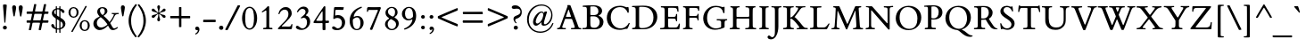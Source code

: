 SplineFontDB: 3.0
FontName: ETBembo-RomanLF
FullName: ETBembo Roman Lining Figures
FamilyName: ETBembo
Weight: Normal
Copyright: ETBembo designed for Eward Tufte / Graphics Press (c) 2002 Dmitry Krasny / Deka Design
Version: 001.001
ItalicAngle: 0
UnderlinePosition: -111
UnderlineWidth: 50
Ascent: 800
Descent: 200
InvalidEm: 0
LayerCount: 2
Layer: 0 0 "Back" 1
Layer: 1 0 "Fore" 0
UniqueID: 4096978
OS2Version: 0
OS2_WeightWidthSlopeOnly: 0
OS2_UseTypoMetrics: 0
CreationTime: 1444759070
ModificationTime: 1444759070
OS2TypoAscent: 0
OS2TypoAOffset: 1
OS2TypoDescent: 0
OS2TypoDOffset: 1
OS2TypoLinegap: 0
OS2WinAscent: 0
OS2WinAOffset: 1
OS2WinDescent: 0
OS2WinDOffset: 1
HheadAscent: 0
HheadAOffset: 1
HheadDescent: 0
HheadDOffset: 1
OS2Vendor: 'PfEd'
DEI: 91125
Encoding: AdobeStandard
UnicodeInterp: none
NameList: AGL For New Fonts
DisplaySize: -48
AntiAlias: 1
FitToEm: 0
BeginPrivate: 10
BlueValues 34 [ -12 -4 376 438 593 612 679 688 ]
OtherBlues 13 [ -260 -249 ]
BlueScale 7 0.01627
BlueShift 1 7
BlueFuzz 1 1
StdHW 6 [ 38 ]
StdVW 6 [ 96 ]
ForceBold 5 false
StemSnapH 9 [ 38 39 ]
StemSnapV 9 [ 80 96 ]
EndPrivate
BeginChars: 340 233

StartChar: space
Encoding: 32 32 0
Width: 245
Flags: W
LayerCount: 2
EndChar

StartChar: Eth
Encoding: 256 208 1
Width: 795
Flags: W
HStem: -5 31<254.5 342.5 254.5 348> 294 66<98 100 19 103.5 228 231> 623 44
VStem: 13 200<61.5 293> 116 97<140 275 236 275 379 521 521 570.5> 634 109<273 383>
LayerCount: 2
Fore
SplineSet
743 349 m 0xf4
 743 197 640 58 494 16 c 0
 428 -3 417 -5 279 -5 c 0
 225 -5 97 -4 24 -6 c 0
 19 -7 12 -3 12 3 c 0
 12 7 11 21 14 26 c 0
 17 32 19 34 22 34 c 0
 23 34 24 34 25 34 c 2
 28 34 l 2
 31 34 34 33 38 33 c 0
 97 33 114 43 115 98 c 0
 116 119 115 121 116 140 c 0
 116 158 116 193 116 279 c 0xec
 116 292 109 294 98 294 c 2
 13 293 l 2xf4
 6 294 0 300 0 310 c 2
 0 345 l 1
 0 345 0 360 19 360 c 2
 98 360 l 2
 102 360 106 360 109 363 c 0
 113 365 116 369 116 379 c 2
 116 521 l 2xec
 116 620 108 623 28 623 c 0
 17 623 13 630 13 641 c 0
 13 655 18 659 28 661 c 2
 110 664 l 2
 185 667 261 667 336 667 c 0
 467 667 551 647 622 595 c 0
 701 537 743 450 743 349 c 0xf4
634 332 m 0
 634 434 595 523 531 573 c 0
 487 607 444 621 365 629 c 0
 329 633 306 635 270 635 c 0
 254 635 241 635 228 634 c 0
 220 631 213 625 213 611 c 2
 213 377 l 2
 213 363 224 360 232 360 c 2
 375 361 l 2
 393 361 397 351 397 343 c 2
 397 313 l 2
 394 301 390 295 376 295 c 2
 231 294 l 2
 222 294 213 292 213 275 c 2
 213 94 l 2
 213 29 214 26 295 26 c 0
 390 26 424 32 472 54 c 0
 571 100 634 209 634 332 c 0
EndSplineSet
EndChar

StartChar: eth
Encoding: 257 240 2
Width: 545
Flags: MW
HStem: -17 36<245.5 305.5> 399 37<223 283 207.5 302>
VStem: 46 86<180 274> 416 87<190.5 240.5>
LayerCount: 2
Fore
SplineSet
503 237 m 0
 503 144 482 85 430 40 c 0
 389 3 335 -17 276 -17 c 0
 142 -17 46 78 46 210 c 0
 46 338 144 436 271 436 c 0
 295 436 313 433 332 426 c 0
 344 422 356 428 347 447 c 0
 340 462 334 473 325 486 c 0
 309 510 297 524 269 549 c 0
 261 557 242 561 229 554 c 2
 102 487 l 2
 98 486 91 487 86 496 c 0
 81 507 83 514 93 519 c 2
 202 576 l 2
 210 580 214 593 203 599 c 0
 184 611 166 619 135 630 c 0
 133 630 117 636 123 647 c 2
 131 661 l 2
 136 670 147 674 156 671 c 0
 218 654 242 644 284 620 c 1
 378 667 l 2
 392 671 397 668 401 660 c 0
 405 654 404 645 394 640 c 2
 338 610 l 2
 325 603 323 592 336 583 c 0
 358 566 373 551 395 525 c 0
 415 501 432 477 445 454 c 0
 482 388 503 309 503 237 c 0
416 176 m 0
 416 305 346 399 258 399 c 0
 188 399 132 333 132 243 c 0
 132 117 203 19 288 19 c 0
 362 19 416 83 416 176 c 0
EndSplineSet
EndChar

StartChar: Lslash
Encoding: 232 321 3
Width: 578
Flags: MW
HStem: -5 49<415 419 286 478.5> 621 38<298 339>
VStem: 121 97<84 99 99 137 137 221 221 230.5 453.5 461 461 555 555 564>
LayerCount: 2
Fore
SplineSet
572 137 m 0
 561 117 538 79 502 8 c 0
 498 1 489 -5 468 -5 c 0
 362 -5 94 -3 44 -7 c 0
 34 -10 21 -4 17 8 c 1
 17 31 27 33 47 33 c 0
 87 33 106 37 114 52 c 0
 118 60 120 70 121 84 c 0
 121 97 121 115 121 137 c 2
 121 221 l 2
 121 240 120 250 103 236 c 2
 18 166 l 2
 12 160 -3 148 -3 173 c 2
 -3 246 l 1
 121 350 l 1
 121 555 l 2
 121 610 103 623 44 623 c 0
 35 623 25 625 24 636 c 0
 24 639 23 642 23 645 c 0
 23 648 24 650 25 652 c 0
 27 656 32 659 43 661 c 0
 90 663 291 659 333 659 c 0
 345 659 364 625 324 622 c 0
 318 622 309 621 298 621 c 0
 223 619 218 617 218 564 c 2
 218 461 l 2
 218 446 228 444 236 445 c 1
 329 523 l 2
 339 532 344 521 344 509 c 2
 344 438 l 1
 235 346 l 2
 228 340 218 325 218 310 c 2
 218 99 l 2
 218 45 240 44 286 44 c 2
 382 44 l 2
 456 44 465 46 514 113 c 2
 548 159 l 1
 566 159 l 2
 580 159 582 157 572 137 c 0
EndSplineSet
EndChar

StartChar: lslash
Encoding: 248 322 4
Width: 251
Flags: W
HStem: -4 32<13 44.5 208 236>
VStem: -30 199<180 259 259 259> 89 80<96 97 97 136 136 143 143 243 243 247.5 440 447 447 559 559 613 613 615> 89 194<136 436 243 436 432.5 436 436 494 432.5 559 432.5 613 432.5 615>
LayerCount: 2
Fore
SplineSet
283 436 m 2x90
 283 429 277 418 268 410 c 2
 181 336 l 2
 172 329 169 321 169 308 c 2
 169 143 l 1
 169 97 l 2
 169 39 182 28 234 28 c 0
 244 28 248 22 248 13 c 0
 249 -1 239 -4 236 -4 c 0
 182 -3 70 -2 13 -4 c 0
 7 -3 3 2 3 9 c 0
 3 21 4 28 17 28 c 0
 72 28 89 44 89 96 c 2
 89 136 l 1
 89 243 l 2xa0
 89 252 84 257 76 250 c 2
 -11 177 l 2
 -21 168 -30 165 -30 180 c 2
 -30 259 l 1xc0
 73 346 l 2
 82 353 89 359 89 374 c 2
 89 559 l 1
 89 613 l 2xa0
 89 617 85 626 82 628 c 0
 77 631 70 632 51 635 c 2
 10 641 l 2
 7 643 3 648 4 655 c 0
 3 661 6 666 10 668 c 2
 152 708 l 2
 166 712 169 706 169 689 c 2
 169 447 l 2xc0
 169 433 176 431 183 437 c 2
 266 507 l 2
 281 520 283 507 283 494 c 2
 283 436 l 2x90
EndSplineSet
EndChar

StartChar: Scaron
Encoding: 258 352 5
Width: 513
Flags: W
HStem: -19 40<235 282.5 226 315> 631 36<216 257 185.5 282> 667 37<215.5 221 221 257> 865 20G<393.5 399.5> 866 20G<115.5 120>
VStem: 61 88<521 556.5> 370 89<111.5 176>
LayerCount: 2
Fore
SplineSet
408 880 m 2xf6
 311 709 l 2
 307 705 305 704 297 704 c 2
 221 704 l 2
 210 704 205 708 204 712 c 2
 107 879 l 2
 105 882 107 884 109 885 c 0xf6
 111 886 114 886 117 886 c 0xee
 123 886 131 885 134 881 c 2
 268 776 l 1
 381 881 l 2
 384 883 391 885 396 885 c 0
 403 885 409 883 408 880 c 2xf6
459 164 m 0
 459 59 377 -19 253 -19 c 0
 217 -19 183 -8 149 2 c 0
 128 8 124 9 119 9 c 0
 113 9 110 7 104 -2 c 1
 95 -6 84 -4 78 -2 c 1
 76 5 62 89 56 160 c 0
 55 170 80 171 85 165 c 0
 105 104 123 76 160 50 c 0
 189 30 208 21 244 21 c 0
 321 21 370 70 370 134 c 0
 370 218 277 271 216 311 c 0
 139 362 61 417 61 511 c 0
 61 602 132 667 239 667 c 0
 275 667 289 661 322 650 c 0
 344 643 352 641 359 641 c 0
 364 641 366 642 375 650 c 0
 382 652 393 652 398 650 c 0
 404 634 414 541 417 514 c 0
 416 500 393 503 390 509 c 0
 360 585 316 631 248 631 c 0
 184 631 149 593 149 540 c 0
 149 502 174 469 206 441 c 0
 295 361 459 303 459 164 c 0
EndSplineSet
EndChar

StartChar: scaron
Encoding: 259 353 6
Width: 316
Flags: W
HStem: -10 30<146 169 130 190> 398 37<137 171> 435 46<130 182.5> 642 20G<295.5 301.5> 643 20G<17.5 22>
VStem: 34 64<330.5 349> 216 69<78 108.5>
LayerCount: 2
Fore
SplineSet
310 657 m 2xf6
 213 486 l 2
 210 482 207 481 199 481 c 2
 123 481 l 2
 112 481 107 484 106 489 c 2
 9 656 l 2
 8 659 9 661 11 662 c 0xf6
 13 663 16 663 19 663 c 0xee
 25 663 33 662 36 658 c 2
 170 553 l 1
 283 658 l 2
 286 660 293 662 298 662 c 0
 305 662 311 660 310 657 c 2xf6
285 113 m 0
 285 43 226 -10 154 -10 c 0
 138 -10 118 -7 104 -3 c 0
 98 -1 90 3 84 4 c 0
 80 4 75 1 71 -9 c 1
 65 -11 61 -14 55 -12 c 0
 49 -11 46 -9 45 -2 c 0
 41 28 35 81 36 112 c 0
 35 121 47 121 56 120 c 0
 61 118 62 114 63 110 c 0
 77 49 109 20 151 20 c 0
 187 20 216 49 216 84 c 0
 216 133 162 164 126 189 c 0
 81 219 34 254 34 313 c 0
 34 385 91 435 169 435 c 0
 196 435 224 428 253 416 c 1
 255 390 257 340 255 314 c 0
 255 312 248 309 241 309 c 0
 234 309 227 311 228 314 c 0
 218 369 189 398 153 398 c 0
 121 398 98 375 98 345 c 0
 98 316 125 290 158 266 c 0
 189 243 225 225 251 196 c 0
 271 174 285 142 285 113 c 0
EndSplineSet
EndChar

StartChar: Yacute
Encoding: 260 221 7
Width: 728
Flags: W
HStem: -4 39 -3 21G<241.5 247> 619 31<268 296 296 300 27 305.5> 864 20G<377.5 381> 865 20G<470 473.5>
VStem: 341 97<241 241>
LayerCount: 2
Fore
SplineSet
484 875 m 0xac
 484 873 483 871 483 870 c 2
 339 698 l 2
 333 691 309 691 314 707 c 2
 363 871 l 2
 367 879 374 884 381 884 c 2xb4
 470 885 l 2
 477 885 485 883 484 875 c 0xac
730 635 m 0
 730 629 728 618 721 618 c 0
 683 616 657 602 638 582 c 0
 616 559 602 531 586 504 c 2
 438 253 l 1
 439 204 438 128 438 99 c 0
 438 62 451 40 494 34 c 0
 505 33 514 36 527 33 c 0
 535 31 539 22 539 13 c 0
 539 4 535 -4 527 -4 c 0xac
 405 -2 356 0 247 -3 c 0x6c
 236 -3 232 15 236 26 c 0
 239 34 247 36 257 36 c 0
 266 37 277 35 284 35 c 0
 322 37 338 62 340 99 c 0
 342 132 343 203 341 241 c 1
 158 527 l 2
 110 602 90 614 30 617 c 0
 24 617 18 616 16 624 c 0
 15 627 15 634 16 638 c 0
 17 646 22 650 27 650 c 0
 96 649 242 648 296 650 c 0
 304 650 318 619 293 619 c 0
 243 619 230 610 230 599 c 0
 230 588 233 582 262 537 c 2
 396 331 l 2
 401 323 417 333 423 344 c 2
 530 525 l 2
 557 570 562 581 562 592 c 0
 562 611 551 618 505 618 c 2
 495 618 l 1
 483 623 484 650 498 650 c 0
 549 648 642 648 721 650 c 0
 728 650 730 642 730 635 c 0
EndSplineSet
EndChar

StartChar: yacute
Encoding: 261 253 8
Width: 488
Flags: W
HStem: -264 21G<111.5 132.5> 389 30<457 472> 398 20G<305 313 311.5 313> 401 20G<199 203> 641 20G<256 345 345 348.5>
LayerCount: 2
Fore
SplineSet
359 652 m 0xc8
 359 650 358 648 358 647 c 2
 215 475 l 2
 208 468 184 468 189 484 c 2
 238 648 l 2
 242 656 249 661 256 661 c 2
 345 661 l 2
 352 661 361 660 359 652 c 0xc8
476 410 m 0
 478 402 474 389 470 389 c 0
 430 384 413 368 372 259 c 2
 248 -75 l 2
 230 -122 218 -155 206 -182 c 0
 195 -208 184 -226 170 -243 c 0
 159 -257 141 -264 124 -264 c 0
 99 -264 77 -243 77 -219 c 0
 77 -196 95 -184 127 -176 c 0
 167 -165 192 -135 217 -54 c 2
 231 -8 l 1
 103 294 l 2
 66 382 62 385 15 389 c 0
 11 390 7 402 9 410 c 0
 12 421 20 420 29 419 c 0xc8
 71 416 151 420 199 421 c 0x98
 207 421 215 422 218 413 c 0
 220 404 217 390 212 389 c 0
 167 388 160 379 160 364 c 0
 160 357 162 349 171 329 c 0
 204 256 233 179 263 105 c 0
 266 98 278 115 279 118 c 2
 339 271 l 2
 343 281 349 296 354 312 c 0
 359 327 363 343 363 353 c 0
 363 378 352 388 302 389 c 0xc8
 296 392 292 417 305 418 c 0
 307 419 310 418 313 418 c 0xa8
 349 420 426 421 457 419 c 0
 465 419 474 421 476 410 c 0
EndSplineSet
EndChar

StartChar: Thorn
Encoding: 262 222 9
Width: 589
Flags: W
HStem: -5 34 -4 21G<322 331> 139 33<286.5 323 263 377.5> 506 29<266.5 269 269 297 237 298.5> 626 32<286 291 281 292.5> 639 20G<28.5 33>
VStem: 120 97<77 98 98 126 126 132 193 199 199 486 550 554 554 564.5> 446 108<295.5 373.5 281.5 380>
LayerCount: 2
Fore
SplineSet
554 345 m 0xbb
 554 218 456 139 299 139 c 0
 274 139 252 140 227 144 c 0
 218 146 217 136 217 132 c 2
 217 98 l 2
 217 43 236 29 296 29 c 0
 297 29 307 30 317 29 c 0xbb
 327 28 338 26 338 19 c 0
 339 9 340 -4 322 -4 c 0x7b
 253 -2 120 -2 50 -5 c 0
 39 -5 33 -4 34 7 c 0
 35 12 36 18 39 22 c 0
 41 25 47 27 56 27 c 0
 98 27 107 33 113 43 c 0
 118 51 120 57 120 77 c 2
 120 126 l 1
 120 545 l 2
 120 584 119 603 113 613 c 0
 108 622 100 623 91 624 c 0
 88 625 84 625 79 625 c 2
 79 625 62 626 56 627 c 1
 56 627 l 1
 50 627 l 2
 45 627 40 627 36 627 c 0
 32 627 29 627 27 628 c 0
 22 629 19 632 19 640 c 2
 19 649 l 2
 19 658 24 659 33 659 c 0xb7
 88 658 220 655 286 658 c 0
 299 658 301 656 301 649 c 2
 301 638 l 2
 301 630 300 627 297 627 c 0
 296 626 294 626 291 626 c 0
 289 626 285 626 281 626 c 0
 239 623 230 621 224 611 c 0
 219 603 217 596 217 576 c 2
 217 554 l 2
 217 546 226 534 237 535 c 0
 253 535 260 535 269 535 c 0
 325 535 374 529 411 520 c 0
 438 513 466 500 490 481 c 0
 534 446 554 402 554 345 c 0xbb
446 348 m 0
 446 412 420 463 378 485 c 0
 353 498 322 506 275 506 c 0
 258 506 256 506 239 504 c 0
 231 502 217 498 217 486 c 2
 217 199 l 2
 217 187 221 177 230 175 c 0
 243 173 255 172 271 172 c 0
 375 172 446 243 446 348 c 0
EndSplineSet
EndChar

StartChar: thorn
Encoding: 263 254 10
Width: 523
Flags: MW
HStem: -252 34<12 27 23 27> -1 44<264 314> 377 63<300 305>
VStem: 84 81<-111 -9 97 329 405 409 409 541 541 567 567 579.5> 399 81<174 250>
LayerCount: 2
Fore
SplineSet
480 238 m 0
 480 110 375 -1 253 -1 c 0
 229 -1 205 3 175 13 c 0
 166 16 165 3 165 -9 c 2
 165 -111 l 2
 165 -199 174 -222 230 -218 c 2
 245 -217 l 2
 258 -216 260 -219 261 -230 c 0
 263 -245 267 -253 246 -252 c 0
 191 -251 65 -250 17 -252 c 0
 7 -252 3 -249 3 -241 c 2
 4 -225 l 2
 5 -212 19 -218 27 -218 c 0
 75 -217 84 -210 84 -111 c 2
 84 541 l 1
 84 567 l 2
 84 592 82 593 58 600 c 2
 30 608 l 2
 20 611 19 621 19 629 c 0
 19 634 18 636 23 639 c 0
 24 640 26 641 28 642 c 2
 137 709 l 1
 157 716 165 715 165 693 c 2
 165 409 l 2
 165 401 166 392 168 385 c 0
 170 379 174 375 178 379 c 0
 243 424 280 440 320 440 c 0
 406 440 480 344 480 238 c 0
399 199 m 0
 399 301 341 377 269 377 c 0
 238 377 201 360 165 329 c 1
 165 97 l 1
 201 63 246 43 282 43 c 0
 348 43 399 108 399 199 c 0
EndSplineSet
EndChar

StartChar: Zcaron
Encoding: 264 381 11
Width: 709
Flags: W
HStem: -3 51<217.5 332> -2 21G<51.5 56 557 596> 602 48<190.5 240 240 454> 650 54<312.5 318 318 394> 865 20G<490 496.5> 866 20G<212.5 217>
LayerCount: 2
Fore
SplineSet
505 880 m 2xb8
 408 709 l 2
 404 705 402 704 394 704 c 2
 318 704 l 2
 307 704 301 708 301 712 c 2
 204 879 l 2
 202 882 204 884 206 885 c 0xb8
 208 886 211 886 214 886 c 0xb4
 220 886 227 885 230 881 c 2
 365 776 l 1
 478 881 l 2
 481 883 487 885 493 885 c 0
 500 885 506 883 505 880 c 2xb8
636 195 m 0
 634 145 628 56 623 10 c 0
 621 0 599 -2 593 -2 c 0x78
 521 -2 389 -3 275 -3 c 0xb8
 160 -3 61 -3 56 -2 c 0x78
 47 -2 34 1 35 15 c 0
 36 19 39 27 41 30 c 2
 469 588 l 2
 476 597 459 602 454 602 c 2
 240 602 l 2
 141 602 127 595 115 495 c 0
 115 490 92 488 87 500 c 1
 87 536 88 606 92 640 c 0
 94 647 107 649 114 650 c 2
 590 650 l 2
 610 650 625 639 610 619 c 2
 187 71 l 2
 181 65 172 48 211 48 c 2
 465 48 l 2
 569 48 594 83 604 183 c 2
 605 193 l 1
 610 199 636 202 636 195 c 0
EndSplineSet
EndChar

StartChar: zcaron
Encoding: 265 382 12
Width: 425
Flags: W
HStem: -2 49<147 298 147 343> 366 51 417 64 642 20G<350 356> 643 20G<71.5 76>
LayerCount: 2
Fore
SplineSet
364 657 m 2xf0
 267 486 l 2
 264 482 261 481 254 481 c 2
 177 481 l 2
 166 481 161 484 160 489 c 2
 63 656 l 2
 62 659 64 661 66 662 c 0xf0
 68 663 70 663 73 663 c 0xe8
 79 663 87 662 90 658 c 2
 224 553 l 1
 337 658 l 2
 340 660 347 662 353 662 c 0
 359 662 365 660 364 657 c 2xf0
395 118 m 2
 354 6 l 2
 352 2 347 -1 343 -2 c 0
 262 -4 100 -4 21 -2 c 0
 17 -2 14 9 15 17 c 0
 16 22 20 24 23 29 c 2
 266 360 l 2
 268 365 262 368 259 369 c 0
 213 370 166 366 119 366 c 0
 92 366 82 358 61 273 c 0
 58 266 45 266 38 269 c 0
 29 272 31 276 32 283 c 0
 41 333 55 413 62 442 c 0
 64 446 90 447 90 441 c 0
 90 420 93 414 133 415 c 0
 192 416 304 418 361 417 c 0
 370 417 375 420 382 413 c 1
 384 404 384 395 380 390 c 0
 295 279 172 108 135 54 c 0
 133 49 143 46 147 47 c 0
 182 44 238 43 298 47 c 0
 333 49 341 61 364 115 c 1
 368 120 l 2
 372 130 399 129 395 118 c 2
EndSplineSet
EndChar

StartChar: onehalf
Encoding: 266 189 13
Width: 715
Flags: MW
HStem: -34 21G<97 103 103 130 130 137> -7 54<526 612 612 616.5 526 669> 288 51<530 566> 640 20G<580 586 586 620 620 622>
VStem: 128 67<351 352 352 549 549 551.5> 610 76<206 247>
LayerCount: 2
Fore
SplineSet
698 81 m 2
 698 81 685 0 684 0 c 2
 685 0 l 1
 683 -5 674 -7 669 -7 c 2
 437 -7 l 2
 431 -7 426 -6 426 1 c 2
 426 16 l 1
 442 35 466 59 509 95 c 0
 548 128 610 176 610 231 c 0
 610 263 584 288 548 288 c 0
 512 288 482 264 468 222 c 0
 465 216 433 214 433 223 c 0
 440 295 494 339 564 339 c 0
 631 339 686 297 686 238 c 0
 686 174 632 143 587 111 c 0
 563 95 542 79 513 54 c 0
 510 52 511 50 515 49 c 0
 518 48 523 47 526 47 c 2
 612 47 l 2
 621 47 643 46 650 51 c 0
 652 53 654 56 656 61 c 0
 657 65 659 72 661 82 c 0
 662 88 669 88 673 88 c 0
 675 88 677 87 680 88 c 0
 689 88 698 85 698 81 c 2
624 645 m 2
 150 -26 l 2
 146 -32 143 -33 137 -34 c 0
 135 -34 133 -34 130 -34 c 2
 103 -34 l 2
 91 -34 92 -22 94 -20 c 2
 570 654 l 2
 573 658 575 660 580 660 c 0
 582 660 584 660 586 660 c 2
 620 660 l 2
 624 660 629 653 624 645 c 2
250 314 m 0
 251 305 247 298 243 298 c 0
 190 300 132 300 81 298 c 0
 75 298 72 306 72 314 c 0
 73 321 76 330 80 330 c 2
 119 332 l 2
 130 333 128 343 128 351 c 2
 128 549 l 2
 128 554 127 567 117 562 c 0
 108 556 103 554 95 550 c 0
 85 546 75 542 64 537 c 1
 50 537 43 553 49 561 c 0
 89 585 132 618 152 642 c 0
 155 645 175 646 187 644 c 0
 194 643 195 634 195 628 c 2
 195 352 l 2
 195 338 197 333 211 332 c 0
 216 332 221 332 226 332 c 0
 241 333 250 333 250 314 c 0
EndSplineSet
EndChar

StartChar: onequarter
Encoding: 267 188 14
Width: 715
Flags: MW
HStem: -34 21G<99.5 104 104 136> 86 47<494 555 494 555 644 681> 298 35<210 225 210 243> 640 20G<578 582 582 623 623 625>
VStem: 128 67<351 352 352 559 559 559.5> 566 67<-7 -4 234 236>
LayerCount: 2
Fore
SplineSet
696 99 m 0
 695 96 695 94 694 92 c 0
 693 88 689 86 681 86 c 2
 644 86 l 2
 639 85 634 81 633 78 c 2
 633 -4 l 2
 633 -8 631 -17 625 -17 c 0
 618 -17 610 -17 601 -17 c 0
 593 -17 585 -17 580 -15 c 0
 574 -14 567 -12 566 -7 c 2
 567 77 l 2
 565 83 559 85 555 86 c 2
 432 86 l 2
 428 86 418 86 418 92 c 2
 418 94 l 1
 418 96 l 1
 418 112 l 1
 595 338 l 1
 605 341 612 343 624 340 c 0
 629 339 634 335 633 328 c 2
 633 138 l 2
 633 134 637 133 644 133 c 2
 683 133 l 2
 694 133 695 124 695 116 c 0
 695 114 695 111 695 108 c 0
 695 105 696 101 696 99 c 0
624 645 m 2
 150 -26 l 2
 147 -31 142 -34 136 -34 c 2
 104 -34 l 2
 95 -34 92 -22 97 -15 c 2
 570 654 l 1
 572 658 l 2
 574 660 575 660 578 660 c 2
 582 660 l 1
 623 660 l 2
 627 660 629 653 624 645 c 2
250 314 m 0
 250 305 247 298 243 298 c 0
 190 300 132 300 81 298 c 0
 75 298 72 306 72 314 c 0
 73 321 76 330 80 330 c 2
 111 332 l 2
 126 333 128 337 128 351 c 2
 128 559 l 2
 128 560 128 568 126 566 c 0
 115 559 105 554 95 550 c 0
 85 546 75 542 64 537 c 1
 50 537 43 553 49 561 c 0
 89 585 132 618 152 642 c 0
 155 646 195 647 195 639 c 2
 195 352 l 2
 195 338 196 334 210 333 c 0
 215 333 220 333 225 333 c 0
 240 334 250 333 250 314 c 0
567 138 m 2
 567 222 l 2
 567 225 567 230 566 234 c 0
 566 238 565 239 562 236 c 2
 490 141 l 2
 488 138 489 133 494 133 c 2
 555 133 l 2
 562 133 567 135 567 138 c 2
EndSplineSet
EndChar

StartChar: onesuperior
Encoding: 268 185 15
Width: 300
Flags: MW
HStem: 299 21G<77.5 80 80 241>
VStem: 127 66<560 560.5>
LayerCount: 2
Fore
SplineSet
248 315 m 0
 248 307 245 299 241 299 c 0
 189 301 131 301 80 299 c 0
 75 299 72 308 72 315 c 0
 72 322 75 331 80 331 c 2
 109 334 l 2
 124 336 128 338 128 352 c 2
 127 560 l 2
 127 561 127 568 125 567 c 0
 114 560 104 555 94 550 c 0
 85 546 75 542 64 538 c 0
 50 537 43 554 49 561 c 0
 89 585 131 618 151 642 c 0
 154 646 193 647 193 639 c 2
 193 353 l 2
 193 349 193 342 195 339 c 0
 197 336 200 335 207 334 c 0
 212 334 218 334 223 335 c 0
 237 335 247 335 248 315 c 0
EndSplineSet
EndChar

StartChar: threequarters
Encoding: 269 190 16
Width: 715
Flags: W
HStem: -35 21G<131 136> -34 21G<98.5 104> 86 47<465 527 615 655 655 658> 291 36<132 156 132 159.5> 291 76<41.5 159.5> 467 176<153.5 172> 595 48<128.5 148> 640 20G<593 614 614 618>
VStem: 178 67<565 569.5> 208 71<385 424.5> 539 66<77 78 138 232 232 233>
LayerCount: 2
Fore
SplineSet
669 109 m 0x71a0
 669 104 667 86 660 86 c 2
 615 86 l 2
 611 85 606 81 605 78 c 2
 606 -4 l 2
 605 -8 602 -17 596 -17 c 0
 590 -17 581 -17 571 -17 c 0
 562 -17 554 -17 548 -15 c 0
 542 -14 539 -12 538 -7 c 2
 539 77 l 2
 536 84 534 85 527 86 c 2
 404 86 l 2
 399 86 389 90 390 96 c 2
 390 97 l 1
 390 98 l 1
 390 112 l 1
 567 338 l 1
 577 341 583 343 595 340 c 0
 601 339 606 335 605 328 c 2
 605 138 l 2
 605 134 609 133 615 133 c 2
 655 133 l 2
 661 133 665 128 666 125 c 0
 668 120 669 114 669 109 c 0x71a0
621 641 m 2
 150 -26 l 2
 143 -35 141 -35 131 -35 c 2xb460
 104 -34 l 2
 93 -34 94 -20 96 -18 c 2
 570 654 l 2
 575 661 585 660 593 660 c 2
 614 660 l 2
 622 660 626 648 621 641 c 2
279 420 m 0
 279 349 201 291 118 291 c 0
 71 291 17 308 17 338 c 0
 17 354 33 367 50 367 c 0x6c60
 68 367 85 352 99 342 c 0
 116 330 126 327 138 327 c 0
 174 327 208 363 208 407 c 0
 208 442 185 467 159 467 c 0x7460
 148 467 139 465 124 454 c 0
 120 450 112 447 107 452 c 0
 103 456 100 461 98 465 c 0
 95 471 97 477 102 480 c 0
 154 513 178 542 178 560 c 0
 178 579 161 595 135 595 c 0
 111 595 84 579 66 544 c 0
 61 539 26 544 32 558 c 0
 55 612 102 643 155 643 c 0
 203 643 245 617 245 576 c 0x72a0
 245 554 233 535 212 517 c 0
 206 513 207 510 213 509 c 0
 254 496 279 464 279 420 c 0
539 138 m 2
 539 232 l 2
 539 234 539 238 538 239 c 0
 537 241 534 237 534 236 c 2
 462 141 l 2
 459 138 461 133 465 133 c 2
 529 133 l 2
 535 133 539 135 539 138 c 2
EndSplineSet
EndChar

StartChar: threesuperior
Encoding: 270 179 17
Width: 300
Flags: W
HStem: 294 36<116.5 141 116.5 143.5> 294 76<25.5 143.5> 470 176<138 156.5> 598 48<113.5 132.5>
VStem: 163 66<568 572.5> 193 71<388.5 428>
LayerCount: 2
Fore
SplineSet
264 424 m 0xa4
 264 353 185 294 102 294 c 0
 56 294 2 311 2 341 c 0
 2 358 17 370 34 370 c 0x64
 52 370 69 355 83 346 c 0
 101 333 110 330 123 330 c 0
 159 330 193 366 193 411 c 0
 193 445 169 470 144 470 c 0xa4
 132 470 124 468 109 457 c 0
 102 453 90 451 82 463 c 0
 79 468 82 480 87 483 c 0
 138 516 163 545 163 563 c 0
 163 582 145 598 120 598 c 0
 95 598 69 582 50 548 c 0
 36 529 13 551 16 561 c 0
 41 615 87 646 140 646 c 0
 188 646 229 620 229 579 c 0x98
 229 557 218 538 196 521 c 0
 190 516 192 514 197 512 c 0
 238 499 264 467 264 424 c 0xa4
EndSplineSet
EndChar

StartChar: twosuperior
Encoding: 271 178 18
Width: 300
Flags: MW
HStem: 301 54<108 194 194 198.5 108 251> 375 20G<255 262 260.5 266.5> 595 51<112.5 148>
VStem: 193 75<514 554.5>
LayerCount: 2
Fore
SplineSet
280 389 m 2
 280 389 267 308 266 308 c 2
 267 308 l 1
 265 303 256 301 251 301 c 2
 19 301 l 2
 14 301 9 302 9 309 c 2
 9 324 l 1
 25 343 49 367 91 403 c 0
 130 436 193 484 193 539 c 0
 193 570 166 595 130 595 c 0
 95 595 64 571 50 529 c 0
 47 523 15 522 15 531 c 0
 22 603 76 646 146 646 c 0
 213 646 268 605 268 546 c 0
 268 482 214 450 169 419 c 0
 145 403 124 387 95 361 c 0
 92 359 94 358 97 357 c 0
 100 356 105 355 108 355 c 2
 194 355 l 2
 203 355 225 354 232 359 c 0
 234 361 236 364 238 368 c 0
 239 373 241 380 243 390 c 0
 244 396 251 395 255 395 c 0
 257 395 259 395 262 395 c 0
 271 395 280 393 280 389 c 2
EndSplineSet
EndChar

StartChar: brokenbar
Encoding: 272 166 19
Width: 534
Flags: MW
HStem: -22 21G<236 301 236 236> 840 20G<236 301 301 301>
VStem: 236 65<-22 358 479 860>
LayerCount: 2
Fore
SplineSet
301 479 m 1
 236 479 l 1
 236 860 l 1
 301 860 l 1
 301 479 l 1
301 -22 m 1
 236 -22 l 1
 236 358 l 1
 301 358 l 1
 301 -22 l 1
EndSplineSet
EndChar

StartChar: minus
Encoding: 273 8722 20
Width: 698
Flags: W
HStem: 305 21G<603 609.5> 306 66<95 105>
LayerCount: 2
Fore
SplineSet
630 330 m 2x40
 630 325 630 321 629 318 c 0
 629 314 628 312 626 310 c 0
 623 306 616 305 603 305 c 0x80
 469 309 262 309 105 306 c 0
 85 306 71 306 71 327 c 2
 71 353 l 2
 71 369 75 372 91 372 c 0
 266 368 577 369 610 372 c 0
 628 373 630 366 630 352 c 2
 630 330 l 2x40
EndSplineSet
EndChar

StartChar: multiply
Encoding: 274 215 21
Width: 699
Flags: W
LayerCount: 2
Fore
SplineSet
599 563 m 2
 606 556 610 547 598 535 c 0
 548 486 453 386 413 350 c 0
 405 344 400 335 411 324 c 2
 593 143 l 2
 606 130 608 121 597 112 c 2
 575 94 l 2
 561 82 553 85 546 92 c 2
 374 267 l 2
 356 286 342 278 329 264 c 0
 269 198 222 154 162 96 c 0
 152 86 140 82 126 95 c 2
 109 111 l 2
 102 117 98 130 109 140 c 0
 148 177 244 275 290 321 c 0
 303 334 300 341 291 351 c 2
 115 529 l 2
 105 539 97 552 109 564 c 2
 130 585 l 2
 131 586 145 596 156 585 c 0
 205 538 279 462 337 400 c 0
 351 386 357 387 374 402 c 0
 421 445 494 523 541 576 c 0
 549 586 569 589 573 586 c 2
 599 563 l 2
EndSplineSet
EndChar

StartChar: exclam
Encoding: 33 33 22
Width: 272
Flags: MW
HStem: -15 106<121 152.5 121 153>
VStem: 82 111<22.5 54>
LayerCount: 2
Fore
SplineSet
189 647 m 2
 151 183 l 2
 147 175 129 170 123 183 c 1
 85 647 l 2
 83 668 81 691 116 690 c 2
 149 689 l 2
 189 688 192 681 189 647 c 2
193 38 m 0
 193 7 169 -15 137 -15 c 0
 105 -15 82 7 82 38 c 0
 82 70 105 91 137 91 c 0
 168 91 193 70 193 38 c 0
EndSplineSet
EndChar

StartChar: quotedbl
Encoding: 34 34 23
Width: 425
Flags: MW
HStem: 654 20G<101.5 137.5 286 323.5>
VStem: 66 111<603.5 628> 249 114<597.5 624.5>
LayerCount: 2
Fore
SplineSet
363 611 m 0
 363 584 357 546 352 520 c 2
 323 367 l 2
 322 364 319 359 312 358 c 0
 303 356 289 361 289 367 c 2
 262 519 l 2
 257 546 249 572 249 600 c 0
 249 649 266 674 306 674 c 0
 341 674 363 649 363 611 c 0
177 611 m 0
 177 596 175 581 173 566 c 0
 171 551 168 536 165 521 c 2
 136 367 l 2
 134 364 129 360 120 361 c 0
 113 361 104 368 102 379 c 2
 77 522 l 2
 72 550 66 578 66 606 c 0
 66 650 83 674 120 674 c 0
 155 674 177 649 177 611 c 0
EndSplineSet
EndChar

StartChar: numbersign
Encoding: 35 35 24
Width: 699
Flags: MW
HStem: 181 65<59 143 68 130 520 628> 434 65<69 71 71 186 294 459 569 633>
LayerCount: 2
Fore
SplineSet
658 229 m 2
 656 199 l 2
 655 180 642 182 628 181 c 0
 598 180 542 180 515 181 c 0
 482 182 495 171 484 156 c 1
 451 -6 l 2
 448 -22 445 -29 428 -29 c 2
 399 -29 l 2
 388 -29 383 -19 386 -3 c 2
 419 155 l 2
 423 173 422 180 405 181 c 0
 352 183 280 183 238 181 c 0
 215 180 213 181 208 158 c 2
 175 -5 l 2
 170 -31 158 -27 135 -28 c 2
 119 -29 l 2
 102 -30 110 -10 112 1 c 2
 145 161 l 2
 148 177 148 181 130 181 c 2
 67 181 l 2
 51 181 46 180 46 199 c 0
 44 208 44 220 46 230 c 0
 46 241 50 246 68 246 c 2
 143 246 l 2
 158 246 163 248 166 264 c 2
 198 418 l 2
 199 424 197 433 186 434 c 0
 158 434 100 435 71 434 c 0
 51 434 45 438 46 450 c 0
 44 461 46 476 48 487 c 0
 48 491 52 498 69 499 c 0
 108 500 167 500 200 499 c 0
 213 498 215 499 218 513 c 2
 255 691 l 2
 261 718 267 710 298 707 c 0
 320 705 320 705 316 685 c 2
 282 515 l 2
 280 507 285 499 294 499 c 0
 341 502 429 497 475 499 c 0
 490 500 491 504 494 517 c 2
 494 517 520 646 527 678 c 0
 531 696 530 706 551 708 c 2
 575 710 l 2
 592 711 595 697 592 684 c 2
 557 515 l 2
 554 501 560 499 569 499 c 0
 589 497 621 498 636 499 c 0
 650 499 659 503 658 484 c 0
 661 473 657 458 656 447 c 0
 656 438 646 434 633 434 c 0
 614 433 578 434 559 434 c 0
 538 435 538 423 534 404 c 2
 505 264 l 2
 502 249 514 246 520 246 c 0
 548 245 594 245 630 246 c 0
 646 247 659 250 658 229 c 2
472 410 m 2
 476 431 473 434 459 434 c 0
 419 435 317 435 286 434 c 0
 269 433 265 435 261 415 c 2
 229 264 l 2
 226 252 232 254 237 247 c 1
 284 249 373 249 415 247 c 0
 427 247 438 247 442 265 c 2
 472 410 l 2
EndSplineSet
EndChar

StartChar: dollar
Encoding: 36 36 25
Width: 479
Flags: W
HStem: -107 21G<168 193 168 168 269 284 269 269> -10 21G<298.5 299> 637 20G<173 173 274 286 286 288> 638 20G<184 184>
VStem: 36 160<94.5 114.5> 53 66<476.5 485.5> 164 32<52 264 25 297 429 547 547 547 607 649> 262 32<-27 -24.5 37 205 360 525> 262 147<487.5 516.5 487.5 551 487.5 553.5 487.5 649 487.5 649> 361 73<111.5 141.5>
LayerCount: 2
Fore
SplineSet
434 149 m 0xe940
 434 74 381 14 299 -10 c 0
 298 -10 294 -13 294 -19 c 0
 294 -46 294 -70 295 -98 c 0
 295 -106 291 -107 284 -107 c 2
 269 -107 l 2
 264 -106 260 -100 261 -95 c 2
 262 -27 l 2
 262 -22 258 -17 253 -17 c 0
 235 -20 224 -19 206 -16 c 0
 204 -16 197 -19 197 -26 c 2
 198 -90 l 2
 198 -97 202 -103 193 -107 c 1
 168 -107 l 2
 163 -105 163 -100 164 -96 c 2
 164 -92 l 1
 164 -17 l 2xe740
 163 -11 160 -8 158 -7 c 0
 126 3 90 16 66 41 c 0
 47 61 36 85 36 104 c 0xe940
 36 125 54 144 75 144 c 0
 96 144 107 129 118 101 c 0
 129 71 128 59 156 38 c 0
 160 38 164 38 164 52 c 2
 164 297 l 2
 162 302 161 304 157 307 c 0
 104 347 53 380 53 455 c 0
 53 516 96 567 160 588 c 0
 161 588 164 591 164 597 c 2
 164 651 l 2
 165 654 167 656 173 657 c 2xe740
 184 658 l 2xd940
 189 657 194 653 196 649 c 2
 196 607 l 2
 199 604 198 597 206 598 c 0
 221 599 240 599 255 598 c 0
 258 597 262 606 262 609 c 2
 262 649 l 2
 263 653 270 656 274 657 c 2
 286 657 l 2
 290 657 295 653 295 646 c 2
 294 599 l 2xe940
 294 591 298 589 299 588 c 0
 364 569 409 535 409 498 c 0xe880
 409 477 394 461 374 461 c 0
 356 461 344 470 328 494 c 0
 317 511 314 516 302 529 c 1
 302 529 293 533 294 525 c 2
 294 343 l 2
 295 336 294 327 300 322 c 0
 366 281 434 234 434 149 c 0xe940
262 360 m 2
 262 551 l 2
 262 556 259 561 257 561 c 0
 239 566 222 569 203 566 c 0
 198 565 196 556 196 552 c 2
 196 400 l 2
 196 392 199 387 200 386 c 0
 219 371 234 363 254 350 c 0
 258 352 262 354 262 360 c 2
164 429 m 2
 164 547 l 2
 165 548 164 556 160 554 c 0
 134 540 119 516 119 490 c 0
 119 463 128 444 156 420 c 0
 162 415 163 425 164 429 c 2
361 126 m 0
 361 157 346 185 313 207 c 2
 301 215 l 2
 296 218 293 210 294 205 c 2
 294 37 l 2
 295 31 301 29 302 30 c 0
 344 53 361 82 361 126 c 0
262 24 m 2
 262 228 l 2
 262 235 256 246 253 247 c 2
 223 266 l 2
 218 269 216 270 204 278 c 0
 199 280 196 276 196 264 c 2
 196 25 l 2
 197 19 200 16 202 16 c 0
 216 13 242 11 257 14 c 0
 258 14 262 16 262 24 c 2
EndSplineSet
EndChar

StartChar: percent
Encoding: 37 37 26
Width: 696
Flags: MW
HStem: -42 33<473.5 525.5 473.5 538.5> 217 32<471 523.5> 314 33<160.5 212.5 160.5 225.5> 573 32<158 210.5>
VStem: 44 57<423.5 495.5 423.5 501.5> 272 56<461 461> 357 57<67.5 139.5 67.5 145.5> 585 56<105 105>
LayerCount: 2
Fore
SplineSet
328 461 m 0
 327 375 265 314 186 314 c 0
 110 314 44 375 44 458 c 0
 44 545 107 605 185 605 c 0
 263 605 330 547 328 461 c 0
554 616 m 2
 165 -59 l 2
 163 -64 161 -66 159 -67 c 0
 153 -70 146 -68 139 -68 c 0
 123 -68 120 -59 126 -48 c 2
 517 631 l 2
 523 639 534 640 539 638 c 2
 551 633 l 2
 558 631 556 621 554 616 c 2
641 105 m 0
 640 19 578 -42 499 -42 c 0
 423 -42 357 18 357 102 c 0
 357 189 420 249 498 249 c 0
 575 249 643 191 641 105 c 0
272 461 m 0
 272 534 238 573 183 573 c 0
 133 573 101 531 101 460 c 0
 101 387 135 347 186 347 c 0
 239 347 272 388 272 461 c 0
585 105 m 0
 585 178 551 217 496 217 c 0
 446 217 414 175 414 104 c 0
 414 31 448 -9 499 -9 c 0
 552 -9 585 32 585 105 c 0
EndSplineSet
EndChar

StartChar: ampersand
Encoding: 38 38 27
Width: 763
Flags: W
HStem: -19 47<563.5 639> -19 64<223.5 253> 585 33<271 311.5>
VStem: 42 97<133.5 185> 150 78<496.5 529.5> 361 75<486.5 528.5>
LayerCount: 2
Fore
SplineSet
755 435 m 2xbc
 755 427 748 426 741 425 c 0
 716 422 683 424 664 406 c 0
 653 395 638 370 625 346 c 0
 612 322 601 298 597 291 c 0
 574 249 541 206 517 179 c 0
 514 176 514 171 516 168 c 0
 526 152 532 143 551 108 c 0
 588 41 603 28 630 28 c 0
 648 28 672 39 711 66 c 0
 715 67 721 62 725 55 c 0
 729 48 730 41 725 39 c 0
 678 1 633 -19 592 -19 c 0
 535 -19 510 2 472 72 c 0
 465 86 463 89 459 96 c 0
 455 103 450 104 444 98 c 0
 370 24 289 -19 217 -19 c 0
 119 -19 42 59 42 160 c 0
 42 210 64 258 101 290 c 0
 132 317 166 331 202 348 c 0
 205 350 220 358 214 363 c 0
 174 401 150 447 150 491 c 0
 150 568 210 618 297 618 c 0
 376 618 436 575 436 511 c 0
 436 462 400 419 333 382 c 0
 329 380 330 372 333 370 c 0
 357 352 386 326 412 301 c 0
 448 266 462 249 489 209 c 0
 493 203 499 210 502 214 c 0
 520 237 546 272 567 305 c 0
 600 356 617 400 617 411 c 0
 617 426 570 425 560 427 c 0
 554 430 554 443 556 449 c 0
 557 456 563 455 568 455 c 0
 607 453 693 454 743 456 c 0
 749 457 754 454 755 448 c 2
 755 435 l 2xbc
361 503 m 0
 361 554 333 585 290 585 c 0
 252 585 228 560 228 517 c 0
 228 476 252 434 299 397 c 1
 342 424 361 454 361 503 c 0
431 130 m 0
 434 133 434 138 431 143 c 0
 406 182 378 216 346 249 c 0
 319 276 285 308 252 330 c 0
 246 334 242 333 232 326 c 0
 166 276 139 230 139 172 c 0
 139 95 188 45 259 45 c 0x7c
 314 45 386 80 431 130 c 0
EndSplineSet
EndChar

StartChar: quotesingle
Encoding: 169 39 28
Width: 185
Flags: MW
HStem: 654 20G<73.5 109.5>
VStem: 38 111<604 625>
LayerCount: 2
Fore
SplineSet
149 611 m 0
 149 597 147 581 144 565 c 0
 141 549 138 533 136 521 c 2
 112 384 l 2
 110 373 105 362 92 363 c 0
 74 365 77 366 74 382 c 2
 50 521 l 2
 45 547 38 574 38 601 c 0
 38 649 55 674 92 674 c 0
 127 674 149 650 149 611 c 0
EndSplineSet
EndChar

StartChar: parenleft
Encoding: 40 40 29
Width: 326
Flags: MW
VStem: 79 71<174.5 284.5 174.5 325.5>
LayerCount: 2
Fore
SplineSet
307 -193 m 0
 313 -206 298 -217 283 -224 c 0
 275 -228 268 -223 262 -216 c 0
 152 -94 79 75 79 240 c 0
 79 411 156 580 271 705 c 1
 291 720 319 691 307 672 c 0
 264 624 216 539 188 466 c 0
 161 395 150 329 150 240 c 0
 150 109 175 17 242 -100 c 0
 269 -147 278 -159 307 -193 c 0
EndSplineSet
EndChar

StartChar: parenright
Encoding: 41 41 30
Width: 316
Flags: MW
VStem: 170 69<197 307>
LayerCount: 2
Fore
SplineSet
239 242 m 0
 239 71 166 -100 48 -224 c 1
 28 -239 -4 -216 12 -191 c 1
 56 -142 104 -58 132 15 c 0
 159 86 170 152 170 242 c 0
 170 372 144 464 77 582 c 0
 53 625 43 639 19 667 c 0
 11 675 11 691 22 700 c 0
 34 710 48 707 56 699 c 0
 169 575 239 409 239 242 c 0
EndSplineSet
EndChar

StartChar: asterisk
Encoding: 42 42 31
Width: 534
Flags: W
HStem: 225 21G<259.5 284.5> 654 20G<259 285>
VStem: 233 78<620 641.5> 261 24
LayerCount: 2
Fore
SplineSet
467 355 m 0xe0
 467 339 453 319 430 319 c 0
 402 319 388 337 373 357 c 0
 357 377 336 402 295 427 c 0
 289 430 285 428 285 423 c 0
 286 367 293 342 299 324 c 0
 303 314 306 306 308 298 c 0
 311 291 312 282 312 270 c 0
 312 246 297 225 272 225 c 0
 247 225 232 246 232 270 c 0
 232 282 234 291 236 298 c 0
 239 306 242 314 246 324 c 0
 252 342 259 367 260 421 c 0
 260 429 258 432 250 427 c 0
 209 403 188 377 172 357 c 0
 156 337 143 319 114 319 c 0
 92 319 77 339 77 355 c 0
 77 390 96 397 128 404 c 0
 143 408 162 411 183 418 c 0
 200 423 219 431 241 444 c 0
 246 447 253 451 243 456 c 0
 220 468 200 476 183 481 c 0
 161 488 143 491 127 495 c 0
 96 504 77 512 77 545 c 0
 77 554 84 582 119 582 c 0
 141 582 157 560 170 545 c 0
 187 525 210 500 250 475 c 0
 259 470 261 474 261 482 c 0xd0
 259 524 253 549 247 570 c 0
 241 590 233 609 233 631 c 0
 233 652 246 674 272 674 c 0
 298 674 311 652 311 631 c 0
 311 609 304 590 298 570 c 0
 292 549 285 524 284 482 c 0
 284 471 290 473 297 476 c 0
 336 501 358 525 374 545 c 0
 387 560 404 582 426 582 c 0
 461 582 467 554 467 545 c 0
 467 519 450 506 428 498 c 0
 407 490 380 487 362 481 c 0
 345 476 326 468 303 457 c 0
 292 451 292 451 304 444 c 0
 326 432 344 423 361 418 c 0
 380 412 407 410 429 402 c 0
 450 395 467 382 467 355 c 0xe0
EndSplineSet
EndChar

StartChar: plus
Encoding: 43 43 32
Width: 698
Flags: MW
HStem: 305 66<88 92 92 302 302 303 393 398 398 606> 600 20G<330 369 369 375>
VStem: 317 66<78 292 292 294 385 584 584 586.5>
LayerCount: 2
Fore
SplineSet
630 323 m 2
 630 305 624 305 606 305 c 2
 398 305 l 2
 386 305 383 308 383 294 c 2
 383 78 l 2
 383 58 382 58 362 58 c 0
 352 55 340 56 332 58 c 0
 314 58 317 65 317 78 c 2
 317 292 l 2
 317 302 314 305 303 305 c 2
 92 305 l 2
 75 305 71 306 71 323 c 2
 71 350 l 2
 71 368 68 371 88 371 c 2
 302 371 l 2
 315 371 317 373 317 385 c 2
 317 584 l 2
 317 589 316 593 316 597 c 0
 316 607 317 620 330 620 c 2
 369 620 l 2
 381 620 383 619 383 598 c 2
 383 598 383 382 383 381 c 0
 382 376 385 371 393 371 c 2
 609 371 l 2
 628 371 630 366 630 354 c 2
 630 323 l 2
EndSplineSet
EndChar

StartChar: comma
Encoding: 44 44 33
Width: 251
Flags: W
HStem: 62 20G<109.5 144>
VStem: 70 120<15 27 -24 46>
LayerCount: 2
Fore
SplineSet
190 4 m 0
 190 -52 154 -110 98 -136 c 0
 92 -139 82 -141 78 -137 c 0
 76 -135 75 -132 73 -130 c 0
 71 -124 69 -115 76 -113 c 0
 121 -86 143 -56 143 -26 c 0xc0
 143 -19 142 -16 139 -15 c 0
 136 -13 129 -15 126 -16 c 0
 95 -23 70 -1 70 31 c 0
 70 61 95 82 124 82 c 0
 164 82 190 50 190 4 c 0
EndSplineSet
EndChar

StartChar: hyphen
Encoding: 45 45 34
Width: 435
Flags: MW
HStem: 199 69<50.5 382 63 377>
LayerCount: 2
Fore
SplineSet
396 252 m 2
 394 213 l 2
 392 204 383 200 377 199 c 0
 221 203 176 197 54 199 c 0
 47 199 45 207 44 211 c 2
 44 251 l 2
 44 263 56 268 63 268 c 0
 138 266 277 271 382 268 c 0
 389 268 396 259 396 252 c 2
EndSplineSet
EndChar

StartChar: period
Encoding: 46 46 35
Width: 205
Flags: MW
HStem: -18 115<108.5 143.5>
VStem: 65 119<23.5 56.5>
LayerCount: 2
Fore
SplineSet
184 40 m 0
 184 7 161 -18 126 -18 c 0
 91 -18 65 6 65 39 c 0
 65 74 90 97 126 97 c 0
 161 97 184 74 184 40 c 0
EndSplineSet
EndChar

StartChar: slash
Encoding: 47 47 36
Width: 479
Flags: MW
HStem: 657 20G<392 396>
LayerCount: 2
Fore
SplineSet
450 648 m 2
 113 -2 l 2
 108 -12 103 -22 91 -21 c 0
 80 -20 23 -28 40 5 c 0
 155 226 264 440 379 661 c 0
 382 666 388 677 396 677 c 2
 446 675 l 2
 453 675 461 664 450 648 c 2
EndSplineSet
EndChar

StartChar: zero
Encoding: 48 48 37
Width: 489
Flags: MW
HStem: -18 36<220 272.5 220 305> 604 36<214 270>
VStem: 34 88<276 345.5 276 401> 369 87<276.5 345.5>
LayerCount: 2
Fore
SplineSet
456 311 m 0
 456 131 365 -18 245 -18 c 0
 125 -18 34 131 34 311 c 0
 34 491 125 640 245 640 c 0
 365 640 456 491 456 311 c 0
369 311 m 0
 369 380 362 446 350 500 c 0
 335 570 295 604 245 604 c 0
 183 604 152 553 139 500 c 0
 127 450 122 380 122 311 c 0
 122 241 127 173 139 122 c 0
 155 52 195 18 245 18 c 0
 300 18 338 67 350 122 c 0
 362 175 369 242 369 311 c 0
EndSplineSet
EndChar

StartChar: one
Encoding: 49 49 38
Width: 489
Flags: MW
HStem: -3 41 620 20G
VStem: 215 79
LayerCount: 2
Fore
SplineSet
386 18 m 0
 386 14 389 -6 367 -4 c 0
 307 0 206 -1 143 -3 c 0
 137 -4 128 -3 125 3 c 0
 124 9 123 16 124 21 c 0
 129 31 136 38 148 38 c 0
 163 38 176 35 185 39 c 0
 214 40 215 59 215 83 c 2
 216 506 l 2
 214 517 203 526 196 521 c 0
 169 501 137 483 108 469 c 0
 104 467 97 468 92 473 c 2
 87 482 l 2
 87 487 88 492 91 494 c 0
 125 518 153 540 192 577 c 0
 221 603 230 613 239 624 c 0
 242 629 252 638 261 640 c 2
 273 640 l 2
 284 640 293 629 294 620 c 2
 295 87 l 1
 295 75 l 2
 295 52 298 39 329 38 c 0
 343 38 360 37 369 38 c 0
 379 38 384 30 386 18 c 0
EndSplineSet
EndChar

StartChar: two
Encoding: 50 50 39
Width: 489
Flags: MW
HStem: -4 76<173 308 173 395> 415 20G<58.5 67.5> 569 71<204.5 263.5>
VStem: 333 93<430 480>
LayerCount: 2
Fore
SplineSet
444 131 m 0
 445 100 433 41 429 15 c 0
 426 4 409 -4 395 -4 c 0
 318 -4 198 4 66 -4 c 0
 58 -4 43 -1 39 6 c 2
 38 14 l 2
 37 22 47 30 49 34 c 0
 74 63 110 103 170 165 c 0
 248 245 333 320 333 444 c 0
 333 516 298 569 229 569 c 0
 167 569 109 523 84 447 c 0
 81 438 71 435 64 435 c 0
 53 435 52 443 53 448 c 0
 70 565 151 640 258 640 c 0
 366 640 426 562 426 458 c 0
 426 402 397 360 365 319 c 0
 300 235 223 168 150 92 c 0
 144 86 141 75 173 72 c 1
 211 74 278 74 308 72 c 0
 380 68 403 76 414 132 c 0
 415 137 422 146 431 148 c 1
 436 146 l 2
 442 146 444 143 444 131 c 0
EndSplineSet
EndChar

StartChar: three
Encoding: 51 51 40
Width: 489
Flags: W
HStem: -18 43<216 264.5> -18 118<69.5 264.5> 575 65<220.5 250.5>
VStem: 314 80<502 514> 355 88<157 233>
LayerCount: 2
Fore
SplineSet
443 220 m 0xa8
 443 94 332 -18 197 -18 c 0
 119 -18 41 14 41 60 c 0
 41 81 59 100 80 100 c 0x68
 103 100 126 79 143 65 c 0
 184 31 202 25 230 25 c 0
 301 25 355 100 355 195 c 0xa8
 355 271 319 325 265 325 c 0
 248 325 230 323 210 309 c 0
 203 304 190 305 185 312 c 0
 180 319 184 330 188 334 c 0
 217 355 243 376 269 403 c 0
 302 437 314 464 314 491 c 0
 314 537 275 575 226 575 c 0
 182 575 134 542 103 486 c 0
 99 478 89 480 82 482 c 0
 73 486 69 492 73 501 c 0
 111 588 182 640 259 640 c 0
 335 640 394 591 394 523 c 0xb0
 394 481 371 440 329 405 c 0
 319 396 323 388 329 387 c 0
 399 372 443 303 443 220 c 0xa8
EndSplineSet
EndChar

StartChar: four
Encoding: 52 52 41
Width: 489
Flags: W
HStem: -18 21G -17 21G<303.5 310> 175 66 620 20G<349 352 352 352>
VStem: 290 79<258 259 259 481>
LayerCount: 2
Fore
SplineSet
469 228 m 0x78
 473 218 467 198 468 192 c 0
 466 183 459 180 453 179 c 2
 385 176 l 1
 385 176 368 176 369 155 c 0
 371 108 373 43 371 5 c 0
 371 -2 367 -17 352 -18 c 0xb8
 346 -17 325 -16 310 -17 c 0
 297 -17 290 -6 290 6 c 0
 289 41 288 114 290 153 c 0
 287 172 284 173 276 175 c 0
 224 171 120 172 54 175 c 0
 40 176 37 183 37 191 c 2
 37 208 l 1
 74 267 191 447 320 625 c 0
 329 637 332 640 349 640 c 2
 352 640 l 1
 370 635 371 621 369 610 c 2
 369 259 l 2
 369 247 380 243 383 241 c 2
 451 243 l 2
 460 241 465 243 469 228 c 0x78
290 258 m 0
 292 313 292 412 290 481 c 0
 287 499 285 504 276 497 c 0
 214 414 132 288 113 253 c 0
 111 248 116 241 132 239 c 0
 168 236 226 237 274 239 c 0
 278 240 289 244 290 258 c 0
EndSplineSet
EndChar

StartChar: five
Encoding: 53 53 42
Width: 489
Flags: W
HStem: -18 39<210 251.5 210 262.5> -18 108<84 262.5> 329 80<210 245.5> 546 79<300 342> 620 20G<366 377 377 377>
VStem: 100 42 334 88<142 225>
LayerCount: 2
Fore
SplineSet
422 204 m 0xb6
 422 80 329 -18 196 -18 c 0
 118 -18 55 8 55 50 c 0
 55 72 73 90 95 90 c 0x76
 128 90 157 55 180 35 c 0
 193 24 202 21 218 21 c 0
 285 21 334 93 334 181 c 0
 334 269 285 329 206 329 c 0
 176 329 148 321 120 302 c 0
 115 299 107 293 100 298 c 0
 91 304 90 307 91 321 c 2
 112 603 l 2
 114 624 142 627 157 627 c 2
 300 625 l 2xb6
 327 625 343 622 353 634 c 0
 356 638 362 640 366 640 c 2
 377 640 l 1xae
 383 636 386 632 384 621 c 2
 376 565 l 2
 371 553 367 548 342 546 c 2
 170 549 l 2
 163 547 152 542 149 531 c 2
 142 406 l 2
 141 397 149 394 157 398 c 0
 179 406 196 409 224 409 c 0
 338 409 422 319 422 204 c 0xb6
EndSplineSet
EndChar

StartChar: six
Encoding: 54 54 43
Width: 489
Flags: MW
HStem: -18 31<215.5 285.5 215.5 306> 340 38<254.5 285.5>
VStem: 49 88<169.5 232 158 337> 352 88<132.5 229.5>
LayerCount: 2
Fore
SplineSet
440 189 m 0
 440 76 361 -18 251 -18 c 0
 125 -18 49 93 49 246 c 0
 49 428 164 575 366 637 c 0
 375 640 384 639 387 633 c 2
 392 626 l 2
 395 620 391 611 383 608 c 0
 254 551 190 482 162 373 c 0
 159 360 170 351 177 356 c 0
 206 376 240 378 269 378 c 0
 370 378 440 293 440 189 c 0
352 179 m 0
 352 280 317 340 254 340 c 0
 223 340 195 325 152 292 c 0
 143 285 139 273 138 261 c 0
 137 250 137 239 137 225 c 0
 137 91 178 13 253 13 c 0
 318 13 352 73 352 179 c 0
EndSplineSet
EndChar

StartChar: seven
Encoding: 55 55 44
Width: 489
Flags: MW
HStem: 546 78
LayerCount: 2
Fore
SplineSet
423 602 m 2
 421 587 l 1
 187 -3 l 2
 184 -11 175 -20 162 -18 c 2
 129 -13 l 2
 117 -11 114 -1 119 10 c 2
 341 526 l 2
 344 533 336 547 321 546 c 0
 224 542 165 544 130 544 c 0
 86 545 82 544 77 539 c 0
 72 535 68 526 63 497 c 0
 62 493 56 489 47 489 c 0
 37 489 33 495 33 501 c 2
 38 592 l 2
 39 605 60 626 74 624 c 0
 158 621 267 620 397 624 c 0
 411 624 425 614 423 602 c 2
EndSplineSet
EndChar

StartChar: eight
Encoding: 56 56 45
Width: 464
Flags: W
HStem: -18 32<199.5 265 199.5 284.5> 607 31<197.5 258>
VStem: 40 82 53 69<465 518.5> 322 71<465 524> 350 75<118 158>
LayerCount: 2
Fore
SplineSet
425 171 m 0xe4
 425 65 338 -18 231 -18 c 0
 128 -18 40 58 40 152 c 0xe4
 40 212 75 260 138 297 c 0
 150 304 161 317 151 323 c 0
 84 362 53 410 53 472 c 0
 53 565 133 638 229 638 c 0
 326 638 393 574 393 490 c 0xd8
 393 433 370 389 311 355 c 0
 299 348 310 336 319 331 c 0
 390 289 425 240 425 171 c 0xe4
322 489 m 0xe8
 322 559 288 607 228 607 c 0
 167 607 122 560 122 501 c 0
 122 429 188 395 245 369 c 0
 257 364 266 366 275 373 c 0
 312 405 322 441 322 489 c 0xe8
350 143 m 0xe4
 350 173 340 201 322 219 c 0xe8
 302 240 264 265 224 287 c 0
 208 295 200 293 192 287 c 0
 142 253 115 208 115 153 c 0
 115 72 167 14 232 14 c 0
 298 14 350 70 350 143 c 0xe4
EndSplineSet
EndChar

StartChar: nine
Encoding: 57 57 46
Width: 489
Flags: MW
HStem: 244 38<200.5 237> 606 31<200.5 271>
VStem: 39 87<392.5 489.5> 350 88<390 452 285 464.5>
LayerCount: 2
Fore
SplineSet
438 375 m 0
 438 195 328 50 129 -13 c 0
 116 -17 105 -14 98 -5 c 0
 93 1 94 9 105 14 c 0
 185 49 237 87 276 135 c 0
 305 171 321 202 332 251 c 0
 337 271 323 275 317 271 c 0
 285 248 256 244 218 244 c 0
 117 244 39 328 39 433 c 0
 39 546 126 637 235 637 c 0
 362 637 438 529 438 375 c 0
350 397 m 0
 350 532 309 606 233 606 c 0
 168 606 126 548 126 443 c 0
 126 342 169 282 232 282 c 0
 262 282 287 294 328 325 c 0
 341 335 348 350 349 361 c 0
 350 372 350 383 350 397 c 0
EndSplineSet
EndChar

StartChar: colon
Encoding: 58 58 47
Width: 257
Flags: MW
HStem: -10 101<114 144> 300 101<114 144>
VStem: 76 106<26.5 56 335.5 365.5>
LayerCount: 2
Fore
SplineSet
182 350 m 0
 182 321 159 300 129 300 c 0
 99 300 76 321 76 350 c 0
 76 381 99 401 129 401 c 0
 159 401 182 381 182 350 c 0
182 41 m 0
 182 11 159 -10 129 -10 c 0
 99 -10 76 12 76 41 c 0
 76 71 99 91 129 91 c 0
 159 91 182 71 182 41 c 0
EndSplineSet
EndChar

StartChar: semicolon
Encoding: 59 59 48
Width: 230
Flags: W
HStem: -13 101<103.5 113> -10 21G<129 134.5> 298 101<101.5 132>
VStem: 64 107<333.5 363> 140 51<-25 -18.5>
LayerCount: 2
Fore
SplineSet
171 348 m 0xb0
 171 319 147 298 117 298 c 0
 86 298 64 319 64 348 c 0
 64 378 86 399 117 399 c 0
 147 399 171 379 171 348 c 0xb0
191 6 m 0xa8
 191 -56 145 -118 79 -144 c 0
 68 -148 57 -122 69 -117 c 0
 117 -88 140 -56 140 -24 c 0
 140 -13 136 -10 133 -10 c 0x68
 125 -10 117 -13 109 -13 c 0
 83 -13 63 9 63 36 c 0
 63 66 88 88 119 88 c 0
 160 88 191 54 191 6 c 0xa8
EndSplineSet
EndChar

StartChar: less
Encoding: 60 60 49
Width: 698
Flags: W
LayerCount: 2
Fore
SplineSet
630 106 m 0
 630 89 625 76 599 85 c 0
 459 137 206 250 81 307 c 0
 71 312 70 316 70 328 c 0
 67 336 69 348 70 353 c 0
 70 362 70 367 82 372 c 0
 211 429 492 550 604 594 c 0
 629 604 630 583 630 563 c 2
 630 547 l 2
 630 539 617 528 608 524 c 0
 504 480 293 390 185 347 c 0
 170 341 177 334 187 330 c 0
 296 282 510 193 616 151 c 0
 628 146 630 139 630 128 c 0
 630 121 630 114 630 106 c 0
EndSplineSet
EndChar

StartChar: equal
Encoding: 61 61 50
Width: 698
Flags: MW
HStem: 188 67<543 604> 426 69<100 611>
LayerCount: 2
Fore
SplineSet
631 444 m 0
 631 425 627 426 605 426 c 2
 100 426 l 2
 82 424 74 436 72 445 c 2
 71 480 l 2
 73 489 82 492 92 492 c 0
 221 493 481 492 605 495 c 0
 617 495 622 491 625 486 c 0
 629 479 630 471 630 463 c 0
 630 458 631 452 631 444 c 0
631 237 m 2
 630 210 l 2
 629 193 628 188 604 188 c 2
 95 188 l 2
 77 188 68 190 68 209 c 2
 68 233 l 2
 68 256 83 257 96 257 c 0
 224 254 474 255 612 255 c 0
 621 255 631 249 631 237 c 2
EndSplineSet
EndChar

StartChar: greater
Encoding: 62 62 51
Width: 698
Flags: W
LayerCount: 2
Fore
SplineSet
630 328 m 0
 630 316 628 312 609 303 c 0
 483 246 228 138 100 85 c 0
 74 74 70 89 70 106 c 0
 70 114 69 121 69 128 c 0
 69 139 72 146 83 151 c 0
 188 193 398 279 506 327 c 0
 516 331 528 341 514 347 c 0
 373 408 191 483 91 524 c 0
 73 531 70 530 70 549 c 2
 70 567 l 2
 70 594 79 601 95 594 c 0
 252 529 481 431 612 374 c 0
 623 369 629 363 629 353 c 0
 630 348 632 336 630 328 c 0
EndSplineSet
EndChar

StartChar: question
Encoding: 63 63 52
Width: 362
Flags: W
HStem: -17 110<138.5 172> 570 100<110 120>
VStem: 91 46<241 308.5> 91 123 285 38<466.5 519.5>
LayerCount: 2
Fore
SplineSet
323 477 m 0xe8
 323 411 298 361 251 329 c 0
 228 313 217 307 179 293 c 0
 147 282 137 270 137 251 c 0
 137 231 146 214 180 174 c 0
 182 171 177 165 174 164 c 0
 166 161 149 166 144 172 c 0
 107 216 91 250 91 284 c 0
 91 333 114 358 172 380 c 0
 261 413 285 440 285 493 c 0
 285 546 249 577 185 577 c 0
 156 577 133 570 107 570 c 0
 67 570 42 585 42 615 c 0
 42 653 82 670 138 670 c 0
 247 670 323 591 323 477 c 0xe8
214 38 m 0xd8
 214 6 189 -17 155 -17 c 0
 122 -17 96 6 96 38 c 0
 96 71 122 93 155 93 c 0
 189 93 214 71 214 38 c 0xd8
EndSplineSet
EndChar

StartChar: at
Encoding: 64 64 53
Width: 960
Flags: W
HStem: -100 36<398 567.5 398 575.5> 95 41<608.5 634.5 608.5 656.5> 95 62<344.5 423> 472 30<518 539.5 504.5 542> 664 33<426.5 604>
VStem: 120 49<166.5 377 166.5 394> 288 76<196.5 236.5> 522 71 798 36<368.5 482>
LayerCount: 2
Fore
SplineSet
859 156 m 0xdf80
 804 -4 660 -100 491 -100 c 0
 278 -100 120 57 120 276 c 0
 120 512 297 697 522 697 c 0
 704 697 834 576 834 400 c 0
 834 234 722 95 591 95 c 0
 546 95 522 117 522 160 c 0
 522 171 522 179 523 191 c 0
 525 204 515 192 513 188 c 0
 497 169 487 160 469 143 c 0
 436 113 399 95 368 95 c 0
 321 95 288 142 288 200 c 0
 288 273 331 366 395 432 c 0
 438 476 485 502 524 502 c 0
 555 502 577 490 590 467 c 0
 596 456 600 468 602 473 c 0
 607 493 606 499 629 501 c 0
 638 502 664 502 671 502 c 0
 678 502 681 498 681 491 c 0
 662 427 597 231 593 175 c 0
 592 154 597 136 620 136 c 0
 649 136 691 161 720 196 c 0
 765 251 798 330 798 407 c 0
 798 557 682 664 526 664 c 0
 327 664 169 489 169 265 c 0
 169 68 303 -64 493 -64 c 0
 642 -64 760 11 825 158 c 0
 830 169 831 171 844 171 c 0
 847 171 851 170 854 170 c 0
 863 168 860 160 859 156 c 0xdf80
576 414 m 0
 576 449 556 472 528 472 c 0
 508 472 483 458 462 434 c 0
 410 372 364 269 364 213 c 0
 364 180 384 157 407 157 c 0xbf80
 439 157 474 182 515 237 c 0
 537 266 545 283 557 320 c 0
 570 361 576 392 576 414 c 0
EndSplineSet
EndChar

StartChar: A
Encoding: 65 65 54
Width: 711
Flags: MW
HStem: -3 33 283 57<243.5 394 273 394 394 397 273 406>
LayerCount: 2
Fore
SplineSet
682 -4 m 0
 617 -1 485 -1 414 -3 c 0
 408 -3 405 -1 403 5 c 0
 402 8 402 13 402 17 c 0
 402 32 409 33 420 33 c 0
 439 33 455 32 466 33 c 0
 508 35 516 50 502 87 c 0
 478 151 458 206 434 270 c 0
 431 278 415 284 406 283 c 0
 366 281 289 282 250 283 c 0
 237 283 235 274 229 266 c 0
 214 218 182 133 165 93 c 0
 160 81 157 68 157 59 c 0
 157 42 171 33 214 32 c 0
 229 31 235 35 251 33 c 0
 256 32 258 22 258 14 c 0
 257 6 254 -3 251 -3 c 0
 191 -2 88 0 34 -3 c 0
 30 -3 27 -3 23 -3 c 0
 11 -1 12 18 14 27 c 0
 15 32 19 33 23 33 c 0
 43 33 67 32 81 48 c 0
 88 56 94 70 101 86 c 0
 107 101 113 116 117 127 c 2
 305 638 l 1
 298 664 l 2
 295 674 330 672 335 672 c 0
 348 672 379 674 387 662 c 0
 505 351 552 225 574 167 c 0
 584 141 593 115 602 89 c 0
 619 43 629 30 675 30 c 2
 682 30 l 2
 694 30 695 -5 682 -4 c 0
402 355 m 0
 386 399 356 488 341 537 c 0
 339 544 331 547 328 540 c 0
 312 489 278 399 261 355 c 0
 259 345 266 343 273 340 c 0
 305 339 365 339 394 340 c 0
 400 340 405 348 402 355 c 0
EndSplineSet
EndChar

StartChar: B
Encoding: 66 66 55
Width: 656
Flags: W
HStem: -4 41<323 325> 365 20G<255.5 280.5>
VStem: 147 97<158.5 176 176 332 397.5 405 405 515 515 564> 470 104<474.5 518> 506 107<153 221>
LayerCount: 2
Fore
SplineSet
613 199 m 0xe8
 613 107 546 23 460 6 c 0
 427 0 409 -6 325 -4 c 0
 226 -2 115 -2 29 -4 c 0
 17 -3 20 29 28 32 c 0
 35 33 46 35 52 33 c 0
 138 33 147 40 147 133 c 2
 147 515 l 2
 147 613 140 617 60 617 c 2
 37 617 l 2
 26 617 29 650 37 651 c 2
 46 652 l 2
 140 662 235 660 331 660 c 0
 419 660 440 653 487 632 c 0
 541 607 574 558 574 503 c 0xf0
 574 446 536 397 478 376 c 0
 473 374 474 371 480 368 c 0
 486 365 494 361 500 358 c 0
 570 324 613 268 613 199 c 0xe8
470 497 m 0xf0
 470 539 454 575 426 599 c 0
 378 638 316 633 258 628 c 0
 253 627 244 621 244 612 c 2
 244 405 l 2
 244 390 255 385 256 385 c 0
 305 385 371 380 417 400 c 0
 450 414 470 450 470 497 c 0xf0
506 193 m 0xe8
 506 249 476 300 429 328 c 0
 376 359 325 351 266 351 c 0
 255 349 244 345 244 332 c 2
 244 176 l 2
 244 141 246 112 249 96 c 0
 256 57 288 37 358 37 c 0
 446 37 506 107 506 193 c 0xe8
EndSplineSet
EndChar

StartChar: C
Encoding: 67 67 56
Width: 762
Flags: MW
HStem: -19 41<363 432> 628 37<349 456 314.5 482.5>
VStem: 56 111<248 419.5>
LayerCount: 2
Fore
SplineSet
699 167 m 0
 684 115 656 52 629 7 c 1
 616 10 613 10 606 10 c 0
 571 10 560 5 528 -5 c 0
 491 -17 451 -19 413 -19 c 0
 201 -19 56 123 56 317 c 0
 56 522 205 665 424 665 c 0
 488 665 526 654 588 631 c 0
 604 625 622 617 637 629 c 0
 642 633 660 633 661 628 c 0
 670 589 672 561 671 538 c 0
 671 515 669 496 670 477 c 0
 667 464 645 461 640 469 c 0
 606 567 535 628 430 628 c 0
 268 628 167 514 167 338 c 0
 167 158 282 22 444 22 c 0
 512 22 559 45 607 88 c 0
 633 112 641 122 667 168 c 0
 669 177 703 179 699 167 c 0
EndSplineSet
EndChar

StartChar: D
Encoding: 68 68 57
Width: 773
Flags: W
HStem: -4 21G<34.5 38> -3 33<278 315.5> 618 41
VStem: 115 97<134 515 515 557> 613 108<271 379.5>
LayerCount: 2
Fore
SplineSet
721 346 m 0xb8
 721 196 620 60 475 18 c 0
 402 -3 353 -3 278 -3 c 2x78
 38 -4 l 2
 31 -4 19 -4 16 5 c 0
 12 14 11 30 24 34 c 0
 37 36 48 35 61 36 c 0
 120 41 115 90 115 134 c 2
 115 515 l 2
 115 599 114 618 29 618 c 2
 20 618 l 2
 7 618 12 648 20 649 c 2
 27 651 l 1
 126 655 222 659 321 659 c 0
 452 659 529 639 600 588 c 0
 679 531 721 446 721 346 c 0xb8
613 330 m 0
 613 429 574 517 510 566 c 0
 466 600 428 614 349 622 c 0
 305 626 278 626 234 624 c 0
 223 623 212 617 212 603 c 2
 212 102 l 2
 212 55 223 30 290 30 c 0
 478 30 613 117 613 330 c 0
EndSplineSet
EndChar

StartChar: E
Encoding: 69 69 58
Width: 619
Flags: W
HStem: -2 37 -2 49 311 49<377 377> 605 45<262.5 267>
VStem: 151 97<134 296 375.5 381 381 514 514 554.5>
LayerCount: 2
Fore
SplineSet
579 159 m 0x78
 578 88 568 40 565 12 c 0
 563 -4 536 -2 525 -2 c 0
 389 -2 169 -2 37 -3 c 0
 31 -2 27 -2 25 4 c 0
 21 14 24 33 34 34 c 0
 49 36 62 35 77 35 c 0xb8
 142 37 151 48 151 134 c 2
 151 514 l 2
 151 595 147 615 73 615 c 0
 62 615 52 612 45 624 c 0
 42 630 46 639 49 645 c 0
 53 652 60 650 66 650 c 0
 199 651 415 652 512 650 c 0
 521 650 531 647 531 640 c 0
 540 567 538 532 540 503 c 0
 539 496 525 497 516 500 c 0
 510 501 509 506 509 511 c 0
 496 594 482 603 401 604 c 0
 367 605 309 607 267 605 c 0
 258 605 248 590 248 583 c 2
 248 381 l 2
 248 370 256 360 262 360 c 2
 380 360 l 2
 458 360 462 362 472 434 c 0
 473 437 486 440 494 439 c 0
 499 438 501 429 502 424 c 0
 504 373 502 290 501 246 c 0
 501 238 498 233 489 232 c 0
 481 231 472 232 471 237 c 0
 460 306 456 310 377 311 c 2
 262 312 l 2
 255 310 248 306 248 296 c 2
 248 128 l 2
 248 51 250 47 323 47 c 2
 403 47 l 2
 478 47 494 51 511 71 c 0
 525 88 539 116 548 152 c 0
 550 160 554 162 558 163 c 0
 567 164 577 163 579 159 c 0x78
EndSplineSet
EndChar

StartChar: F
Encoding: 70 70 59
Width: 543
Flags: W
HStem: -3 33 323 49<240 355> 602 48<231.5 235 235 356> 619 31
VStem: 120 98<99 119.5 119.5 303> 466 30<523 523>
LayerCount: 2
Fore
SplineSet
499 633 m 2xec
 496 523 l 1
 487 517 474 520 466 523 c 1
 463 590 450 602 356 602 c 2
 235 602 l 2xec
 228 602 220 595 218 586 c 2
 217 390 l 2
 217 382 226 373 231 372 c 0
 273 369 317 372 359 372 c 0
 431 373 444 376 449 425 c 0
 450 432 455 436 462 437 c 0
 469 438 477 436 478 429 c 0
 478 420 480 302 478 250 c 0
 476 242 451 242 450 250 c 0
 444 315 433 325 355 323 c 0
 326 322 269 322 240 323 c 0
 227 322 218 315 218 303 c 0
 218 102 218 140 218 99 c 0
 218 45 235 31 293 31 c 2
 303 31 l 2
 308 30 311 21 311 13 c 0
 311 4 308 -4 303 -3 c 0
 228 -2 128 -1 51 -3 c 0
 34 -3 39 28 49 30 c 0
 106 33 120 46 120 99 c 2
 120 549 l 2
 120 603 102 617 48 619 c 0xdc
 40 621 38 652 52 650 c 2
 483 650 l 2
 491 650 500 639 499 633 c 2xec
EndSplineSet
EndChar

StartChar: G
Encoding: 71 71 60
Width: 763
Flags: MW
HStem: -19 38<341.5 428.5> 251 36<483 483> 631 36<361 441 361 484>
VStem: 57 109<230.5 362> 560 93
LayerCount: 2
Fore
SplineSet
730 270 m 0
 729 262 724 253 720 254 c 0
 672 252 658 236 657 185 c 0
 656 158 656 101 657 71 c 0
 657 62 657 48 648 44 c 0
 580 9 471 -19 386 -19 c 0
 191 -19 57 121 57 312 c 0
 57 412 100 508 171 574 c 0
 239 638 308 667 414 667 c 0
 468 667 505 659 579 637 c 0
 597 632 603 631 610 631 c 0
 620 631 624 633 630 639 c 1
 638 641 645 640 653 639 c 0
 660 637 655 517 653 466 c 0
 652 454 623 453 621 464 c 0
 599 574 538 631 430 631 c 0
 263 631 166 511 166 319 c 0
 166 142 265 19 418 19 c 0
 462 19 506 31 548 50 c 0
 559 55 560 72 560 83 c 0
 560 108 557 159 560 184 c 0
 560 238 542 249 483 251 c 2
 444 252 l 2
 434 252 429 285 444 287 c 0
 519 285 653 286 720 287 c 0
 730 287 732 278 730 270 c 0
EndSplineSet
EndChar

StartChar: H
Encoding: 72 72 61
Width: 788
Flags: MW
HStem: -3 36<51.5 56 51.5 73.5 51.5 56 286 291 291 296 716.5 749.5> 304 47<230.5 542 233 542 542 546 233 553> 618 32<261.5 291>
VStem: 117 98<99 279 363.5 398 398 549> 572 98<99 147.5 147.5 286 198 286 367 549 519 549>
LayerCount: 2
Fore
SplineSet
768 25 m 0
 773 14 768 -3 756 -3 c 0
 686 -1 607 -3 472 -3 c 0
 464 -3 460 0 459 6 c 0
 455 18 460 32 471 32 c 2
 495 32 l 2
 548 32 572 48 572 99 c 0
 572 145 572 110 572 286 c 0
 571 296 564 304 553 304 c 0
 455 300 326 301 233 304 c 0
 228 304 215 295 215 279 c 2
 215 99 l 2
 215 46 231 33 286 33 c 2
 291 33 l 1
 296 33 l 2
 310 35 316 0 296 -3 c 0
 232 -1 105 -3 42 -3 c 0
 36 -3 29 -3 26 4 c 0
 23 13 22 26 31 32 c 0
 41 34 47 33 56 33 c 0
 102 36 117 50 117 99 c 2
 117 549 l 2
 117 603 100 615 49 618 c 0
 41 622 41 651 51 650 c 0
 116 647 235 647 292 650 c 0
 296 650 299 648 302 646 c 0
 307 641 305 632 303 624 c 0
 302 619 299 619 291 618 c 0
 232 618 215 597 215 549 c 0
 215 486 215 430 215 366 c 0
 215 361 220 351 233 351 c 0
 315 349 431 349 542 351 c 0
 550 351 572 358 572 367 c 0
 573 428 572 489 572 549 c 0
 572 596 556 618 495 618 c 2
 475 618 l 2
 465 620 465 635 468 644 c 0
 470 648 472 653 486 653 c 0
 559 655 677 648 737 650 c 0
 752 651 755 632 750 622 c 0
 748 617 740 617 736 617 c 0
 687 613 671 597 670 549 c 0
 666 397 670 196 670 99 c 0
 670 52 687 33 746 33 c 0
 753 33 765 33 768 25 c 0
EndSplineSet
EndChar

StartChar: I
Encoding: 73 73 62
Width: 363
Flags: MW
HStem: -3 36<298 301 298 312> 617 34<298 300.5>
VStem: 132 97<134 514>
LayerCount: 2
Fore
SplineSet
317 640 m 0
 318 632 318 619 312 619 c 0
 308 619 303 617 298 617 c 0
 237 616 229 606 229 514 c 2
 229 99 l 2
 229 47 244 34 298 33 c 0
 304 33 309 33 313 32 c 0
 326 24 320 -3 312 -3 c 0
 249 -1 127 -1 64 -3 c 0
 58 -3 52 2 52 12 c 0
 52 20 56 31 61 31 c 0
 124 37 129 45 131 99 c 2
 132 134 l 1
 132 514 l 1
 131 549 l 2
 130 601 122 613 68 619 c 0
 60 620 51 625 57 644 c 0
 60 652 64 651 71 651 c 0
 153 651 179 645 301 651 c 0
 310 651 316 650 317 640 c 0
EndSplineSet
EndChar

StartChar: J
Encoding: 74 74 63
Width: 324
Flags: MW
HStem: -289 109<-58 37> 619 31<39 68 283 284 284 287 35 294 283 284 284 285>
VStem: 117 97<52.5 73 73 308>
LayerCount: 2
Fore
SplineSet
298 644 m 0
 302 636 301 620 294 619 c 0
 290 617 287 619 283 619 c 0
 227 615 214 601 214 549 c 2
 214 73 l 2
 214 32 209 -20 200 -60 c 0
 190 -108 172 -163 148 -200 c 0
 112 -255 67 -289 7 -289 c 0
 -50 -289 -90 -263 -90 -227 c 0
 -90 -202 -70 -180 -46 -180 c 0
 -30 -180 -15 -197 -3 -206 c 0
 5 -212 13 -219 22 -224 c 0
 45 -237 77 -221 91 -202 c 0
 113 -170 117 -132 117 7 c 0
 117 609 117 507 116 549 c 0
 114 604 97 619 39 619 c 0
 35 618 30 618 27 618 c 0
 16 619 16 637 20 645 c 0
 24 652 29 650 35 650 c 0
 100 646 224 648 284 650 c 0
 290 650 295 651 298 644 c 0
EndSplineSet
EndChar

StartChar: K
Encoding: 75 75 64
Width: 740
Flags: W
HStem: -4 37 617 33 631 20G<307 309.5> 632 20G<35 38>
VStem: 129 97<99 281 339 549>
LayerCount: 2
Fore
SplineSet
711 27 m 0xc8
 716 17 718 0 703 -3 c 0
 622 2 484 -3 416 -4 c 0
 411 -3 406 -3 403 2 c 0
 400 10 399 27 410 29 c 0
 466 29 474 39 474 52 c 0
 474 60 471 68 461 81 c 0
 405 152 351 228 277 282 c 0
 264 291 254 295 242 297 c 0
 229 298 226 294 226 281 c 2
 226 99 l 2
 226 52 243 32 303 32 c 0
 311 32 318 34 322 25 c 0
 325 19 325 6 322 0 c 0
 320 -4 314 -4 308 -4 c 0
 233 -1 100 -2 43 -4 c 0
 38 -4 28 -5 24 0 c 0
 18 9 17 29 33 35 c 0
 39 37 46 36 52 35 c 0
 112 35 129 55 129 99 c 2
 129 549 l 2
 129 603 111 617 52 617 c 2
 32 617 l 2xc8
 23 618 19 637 24 645 c 0
 26 652 32 652 38 652 c 0x98
 160 649 253 649 307 651 c 0xa8
 312 651 321 649 321 635 c 0
 321 622 314 617 303 617 c 0
 243 617 226 603 226 549 c 2
 226 339 l 2
 227 328 236 330 243 332 c 0
 256 337 267 344 279 355 c 0
 329 399 443 536 443 593 c 0
 443 610 435 613 386 618 c 2
 376 619 l 1
 368 625 370 639 373 645 c 0
 374 649 380 651 385 650 c 0
 484 647 588 648 636 650 c 0
 655 651 650 617 636 620 c 0
 579 619 556 613 534 597 c 0
 508 579 487 541 469 514 c 0
 435 461 396 411 357 361 c 0
 352 355 348 349 340 343 c 1
 354 337 368 326 397 298 c 0
 462 236 513 163 569 95 c 0
 613 42 635 33 697 33 c 0
 703 33 708 34 711 27 c 0xc8
EndSplineSet
EndChar

StartChar: L
Encoding: 76 76 65
Width: 595
Flags: MW
HStem: -4 51 614 38<300 334>
VStem: 124 97<138 549 549 559>
LayerCount: 2
Fore
SplineSet
572 148 m 0
 548 91 521 36 508 15 c 0
 501 5 493 -4 477 -4 c 0
 295 -1 67 -2 37 -3 c 0
 30 -4 24 1 23 6 c 0
 20 13 22 29 30 32 c 0
 33 33 35 33 38 34 c 0
 64 34 115 32 122 67 c 0
 123 78 124 97 124 138 c 2
 124 549 l 2
 124 603 106 618 47 618 c 2
 35 618 l 2
 25 619 25 639 30 646 c 0
 33 652 41 652 45 651 c 0
 145 649 215 650 331 652 c 0
 337 652 343 651 345 643 c 0
 349 628 346 617 332 616 c 0
 322 615 311 614 300 614 c 0
 225 612 221 611 221 559 c 2
 221 101 l 2
 221 59 237 47 278 47 c 2
 372 47 l 2
 447 47 463 49 512 114 c 2
 547 160 l 1
 555 163 563 164 568 160 c 0
 574 157 573 150 572 148 c 0
EndSplineSet
EndChar

StartChar: M
Encoding: 77 77 66
Width: 942
Flags: W
HStem: -2 35
VStem: 119 53 145 40 699 106 699 120
LayerCount: 2
Fore
SplineSet
913 5 m 0xa8
 912 -1 901 -3 898 -3 c 0
 823 -5 692 -3 639 -2 c 0
 636 -2 631 1 630 5 c 0
 629 10 629 18 630 24 c 0
 630 28 639 32 647 32 c 0
 724 32 729 62 723 131 c 0
 722 148 723 160 699 519 c 0
 699 526 690 519 687 511 c 2
 467 -1 l 2
 465 -7 438 -7 435 -1 c 2
 209 510 l 2
 207 515 197 519 197 512 c 2
 174 139 l 2
 173 119 172 100 172 89 c 0
 172 51 186 36 242 31 c 0
 249 31 253 30 255 22 c 0
 257 14 257 6 253 2 c 0
 250 -1 245 -1 241 -2 c 0
 191 -3 115 -3 33 -2 c 0
 23 0 24 15 28 24 c 0
 31 31 33 32 40 31 c 0
 117 27 114 64 119 134 c 0xd0
 128 280 145 426 145 572 c 0
 145 604 133 610 90 614 c 0
 73 616 75 627 77 638 c 0
 79 647 88 652 96 651 c 0
 131 649 195 649 227 650 c 0
 236 650 246 651 251 640 c 2
 465 153 l 2
 469 143 482 161 484 165 c 2
 689 638 l 2
 694 647 708 650 714 650 c 0
 756 649 808 649 845 650 c 0
 854 650 858 652 860 642 c 0
 861 635 862 618 855 617 c 2
 844 616 l 2
 792 611 789 599 789 574 c 0
 789 558 791 547 792 532 c 2
 819 136 l 2
 826 40 832 33 895 33 c 0
 904 33 911 34 913 22 c 0
 914 18 913 10 913 5 c 0xa8
EndSplineSet
EndChar

StartChar: N
Encoding: 78 78 67
Width: 834
Flags: W
HStem: -3 37 618 34<791 802> 631 20G<56 199 199 201.5>
VStem: 129 59<128.5 139 139 508> 649 59<185 515 515 532>
LayerCount: 2
Fore
SplineSet
805 633 m 0xd8
 806 620 803 618 791 618 c 0
 714 616 708 610 708 532 c 2
 708 4 l 2
 708 -15 674 -14 670 -6 c 0
 666 -1 547 133 431 265 c 0
 314 398 199 529 199 529 c 2
 193 532 188 524 188 508 c 2
 188 139 l 2
 188 118 187 91 194 71 c 0
 200 52 214 38 242 36 c 0
 253 35 288 39 293 29 c 0
 298 17 298 -3 281 -3 c 0
 219 -2 105 -1 44 -4 c 0
 32 -5 32 20 37 27 c 0
 41 33 46 34 52 34 c 0
 96 34 129 45 129 92 c 2
 129 597 l 1
 110 611 85 617 48 618 c 0xd8
 43 617 40 627 40 635 c 0
 40 648 46 651 56 651 c 0
 127 649 173 650 199 651 c 0
 204 651 217 646 223 639 c 2
 632 171 l 2
 638 162 649 177 649 185 c 2
 649 515 l 2
 649 565 649 589 636 601 c 0
 630 607 621 611 608 613 c 0
 594 615 576 616 553 617 c 0
 541 618 538 652 553 651 c 0xb8
 631 648 708 650 799 652 c 0
 805 652 805 637 805 633 c 0xd8
EndSplineSet
EndChar

StartChar: O
Encoding: 79 79 68
Width: 827
Flags: MW
HStem: -19 37<351 516> 631 36<318 469.5>
VStem: 53 108<247.5 413.5> 661 108<238.5 402.5>
LayerCount: 2
Fore
SplineSet
769 339 m 0
 769 138 619 -19 413 -19 c 0
 204 -19 53 125 53 312 c 0
 53 515 202 667 415 667 c 0
 624 667 769 527 769 339 c 0
661 309 m 0
 661 496 552 631 387 631 c 0
 249 631 161 510 161 338 c 0
 161 157 272 18 430 18 c 0
 606 18 661 157 661 309 c 0
EndSplineSet
EndChar

StartChar: P
Encoding: 80 80 69
Width: 577
Flags: MW
HStem: -4 41<54 93.5> 269 32<276 332.5 272.5 366.5> 639 20G<224 298>
VStem: 131 97<78 99 99 252 317.5 322 322 539 539 571> 431 106<423 507>
LayerCount: 2
Fore
SplineSet
537 472 m 0
 537 347 445 269 288 269 c 0
 264 269 257 271 238 274 c 0
 232 275 229 261 228 252 c 2
 228 99 l 2
 228 45 245 36 305 37 c 0
 318 37 327 40 340 37 c 0
 357 32 353 -8 339 -5 c 0
 261 -2 132 -2 61 -4 c 0
 47 -4 45 -1 43 2 c 0
 41 6 40 10 40 15 c 0
 41 34 55 37 70 37 c 0
 117 37 131 40 131 78 c 2
 131 539 l 2
 131 603 123 621 83 620 c 2
 33 619 l 2
 29 618 26 626 25 633 c 0
 25 641 27 650 33 650 c 0
 113 660 185 659 263 659 c 0
 333 659 357 656 396 646 c 0
 483 623 537 555 537 472 c 0
431 475 m 0
 431 539 405 588 363 610 c 0
 323 632 282 633 238 627 c 0
 230 626 228 612 228 604 c 2
 228 322 l 2
 228 313 235 307 242 305 c 0
 258 302 264 301 281 301 c 0
 384 301 431 371 431 475 c 0
EndSplineSet
EndChar

StartChar: Q
Encoding: 81 81 70
Width: 822
Flags: MW
HStem: -211 39 631 36<314 466.5>
VStem: 45 108<247 414> 651 108<260.5 403>
LayerCount: 2
Fore
SplineSet
806 -172 m 0
 817 -175 795 -202 784 -205 c 0
 765 -209 752 -211 733 -211 c 0
 641 -211 563 -158 496 -101 c 0
 459 -70 441 -54 426 -43 c 0
 411 -32 399 -27 375 -18 c 1
 175 0 45 135 45 314 c 0
 45 514 198 667 412 667 c 0
 622 667 759 527 759 339 c 0
 759 182 660 49 511 0 c 0
 508 -1 503 -6 510 -9 c 0
 561 -29 606 -65 647 -100 c 0
 708 -152 742 -169 806 -172 c 0
651 309 m 0
 651 497 549 631 384 631 c 0
 244 631 153 510 153 338 c 0
 153 156 267 17 426 17 c 0
 577 17 651 176 651 309 c 0
EndSplineSet
EndChar

StartChar: R
Encoding: 82 82 71
Width: 696
Flags: W
HStem: -15 21G<599 648> -5 39 628 31<260 334.5>
VStem: 126 98<99 258 228.5 258 312.5 320 320 515 515 563.5> 435 108<434 495 434 512>
LayerCount: 2
Fore
SplineSet
679 -9 m 1x78
 673 -13 l 1
 663 -13 653 -15 643 -15 c 0xb8
 555 -15 521 16 495 46 c 0
 463 83 436 125 410 166 c 0
 396 189 383 212 370 236 c 0
 364 246 354 270 340 269 c 0
 307 265 278 264 244 266 c 0
 235 266 224 262 224 254 c 0
 224 203 224 151 225 99 c 0
 227 45 241 34 300 34 c 0
 311 35 329 41 334 27 c 0
 335 22 336 11 335 5 c 0
 334 1 323 -3 321 -3 c 0
 245 -1 121 -4 33 -5 c 0
 24 -2 24 -3 20 5 c 0
 17 11 18 20 20 26 c 0
 24 36 41 34 50 34 c 0
 109 34 126 45 126 99 c 2
 126 134 l 1
 126 515 l 2
 126 612 124 617 30 618 c 0
 21 618 16 644 30 651 c 1
 40 652 l 2
 105 659 221 659 278 659 c 0
 399 659 438 641 488 596 c 0
 523 564 543 519 543 471 c 0
 543 397 503 331 443 300 c 0
 435 297 437 293 441 287 c 0
 464 250 480 221 500 191 c 2
 556 107 l 2
 578 73 587 65 619 40 c 0
 633 29 648 21 673 16 c 1
 681 10 685 0 679 -9 c 1x78
435 464 m 0
 435 560 401 628 268 628 c 0
 252 628 224 628 224 609 c 2
 224 320 l 2
 224 305 230 300 234 300 c 0
 265 298 308 296 332 304 c 0
 400 327 435 394 435 464 c 0
EndSplineSet
EndChar

StartChar: S
Encoding: 83 83 72
Width: 513
Flags: MW
HStem: -19 40<235 282.5 226 315> 631 36<216 257 185.5 282>
VStem: 61 88<521 556.5> 370 89<111.5 176>
LayerCount: 2
Fore
SplineSet
459 164 m 0
 459 59 377 -19 253 -19 c 0
 217 -19 183 -8 149 2 c 0
 128 8 124 9 119 9 c 0
 113 9 110 7 104 -2 c 1
 95 -6 84 -4 78 -2 c 1
 76 5 62 89 56 160 c 0
 55 170 80 171 85 165 c 0
 105 104 123 76 160 50 c 0
 189 30 208 21 244 21 c 0
 321 21 370 70 370 134 c 0
 370 218 277 271 216 311 c 0
 139 362 61 417 61 511 c 0
 61 602 132 667 239 667 c 0
 275 667 289 661 322 650 c 0
 344 643 353 641 359 641 c 0
 364 641 366 642 375 650 c 0
 382 652 393 652 398 650 c 0
 404 634 414 541 417 514 c 0
 416 500 393 503 390 509 c 0
 360 585 316 631 248 631 c 0
 184 631 149 593 149 540 c 0
 149 502 174 469 206 441 c 0
 295 361 459 303 459 164 c 0
EndSplineSet
EndChar

StartChar: T
Encoding: 84 84 73
Width: 681
Flags: W
HStem: -4 39<184.5 228> -3 21G<495 499> 602 48<116.5 548 136 156 156 271 402.5 406 406 548 136 552>
VStem: 294 98<99 134 134 584>
LayerCount: 2
Fore
SplineSet
652 494 m 2xb0
 653 486 645 484 639 484 c 0
 622 484 622 490 620 499 c 0
 603 584 587 602 552 602 c 2
 406 602 l 2
 399 602 392 590 392 584 c 0
 391 471 392 246 392 134 c 2
 392 99 l 2
 392 45 410 37 468 37 c 2
 497 37 l 2
 504 37 508 32 511 24 c 0
 513 19 513 11 511 5 c 0
 508 -3 503 -3 495 -3 c 0x70
 415 0 264 -2 189 -4 c 0
 180 -4 178 0 177 3 c 0
 175 9 175 21 177 27 c 0
 180 32 184 34 189 35 c 0
 201 35 216 37 228 35 c 0
 279 35 294 47 294 99 c 2
 294 134 l 2
 294 258 293 464 294 588 c 0
 294 594 281 602 271 602 c 2
 156 602 l 1
 135 602 l 2
 98 602 82 582 64 489 c 1
 55 483 33 484 34 495 c 0
 36 536 44 622 50 667 c 1
 60 678 78 672 80 667 c 0
 88 649 119 650 136 650 c 0
 243 652 449 651 548 650 c 0
 598 649 599 651 606 667 c 0
 609 674 631 670 636 667 c 1
 652 494 l 2xb0
EndSplineSet
EndChar

StartChar: U
Encoding: 85 85 74
Width: 815
Flags: MW
HStem: -19 66<342 451> 617 33<544 544>
VStem: 118 97<295 370.5 370.5 505> 634 58<304 305 305 485 485 489>
LayerCount: 2
Fore
SplineSet
793 635 m 0
 793 628 790 620 784 619 c 0
 707 616 692 597 692 489 c 2
 692 305 l 2
 692 201 691 128 608 55 c 0
 551 4 500 -19 402 -19 c 0
 266 -19 185 35 141 131 c 0
 121 176 118 198 118 295 c 2
 118 556 l 2
 118 610 107 617 32 618 c 0
 22 618 18 649 32 650 c 0
 60 652 219 652 302 650 c 0
 316 650 312 616 302 618 c 2
 292 618 l 2
 233 618 218 604 216 549 c 0
 216 534 215 520 215 505 c 0
 215 481 215 431 215 310 c 0
 215 164 259 47 425 47 c 0
 532 47 590 91 618 166 c 0
 635 211 634 256 634 304 c 2
 634 485 l 2
 634 596 622 615 544 617 c 1
 537 619 l 2
 527 619 522 650 537 650 c 0
 588 651 722 651 784 650 c 0
 790 650 793 642 793 635 c 0
EndSplineSet
EndChar

StartChar: V
Encoding: 86 86 75
Width: 761
Flags: MW
HStem: 615 35
LayerCount: 2
Fore
SplineSet
738 647 m 0
 744 639 741 621 732 620 c 0
 675 619 656 601 623 515 c 2
 422 -5 l 2
 420 -12 408 -24 403 -24 c 0
 398 -25 381 -26 367 -23 c 0
 363 -23 355 -15 352 -7 c 2
 137 530 l 2
 106 607 98 613 36 614 c 0
 32 615 26 618 24 622 c 0
 22 628 23 637 25 642 c 0
 27 650 36 650 42 650 c 0
 110 648 240 648 304 650 c 0
 310 650 323 652 326 647 c 0
 330 642 331 631 328 625 c 0
 326 618 322 618 316 615 c 0
 248 612 221 605 221 583 c 0
 221 573 224 565 238 529 c 2
 393 144 l 2
 395 140 409 118 418 141 c 2
 564 520 l 2
 577 554 578 566 578 580 c 0
 578 605 563 619 497 619 c 2
 489 619 l 2
 480 622 478 638 482 646 c 0
 485 652 491 650 496 650 c 0
 554 648 671 648 729 650 c 0
 733 650 736 650 738 647 c 0
EndSplineSet
EndChar

StartChar: W
Encoding: 87 87 76
Width: 1086
Flags: MW
HStem: 618 33<256.5 294.5 280 294.5 538 549 549 591>
LayerCount: 2
Fore
SplineSet
1067 636 m 0
 1067 628 1064 620 1055 620 c 0
 997 620 981 609 951 530 c 2
 745 -10 l 2
 741 -21 685 -20 680 -12 c 2
 561 273 l 2
 559 279 552 287 544 268 c 2
 430 -12 l 2
 425 -24 368 -22 363 -9 c 2
 159 515 l 2
 122 610 113 613 36 615 c 0
 32 615 26 615 21 618 c 0
 15 621 14 635 17 643 c 0
 18 648 29 650 36 650 c 0
 70 652 201 655 289 651 c 0
 300 651 295 620 289 618 c 2
 280 618 l 2
 233 618 230 611 230 590 c 0
 230 580 233 567 249 527 c 2
 407 130 l 2
 409 124 420 109 430 135 c 2
 519 354 l 2
 523 363 521 369 518 377 c 2
 447 548 l 2
 421 611 413 616 339 619 c 0
 331 621 326 651 340 651 c 0
 448 654 612 652 764 651 c 0
 780 651 773 620 766 618 c 0
 693 617 682 610 656 547 c 2
 606 425 l 2
 604 419 601 408 606 397 c 0
 649 293 721 122 721 122 c 2
 724 114 735 115 742 133 c 2
 895 536 l 2
 925 614 918 618 849 621 c 0
 836 623 842 653 853 651 c 0
 901 649 991 650 1056 652 c 0
 1062 652 1066 644 1067 636 c 0
618 604 m 0
 618 612 611 618 591 618 c 0
 582 617 562 616 549 618 c 0
 527 618 522 613 522 605 c 0
 522 596 526 587 529 578 c 0
 533 571 536 563 567 491 c 0
 570 485 578 500 579 502 c 2
 605 565 l 2
 616 591 618 598 618 604 c 0
EndSplineSet
EndChar

StartChar: X
Encoding: 88 88 77
Width: 785
Flags: W
HStem: -2 34<33.5 36> 618 33<716 716> 632 20G<325 328.5>
LayerCount: 2
Fore
SplineSet
768 12 m 0xc0
 768 5 764 -2 758 -2 c 0
 713 0 575 -1 491 -3 c 0
 485 -3 478 -5 474 2 c 0
 470 11 471 29 480 29 c 2
 490 29 l 2
 530 29 543 37 543 50 c 0
 542 66 520 93 511 105 c 2
 384 278 l 2
 381 280 370 278 364 271 c 0
 364 270 224 96 224 96 c 2
 208 75 200 58 200 50 c 0
 200 38 209 29 261 29 c 2
 270 29 l 2
 285 29 286 -3 272 -3 c 0
 219 -2 107 1 36 -2 c 0
 30 -2 27 8 27 15 c 0
 27 22 30 32 37 32 c 0
 89 36 121 44 152 85 c 0
 162 98 174 114 192 137 c 2
 337 321 l 2
 340 324 341 333 339 336 c 2
 193 524 l 2
 131 604 122 611 42 613 c 0
 38 613 28 617 27 622 c 0
 24 633 27 652 44 651 c 0xc0
 114 648 250 648 325 652 c 0xa0
 332 652 339 652 342 644 c 0
 347 633 342 618 326 618 c 0
 268 616 258 612 258 599 c 0
 258 585 282 559 290 548 c 2
 393 410 l 2
 399 402 408 409 413 416 c 0
 450 465 494 520 529 572 c 0
 550 603 539 618 506 618 c 2
 482 618 l 2
 460 618 461 636 466 644 c 0
 471 651 477 650 483 650 c 0
 539 648 654 648 715 651 c 0
 732 649 730 617 716 618 c 0
 628 613 585 561 535 494 c 2
 438 365 l 2
 434 359 438 353 439 351 c 2
 615 121 l 2
 632 99 650 71 672 55 c 0
 691 41 714 34 759 29 c 0
 765 28 768 20 768 12 c 0xc0
EndSplineSet
EndChar

StartChar: Y
Encoding: 89 89 78
Width: 728
Flags: W
HStem: -4 39 -3 21G<241.5 247> 619 31<268 296 296 300 27 305.5>
VStem: 341 97<241 241>
LayerCount: 2
Fore
SplineSet
730 635 m 0xb0
 730 629 728 618 721 618 c 0
 683 616 657 602 638 582 c 0
 616 559 602 531 586 504 c 2
 438 253 l 1
 439 204 438 128 438 99 c 0
 438 62 451 40 494 34 c 0
 505 33 514 36 527 33 c 0
 535 31 539 22 539 13 c 0
 539 4 535 -4 527 -4 c 0xb0
 405 -2 356 0 247 -3 c 0x70
 236 -3 232 15 236 26 c 0
 239 34 247 36 257 36 c 0
 266 37 277 35 284 35 c 0
 322 37 338 62 340 99 c 0
 342 132 343 203 341 241 c 1
 158 527 l 2
 110 602 90 614 30 617 c 0
 24 617 18 616 16 624 c 0
 15 627 15 635 16 638 c 0
 17 646 22 651 27 650 c 0
 96 649 242 648 296 650 c 0
 304 650 318 619 293 619 c 0
 243 619 231 610 231 599 c 0
 231 588 233 582 262 537 c 2
 396 331 l 2
 401 323 417 333 423 344 c 2
 530 525 l 2
 557 570 562 581 562 592 c 0
 562 611 551 618 505 618 c 2
 495 618 l 1
 483 623 484 651 498 650 c 0
 549 648 642 648 721 650 c 0
 728 650 730 642 730 635 c 0xb0
EndSplineSet
EndChar

StartChar: Z
Encoding: 90 90 79
Width: 705
Flags: W
HStem: -3 51<217.5 332> -2 21G<51.5 56 557 596> 602 48<190.5 240 240 454>
LayerCount: 2
Fore
SplineSet
636 195 m 0xa0
 634 145 628 56 623 10 c 0
 621 0 599 -2 593 -2 c 0x60
 521 -2 389 -3 275 -3 c 0xa0
 160 -3 61 -3 56 -2 c 0x60
 47 -2 34 1 36 15 c 0
 36 19 39 27 41 30 c 2
 469 588 l 2
 476 598 459 602 454 602 c 2
 240 602 l 2
 141 602 127 595 115 495 c 0
 115 490 92 488 87 500 c 1
 87 536 88 606 92 640 c 0
 94 647 107 649 114 650 c 2
 590 650 l 2
 610 650 624 640 611 619 c 2
 187 71 l 2
 181 65 172 48 211 48 c 2
 465 48 l 2
 569 48 594 83 604 183 c 2
 605 193 l 1
 610 199 636 202 636 195 c 0xa0
EndSplineSet
EndChar

StartChar: bracketleft
Encoding: 91 91 80
Width: 337
Flags: MW
VStem: 104 80<-175.5 -162 -162 621>
LayerCount: 2
Fore
SplineSet
272 -220 m 2
 272 -228 260 -229 253 -229 c 0
 220 -231 160 -230 127 -229 c 0
 112 -228 104 -223 104 -209 c 0
 101 9 101 446 104 664 c 0
 104 683 109 689 126 690 c 0
 158 693 220 691 254 690 c 0
 260 690 272 691 272 683 c 2
 272 668 l 2
 272 662 270 660 264 660 c 0
 251 659 209 658 196 651 c 0
 188 646 184 638 184 621 c 0
 182 408 182 35 184 -162 c 0
 184 -189 188 -192 237 -196 c 2
 261 -198 l 2
 270 -199 272 -200 272 -209 c 2
 272 -220 l 2
EndSplineSet
EndChar

StartChar: backslash
Encoding: 92 92 81
Width: 479
Flags: W
LayerCount: 2
Fore
SplineSet
436 9 m 2
 440 1 446 -12 428 -14 c 2
 386 -19 l 2
 372 -21 370 -14 364 -3 c 2
 40 659 l 2
 33 673 56 674 69 674 c 2
 90 674 l 2
 107 674 108 677 117 659 c 2
 436 9 l 2
EndSplineSet
EndChar

StartChar: bracketright
Encoding: 93 93 82
Width: 343
Flags: W
VStem: 32 168<-216 -209 -216 -209 -209 -200> 120 80<-161 623 623 631.5>
LayerCount: 2
Fore
SplineSet
200 -209 m 0x80
 200 -223 192 -228 177 -229 c 0
 144 -230 84 -231 51 -229 c 0
 45 -229 32 -228 32 -220 c 2
 32 -209 l 2x80
 32 -191 55 -197 67 -196 c 0
 116 -192 120 -188 120 -161 c 0
 122 36 122 410 120 623 c 0x40
 120 640 116 648 108 652 c 0
 98 657 78 657 67 658 c 2
 40 660 l 2
 35 660 32 662 32 668 c 2
 32 683 l 2
 32 689 39 690 44 690 c 2
 50 690 l 2
 84 690 146 693 178 690 c 0
 196 689 200 683 200 664 c 0
 203 446 204 9 200 -209 c 0x80
EndSplineSet
EndChar

StartChar: asciicircum
Encoding: 94 94 83
Width: 491
Flags: MW
HStem: 691 20G<237 259 259 259>
LayerCount: 2
Fore
SplineSet
468 356 m 0
 477 341 469 337 458 336 c 2
 438 334 l 2
 422 332 418 338 411 351 c 0
 374 417 300 542 258 609 c 0
 253 617 244 622 238 612 c 0
 196 547 119 414 81 347 c 0
 73 333 65 334 55 334 c 0
 38 336 12 332 28 360 c 0
 76 446 179 621 237 711 c 1
 259 711 l 1
 328 598 416 449 468 356 c 0
EndSplineSet
EndChar

StartChar: underscore
Encoding: 95 95 84
Width: 523
Flags: MW
HStem: -232 52<18 454 61 454 454 457.5 61 505 61 526>
LayerCount: 2
Fore
SplineSet
536 -220 m 2
 536 -228 532 -231 526 -232 c 0
 519 -233 512 -232 505 -232 c 2
 28 -232 l 2
 8 -232 -10 -230 -10 -214 c 2
 -10 -187 l 2
 -10 -173 21 -180 61 -180 c 2
 454 -180 l 2
 461 -180 505 -178 516 -179 c 0
 527 -179 536 -182 536 -191 c 2
 536 -220 l 2
EndSplineSet
EndChar

StartChar: grave
Encoding: 193 96 85
Width: 348
Flags: W
HStem: 637 20G<78 84> 638 20G<161 165.5>
LayerCount: 2
Fore
SplineSet
229 487 m 0x40
 230 474 212 473 204 480 c 0
 172 522 113 591 70 638 c 0x40
 64 644 72 657 84 657 c 2x80
 161 658 l 2
 170 658 175 658 180 650 c 0
 197 605 219 530 229 487 c 0x40
EndSplineSet
EndChar

StartChar: a
Encoding: 97 97 86
Width: 414
Flags: MW
HStem: -12 48<93.5 167> 389 42<172 189>
VStem: 25 77<75.5 103.5> 236 81<89 99 99 172 172 174>
LayerCount: 2
Fore
SplineSet
397 46 m 1
 356 10 316 -12 291 -12 c 0
 262 -12 245 5 239 40 c 0
 237 49 227 37 224 35 c 0
 181 -2 160 -12 122 -12 c 0
 65 -12 25 25 25 78 c 0
 25 129 62 162 131 180 c 0
 167 190 192 201 226 217 c 0
 229 219 237 225 237 235 c 2
 236 299 l 2
 235 357 210 389 168 389 c 0
 147 389 111 367 111 344 c 0
 111 335 110 329 114 320 c 1
 107 312 61 292 54 290 c 0
 37 284 31 286 31 305 c 0
 31 330 55 360 94 390 c 0
 131 420 156 431 188 431 c 0
 231 431 277 407 300 374 c 0
 316 352 317 344 317 281 c 2
 317 99 l 2
 317 57 325 50 339 50 c 0
 346 50 351 50 357 53 c 0
 363 55 371 59 381 68 c 0
 384 70 385 71 390 71 c 0
 401 69 400 54 397 46 c 1
236 89 m 1
 236 172 l 2
 236 176 236 188 227 183 c 0
 204 172 180 162 156 152 c 0
 116 136 102 118 102 91 c 0
 102 60 126 36 157 36 c 0
 177 36 228 66 236 89 c 1
EndSplineSet
EndChar

StartChar: b
Encoding: 98 98 87
Width: 491
Flags: MW
HStem: -15 42<230.5 291.5 230.5 295> 369 57<273.5 292>
VStem: 81 75<313 319 373 593 593 601.5> 380 75<157.5 248>
LayerCount: 2
Fore
SplineSet
455 226 m 0
 455 89 362 -15 228 -15 c 0
 199 -15 141 -7 91 4 c 0
 88 5 82 13 81 22 c 0
 83 220 82 464 81 593 c 0
 81 610 80 622 80 629 c 0
 79 643 70 646 58 648 c 0
 44 651 29 653 15 656 c 0
 6 659 6 680 15 683 c 2
 137 724 l 2
 153 729 157 724 156 707 c 0
 154 626 155 458 156 373 c 0
 157 365 159 357 166 362 c 0
 200 386 252 426 295 426 c 0
 385 426 455 335 455 226 c 0
380 197 m 0
 380 299 327 369 257 369 c 0
 228 369 200 351 156 319 c 1
 156 307 155 263 155 217 c 0
 155 170 157 121 163 96 c 0
 173 56 207 27 254 27 c 0
 329 27 380 96 380 197 c 0
EndSplineSet
EndChar

StartChar: c
Encoding: 99 99 88
Width: 422
Flags: W
HStem: -12 54<203.5 244> 331 101<200 360> 394 38<200 241>
VStem: 25 80<164.5 259.5>
LayerCount: 2
Fore
SplineSet
386 112 m 0xb0
 393 107 387 96 385 93 c 0
 341 24 280 -12 208 -12 c 0
 102 -12 25 75 25 193 c 0
 25 326 133 432 267 432 c 0
 330 432 386 407 386 368 c 0
 386 347 370 331 350 331 c 0xd0
 329 331 314 341 288 366 c 0
 266 388 251 394 231 394 c 0
 165 394 105 313 105 216 c 0
 105 113 164 42 243 42 c 0
 294 42 333 68 361 109 c 0
 363 115 371 123 378 121 c 0
 384 118 382 117 386 112 c 0xb0
EndSplineSet
EndChar

StartChar: d
Encoding: 100 100 89
Width: 513
Flags: MW
HStem: -15 57<192 209.5> 387 40<189 248.5>
VStem: 23 80<170.5 257.5> 342 79<28.5 117 429 637>
LayerCount: 2
Fore
SplineSet
498 62 m 0
 501 53 500 41 495 39 c 0
 462 23 395 -2 360 -11 c 0
 335 -20 342 25 342 32 c 0
 342 39 338 52 331 47 c 0
 270 5 229 -15 190 -15 c 0
 96 -15 23 78 23 191 c 0
 23 324 120 427 248 427 c 0
 273 427 304 420 331 411 c 0
 336 410 342 415 342 429 c 0
 345 503 343 586 342 637 c 0
 340 643 341 649 334 653 c 0
 321 661 296 659 280 661 c 0
 274 662 270 661 269 668 c 0
 268 673 267 677 268 682 c 0
 269 687 272 690 278 691 c 0
 313 702 364 719 404 734 c 0
 416 739 421 730 421 716 c 2
 421 117 l 2
 421 61 427 60 448 60 c 0
 454 60 464 64 470 66 c 0
 479 68 494 75 498 62 c 0
341 106 m 2
 341 311 l 1
 304 364 271 387 226 387 c 0
 152 387 103 320 103 222 c 0
 103 119 157 42 227 42 c 0
 254 42 291 56 331 83 c 0
 335 85 340 95 341 106 c 2
EndSplineSet
EndChar

StartChar: e
Encoding: 101 101 90
Width: 424
Flags: MW
HStem: -15 64<206.5 229> 267 32<116 276 126 276 276 280 126 388> 398 31<185.5 228.5>
VStem: 24 75<175.5 233.5 175.5 267>
LayerCount: 2
Fore
SplineSet
402 276 m 0
 401 269 394 267 388 267 c 0
 311 264 184 266 120 267 c 0
 112 267 102 264 101 257 c 0
 99 246 99 240 99 227 c 0
 99 124 164 49 249 49 c 0
 297 49 334 67 373 113 c 0
 376 117 383 119 388 118 c 0
 396 116 402 104 398 97 c 0
 379 75 353 49 327 28 c 0
 293 2 249 -15 209 -15 c 0
 103 -15 24 81 24 202 c 0
 24 332 111 429 229 429 c 0
 299 429 345 401 373 341 c 2
 381 324 l 2
 387 312 392 303 401 292 c 0
 403 286 403 283 402 276 c 0
300 311 m 0
 285 366 250 398 207 398 c 0
 164 398 129 367 110 307 c 0
 108 302 122 299 126 299 c 2
 276 299 l 2
 284 299 302 302 300 311 c 0
EndSplineSet
EndChar

StartChar: f
Encoding: 102 102 91
Width: 321
Flags: MW
HStem: -3 34<29 68.5 40.5 68.5 40.5 284> 353 62<192 279> 669 58<261.5 343>
VStem: 97 80<132 340 340 340>
LayerCount: 2
Fore
SplineSet
439 671 m 0
 439 662 429 645 419 629 c 0
 405 607 392 619 378 630 c 0
 351 652 312 669 282 669 c 0
 241 669 204 643 190 603 c 0
 180 576 175 550 176 504 c 2
 177 435 l 2
 177 424 178 415 192 415 c 2
 266 415 l 2
 271 415 279 411 280 406 c 0
 281 405 287 361 287 361 c 2
 286 356 283 353 275 353 c 2
 190 354 l 2
 182 354 177 345 177 341 c 2
 177 128 l 2
 177 33 181 33 246 34 c 0
 258 34 270 35 280 34 c 0
 291 33 292 24 293 13 c 0
 293 5 289 -3 284 -3 c 0
 220 -1 94 0 32 -3 c 0
 26 -3 24 6 24 13 c 0
 24 16 24 21 26 24 c 0
 29 32 37 31 44 31 c 0
 93 31 97 51 97 132 c 2
 97 340 l 2
 95 351 91 355 85 356 c 2
 22 356 l 2
 15 356 16 382 22 386 c 0
 53 393 76 401 97 413 c 1
 97 436 98 442 99 467 c 0
 103 543 115 588 170 647 c 0
 219 701 273 727 327 727 c 0
 359 727 415 713 436 682 c 0
 438 679 439 675 439 671 c 0
EndSplineSet
EndChar

StartChar: g
Encoding: 103 103 92
Width: 483
Flags: W
HStem: -250 51<206.5 259.5> -21 66 119 35<199 241.5 192 254.5> 367 20G<327 335 335 338> 396 33<185.5 235>
VStem: 27 73<-174.5 -100> 53 74<243 309.5> 301 74<229.5 280.5 226 303.5> 392 59<-121 -74.5>
LayerCount: 2
Fore
SplineSet
451 -70 m 0xfb80
 451 -172 331 -250 188 -250 c 0
 121 -250 27 -209 27 -140 c 0xfd80
 27 -91 52 -66 88 -42 c 0
 96 -36 104 -32 112 -27 c 0
 118 -22 122 -12 117 -10 c 0
 63 9 47 36 47 64 c 0
 47 82 67 95 89 107 c 0
 105 116 117 123 127 129 c 0
 129 130 137 135 132 138 c 0
 82 163 53 206 53 262 c 0
 53 357 127 429 221 429 c 0
 264 429 301 415 327 387 c 1
 335 387 l 2
 341 387 400 394 426 398 c 0
 440 400 444 399 445 384 c 0
 447 367 449 352 448 335 c 0
 447 329 446 322 438 322 c 0
 432 322 397 326 376 329 c 0
 373 330 365 324 366 321 c 0
 374 301 375 290 375 271 c 0
 375 181 303 119 206 119 c 0
 192 119 179 121 165 125 c 1
 158 115 146 107 137 99 c 0
 126 90 118 82 118 73 c 0
 118 63 118 46 242 45 c 0
 302 44 354 43 400 22 c 0
 436 6 451 -27 451 -70 c 0xfb80
301 265 m 0
 301 342 261 396 209 396 c 0
 162 396 127 348 127 284 c 0xfb80
 127 202 167 154 217 154 c 0
 266 154 301 194 301 265 c 0
392 -97 m 0
 392 -52 366 -31 281 -24 c 0
 237 -21 209 -23 165 -21 c 1
 163 -25 158 -30 152 -36 c 0
 134 -54 100 -87 100 -113 c 0xfd80
 99 -165 170 -199 243 -199 c 0
 307 -199 392 -148 392 -97 c 0
EndSplineSet
EndChar

StartChar: h
Encoding: 104 104 93
Width: 526
Flags: MW
HStem: -3 37 376 51<255 351>
VStem: 93 79<132 328 394.5 398 398 589 589 589> 363 74
LayerCount: 2
Fore
SplineSet
515 14 m 0
 516 6 514 -2 509 -2 c 0
 409 -4 349 -1 296 -2 c 0
 282 -2 280 10 280 15 c 0
 279 23 282 31 288 31 c 2
 294 31 l 2
 342 31 352 42 356 78 c 0
 361 121 363 166 363 215 c 0
 363 305 357 328 337 350 c 0
 322 366 300 376 275 376 c 0
 235 376 210 359 177 339 c 0
 175 338 172 332 172 328 c 2
 172 89 l 2
 172 37 184 31 226 31 c 0
 234 31 240 32 241 23 c 0
 241 20 241 14 242 10 c 0
 242 1 236 -4 230 -3 c 0
 178 -1 84 -5 26 -3 c 0
 17 -5 13 20 20 28 c 0
 23 32 36 32 41 33 c 0
 86 36 93 48 93 132 c 2
 93 589 l 1
 92 627 l 2
 92 642 80 651 67 653 c 0
 53 655 40 656 26 658 c 0
 19 659 15 682 26 686 c 0
 58 699 112 716 154 728 c 0
 164 731 172 728 172 706 c 2
 172 398 l 2
 172 391 176 374 184 379 c 0
 231 409 266 427 324 427 c 0
 378 427 415 405 430 356 c 0
 440 326 442 286 443 245 c 0
 443 204 440 162 439 130 c 0
 438 108 437 86 437 64 c 0
 437 38 447 34 500 34 c 0
 514 34 514 28 515 14 c 0
EndSplineSet
EndChar

StartChar: i
Encoding: 105 105 94
Width: 266
Flags: W
HStem: -3 35<27 41 41 41 41 232> 562 103<111 140.5>
VStem: 72 106 100 78<125 304 304 329>
LayerCount: 2
Fore
SplineSet
182 613 m 0xe0
 182 584 156 562 125 562 c 0
 93 562 72 584 72 613 c 0
 72 642 96 665 126 665 c 0
 158 665 182 644 182 613 c 0xe0
247 23 m 0
 247 20 246 16 246 13 c 0
 246 3 243 -3 232 -3 c 0
 181 -2 80 -1 29 -3 c 0
 25 -3 21 5 20 13 c 0
 19 21 21 30 28 31 c 2
 41 32 l 2
 99 36 100 40 100 125 c 2
 100 304 l 2xd0
 100 354 98 354 73 359 c 0
 58 362 46 365 32 370 c 0
 25 372 25 391 31 395 c 0
 61 406 123 431 152 437 c 0
 175 445 178 429 178 413 c 2
 178 125 l 2
 178 104 178 87 179 73 c 0
 181 35 188 34 229 34 c 0
 236 37 246 30 247 23 c 0
EndSplineSet
EndChar

StartChar: j
Encoding: 106 106 95
Width: 247
Flags: W
HStem: -244 49<-37.5 50.5> -244 111<-81.5 15> 551 103<101.5 132.5>
VStem: 93 77<-18.5 -13 -13 25 25 308 308 330.5>
LayerCount: 2
Fore
SplineSet
171 603 m 0xb0
 171 574 148 551 117 551 c 0
 85 551 62 574 62 603 c 0
 62 632 86 654 117 654 c 0
 149 654 171 632 171 603 c 0xb0
170 25 m 2
 170 -62 167 -91 150 -133 c 0
 140 -157 126 -178 109 -196 c 0
 78 -230 39 -244 -9 -244 c 0
 -66 -244 -107 -220 -107 -186 c 0
 -107 -159 -92 -133 -71 -133 c 0x70
 -55 -133 -40 -151 -30 -163 c 0
 -16 -179 6 -195 29 -195 c 0
 72 -195 93 -162 93 -75 c 2
 93 -13 l 1
 93 308 l 2
 93 353 91 354 83 359 c 0
 77 362 66 365 55 367 c 0
 44 370 32 372 24 374 c 0
 18 376 18 396 24 399 c 0
 31 402 80 423 148 445 c 0
 165 451 170 435 170 425 c 2
 170 25 l 2
EndSplineSet
EndChar

StartChar: k
Encoding: 107 107 96
Width: 518
Flags: W
HStem: -3 34<20.5 55.5 23 55.5 23 227> 389 32<268 271 265.5 272> 402 20G<457 461>
VStem: 82 78
LayerCount: 2
Fore
SplineSet
496 -3 m 0xd0
 440 0 332 -1 279 -3 c 0
 275 -3 271 6 271 14 c 0
 271 27 273 29 286 29 c 0
 312 29 321 37 321 43 c 0
 321 48 318 52 298 74 c 2
 169 211 l 2
 161 217 161 199 161 195 c 2
 161 124 l 2
 161 29 163 30 215 30 c 2
 227 30 l 2
 232 30 235 21 235 13 c 0
 235 5 232 -4 227 -3 c 0
 169 -2 75 -2 23 -3 c 0
 18 -3 16 6 16 13 c 0
 15 27 15 31 31 31 c 0
 80 31 82 41 82 132 c 2
 82 573 l 2
 82 593 82 607 81 626 c 0
 80 639 56 646 47 648 c 0
 34 651 22 654 21 654 c 0
 12 656 14 679 21 681 c 0
 75 695 99 712 138 722 c 0
 153 726 160 721 160 705 c 2
 161 279 l 2
 161 267 176 273 181 276 c 2
 287 353 l 2
 309 369 313 374 313 377 c 0
 313 389 276 389 268 389 c 0
 260 393 256 397 257 407 c 0
 258 418 260 421 271 421 c 0xd0
 333 420 410 421 457 422 c 0xb0
 465 422 467 413 467 406 c 0
 467 399 464 389 461 389 c 0
 417 388 373 370 338 343 c 0
 303 317 268 291 232 266 c 0
 229 263 231 253 236 248 c 0
 296 186 354 126 417 63 c 0
 440 40 452 29 486 29 c 2
 496 29 l 1
 506 25 504 -4 496 -3 c 0xd0
EndSplineSet
EndChar

StartChar: l
Encoding: 108 108 97
Width: 262
Flags: MW
HStem: -3 34
VStem: 96 80<97 98 98 623 623 629>
LayerCount: 2
Fore
SplineSet
247 13 m 0
 247 4 244 -3 235 -3 c 0
 133 -6 101 0 30 -2 c 0
 28 -2 19 2 18 6 c 0
 16 13 16 27 24 31 c 1
 35 31 l 2
 88 31 96 44 96 97 c 2
 96 623 l 2
 96 635 90 639 80 641 c 0
 63 644 47 647 30 650 c 0
 22 652 19 674 30 678 c 0
 57 685 104 698 162 720 c 0
 171 721 176 707 176 699 c 2
 176 98 l 2
 176 39 179 31 228 31 c 0
 233 31 246 33 247 25 c 0
 248 22 247 16 247 13 c 0
EndSplineSet
EndChar

StartChar: m
Encoding: 109 109 98
Width: 812
Flags: MW
HStem: -3 36<750 779 750 792> 378 51<313.5 318.5 579.5 591.5>
VStem: 93 79<132 275 275 301.5> 365 78<132 295 295 320> 636 76
LayerCount: 2
Fore
SplineSet
802 12 m 0
 802 4 797 -4 792 -3 c 0
 723 0 638 -2 570 -3 c 0
 564 -3 560 -4 557 3 c 0
 554 10 552 29 564 29 c 2
 574 29 l 2
 617 29 627 39 631 81 c 0
 634 122 636 161 636 221 c 0
 636 348 618 378 565 378 c 0
 536 378 494 355 443 320 c 1
 443 89 l 2
 443 40 454 29 498 29 c 0
 509 29 511 26 512 14 c 0
 512 6 507 -3 502 -3 c 0
 452 -2 349 -1 294 -2 c 0
 282 -2 280 24 292 29 c 0
 295 31 301 30 305 30 c 0
 357 30 365 41 365 132 c 2
 365 295 l 2
 365 348 339 378 298 378 c 0
 255 378 206 343 172 320 c 1
 172 89 l 2
 172 38 181 29 232 29 c 0
 236 30 240 30 241 29 c 0
 245 28 248 19 248 11 c 0
 247 4 242 -4 238 -3 c 0
 188 -1 84 -1 26 -3 c 0
 23 -3 19 -2 17 4 c 0
 15 9 16 19 18 24 c 0
 21 31 33 31 40 31 c 0
 84 33 93 46 93 132 c 2
 93 275 l 2
 93 328 93 346 90 350 c 0
 86 358 77 362 49 366 c 2
 26 369 l 2
 18 370 21 394 26 396 c 0
 54 409 111 427 157 439 c 0
 170 442 172 432 172 421 c 2
 172 362 l 2
 173 354 180 357 185 361 c 0
 229 392 285 429 342 429 c 0
 388 429 424 401 438 356 c 0
 439 352 444 352 449 356 c 0
 496 389 550 429 609 429 c 0
 651 429 685 406 701 369 c 0
 714 339 716 310 716 229 c 0
 716 176 712 124 712 71 c 0
 712 39 721 33 779 33 c 0
 784 34 794 34 798 31 c 0
 803 29 803 19 802 12 c 0
EndSplineSet
EndChar

StartChar: n
Encoding: 110 110 99
Width: 516
Flags: MW
HStem: -2 33<289.5 295 459.5 483> 374 54<275 380>
VStem: 88 78<133 270 270 299> 362 71
LayerCount: 2
Fore
SplineSet
501 7 m 0
 499 -3 497 -2 486 -2 c 0
 436 -3 348 0 296 -2 c 0
 283 -2 281 1 280 14 c 0
 280 21 282 31 288 31 c 2
 295 31 l 1
 339 35 352 46 356 87 c 0
 362 145 362 204 362 263 c 0
 362 340 337 374 289 374 c 0
 261 374 210 349 166 315 c 1
 166 89 l 2
 166 37 177 31 227 31 c 0
 232 31 235 21 236 14 c 0
 236 2 233 -2 222 -3 c 0
 171 -1 84 -5 31 -2 c 0
 27 -2 19 -2 17 3 c 0
 14 12 15 29 25 29 c 2
 31 29 l 2
 77 29 88 43 88 133 c 2
 88 270 l 2
 88 328 87 345 84 351 c 0
 81 358 76 361 45 367 c 2
 25 371 l 2
 18 372 18 395 25 398 c 0
 57 403 106 433 143 441 c 0
 159 445 166 436 166 424 c 2
 166 369 l 2
 166 367 171 353 177 357 c 0
 207 378 228 392 260 408 c 0
 287 421 309 428 330 428 c 0
 430 428 441 321 441 248 c 0
 441 188 433 128 433 67 c 0
 433 38 436 31 483 31 c 0
 488 34 495 33 499 28 c 0
 502 23 503 14 501 7 c 0
EndSplineSet
EndChar

StartChar: o
Encoding: 111 111 100
Width: 495
Flags: MW
HStem: -15 37<221.5 298 221.5 314> 394 36<199 275>
VStem: 23 87<178 271> 387 89<144 206 144 240>
LayerCount: 2
Fore
SplineSet
476 206 m 0
 476 82 377 -15 251 -15 c 0
 121 -15 23 81 23 207 c 0
 23 335 120 430 248 430 c 0
 377 430 477 333 476 206 c 0
387 182 m 0
 387 298 316 394 234 394 c 0
 164 394 110 329 110 239 c 0
 110 117 180 22 263 22 c 0
 333 22 387 88 387 182 c 0
EndSplineSet
EndChar

StartChar: p
Encoding: 112 112 101
Width: 503
Flags: MW
HStem: -278 34<22 25 25 53 16 250> -11 42<263.5 313.5> 364 60<299.5 305>
VStem: 89 78<-132 -13 85 282 282 303> 397 78<162 237>
LayerCount: 2
Fore
SplineSet
475 225 m 0
 475 99 373 -11 254 -11 c 0
 230 -11 208 -6 179 3 c 0
 172 5 167 6 167 -13 c 2
 167 -132 l 2
 167 -229 176 -241 232 -241 c 2
 246 -241 l 2
 254 -241 262 -244 264 -249 c 0
 266 -256 266 -267 263 -272 c 0
 261 -276 254 -278 250 -278 c 0
 180 -275 67 -280 25 -278 c 0
 19 -278 12 -279 9 -273 c 0
 4 -264 5 -244 16 -244 c 2
 25 -244 l 2
 81 -244 89 -229 89 -132 c 2
 89 282 l 1
 89 306 l 2
 89 331 86 334 63 340 c 0
 51 343 40 348 28 351 c 0
 19 353 21 368 24 372 c 0
 26 376 28 377 30 379 c 2
 140 448 l 2
 156 458 167 456 167 440 c 2
 167 378 l 2
 167 374 169 354 177 360 c 0
 242 406 280 424 319 424 c 0
 404 424 475 330 475 225 c 0
397 186 m 0
 397 288 341 364 269 364 c 0
 240 364 207 348 173 321 c 0
 171 319 167 312 167 303 c 2
 167 85 l 1
 203 51 245 31 282 31 c 0
 348 31 397 96 397 186 c 0
EndSplineSet
EndChar

StartChar: q
Encoding: 113 113 102
Width: 504
Flags: MW
HStem: -277 36<251 311 277.5 311 277.5 479> -13 53<205 222> 393 33<198.5 260.5>
VStem: 31 77<170 259.5> 347 76<-130 30 30 30 218 218>
LayerCount: 2
Fore
SplineSet
493 -271 m 0
 491 -275 490 -276 488 -277 c 0
 485 -277 482 -277 479 -277 c 0
 416 -275 317 -275 256 -277 c 0
 246 -277 237 -275 237 -262 c 0
 237 -255 235 -247 245 -242 c 0
 258 -240 271 -241 284 -241 c 0
 338 -241 347 -228 347 -130 c 2
 347 30 l 1
 348 30 l 1
 348 30 346 53 339 47 c 0
 290 6 245 -13 199 -13 c 0
 102 -13 31 76 31 195 c 0
 31 324 126 426 249 426 c 0
 286 426 324 417 363 397 c 0
 371 393 377 397 378 399 c 0
 386 408 396 418 405 425 c 0
 410 428 426 431 430 424 c 1
 425 405 423 377 423 349 c 2
 423 305 l 1
 423 -130 l 2
 423 -224 433 -244 477 -244 c 2
 487 -244 l 2
 497 -244 497 -262 493 -271 c 0
348 103 m 2
 347 218 l 2
 346 290 346 299 338 324 c 0
 324 364 283 393 238 393 c 0
 159 393 108 329 108 222 c 0
 108 118 167 40 243 40 c 0
 271 40 307 56 341 85 c 0
 343 87 345 89 348 103 c 2
EndSplineSet
EndChar

StartChar: r
Encoding: 114 114 103
Width: 350
Flags: MW
HStem: -3 33<32 56.5 26 245>
VStem: 92 78<196.5 289 196.5 324 196.5 324>
LayerCount: 2
Fore
SplineSet
339 392 m 0
 332 370 321 349 310 329 c 1
 296 330 285 336 273 342 c 0
 261 348 250 353 237 353 c 0
 218 353 196 338 170 289 c 1
 170 104 169 141 171 89 c 0
 172 38 181 31 231 31 c 2
 253 31 l 2
 262 31 268 6 259 -2 c 0
 256 -4 248 -3 245 -3 c 0
 192 -2 85 0 32 -3 c 0
 20 -4 20 5 20 14 c 0
 20 28 19 30 33 30 c 0
 80 30 92 43 92 132 c 2
 92 324 l 2
 90 332 91 336 82 339 c 2
 40 355 l 2
 28 360 24 361 23 370 c 2
 23 378 l 2
 23 386 26 388 31 389 c 0
 48 398 69 404 90 411 c 0
 111 418 132 426 150 435 c 0
 161 441 168 434 168 423 c 0
 169 399 168 376 169 353 c 0
 169 344 174 345 175 346 c 0
 194 387 205 411 220 419 c 0
 248 434 288 420 313 409 c 0
 318 407 325 406 330 404 c 0
 335 403 341 398 339 392 c 0
EndSplineSet
EndChar

StartChar: s
Encoding: 115 115 104
Width: 314
Flags: MW
HStem: -10 30<146 169 130 190> 398 37<137 171>
VStem: 34 64<330.5 349> 216 69<78 108.5>
LayerCount: 2
Fore
SplineSet
285 113 m 0
 285 43 226 -10 154 -10 c 0
 138 -10 118 -7 104 -3 c 0
 98 -1 90 3 84 4 c 0
 80 4 75 1 71 -9 c 1
 65 -11 61 -14 55 -12 c 0
 49 -11 46 -9 45 -2 c 0
 41 28 35 81 36 112 c 0
 35 121 47 121 56 120 c 0
 61 118 62 114 63 110 c 0
 77 49 109 20 151 20 c 0
 187 20 216 49 216 84 c 0
 216 133 162 164 126 189 c 0
 81 219 34 254 34 313 c 0
 34 385 91 435 169 435 c 0
 196 435 224 428 253 416 c 1
 255 390 257 340 255 314 c 0
 255 312 248 309 241 309 c 0
 234 309 227 311 228 314 c 0
 218 369 189 398 153 398 c 0
 121 398 98 375 98 345 c 0
 98 316 125 290 158 266 c 0
 189 243 225 225 251 196 c 0
 271 174 285 142 285 113 c 0
EndSplineSet
EndChar

StartChar: t
Encoding: 116 116 105
Width: 319
Flags: MW
HStem: -11 58<186.5 202> 368 55<158 161>
VStem: 70 76<127 155 155 179 179 355 355 356>
LayerCount: 2
Fore
SplineSet
294 80 m 0
 268 22 227 -11 177 -11 c 0
 114 -11 70 41 70 114 c 2
 70 155 l 1
 70 355 l 2
 70 358 67 365 64 366 c 0
 56 366 50 366 44 366 c 0
 38 366 32 367 24 369 c 1
 21 374 19 385 21 390 c 0
 22 392 27 396 29 397 c 0
 68 417 98 459 121 524 c 0
 122 532 147 537 146 524 c 0
 145 501 144 459 146 436 c 0
 147 430 154 423 158 423 c 2
 269 423 l 2
 277 423 285 419 281 407 c 0
 280 397 276 383 272 374 c 0
 269 369 268 366 256 366 c 2
 161 368 l 2
 155 368 147 361 146 356 c 2
 146 179 l 2
 146 75 163 47 210 47 c 0
 230 47 250 62 270 100 c 0
 272 106 287 106 293 99 c 0
 297 95 295 83 294 80 c 0
EndSplineSet
EndChar

StartChar: u
Encoding: 117 117 106
Width: 534
Flags: MW
HStem: -10 59<221.5 232>
VStem: 88 79<130 184 184 340 340 350> 371 77<9 79 118 291 291 301>
LayerCount: 2
Fore
SplineSet
513 31 m 0
 483 18 433 2 399 -5 c 0
 384 -8 372 -10 371 9 c 2
 369 48 l 2
 369 51 366 67 362 63 c 0
 314 28 263 -10 201 -10 c 0
 123 -10 88 43 88 128 c 2
 88 340 l 2
 88 360 86 371 66 377 c 0
 53 381 39 384 26 388 c 0
 21 389 14 410 26 413 c 0
 57 420 116 436 151 443 c 0
 163 445 167 432 167 424 c 2
 167 184 l 2
 167 76 188 49 255 49 c 0
 286 49 328 68 367 99 c 0
 367 100 371 110 371 118 c 2
 371 291 l 2
 371 311 372 331 368 350 c 0
 364 366 355 379 338 382 c 0
 325 385 322 384 316 386 c 0
 311 387 303 388 283 391 c 0
 275 396 277 415 285 417 c 0
 326 426 392 440 428 444 c 0
 439 445 448 441 448 428 c 2
 448 110 l 1
 448 79 l 2
 448 48 471 52 491 57 c 0
 498 59 506 61 512 63 c 0
 524 65 525 33 513 31 c 0
EndSplineSet
EndChar

StartChar: v
Encoding: 118 118 107
Width: 498
Flags: W
HStem: 369 20G<490 493> 388 31<188 213 213 222>
LayerCount: 2
Fore
SplineSet
490 389 m 0x80
 447 384 436 368 400 284 c 2
 278 2 l 2
 274 -5 271 -9 264 -10 c 0
 255 -12 243 -11 237 -9 c 0
 230 -6 229 1 227 6 c 2
 97 305 l 2
 77 352 75 357 67 367 c 0
 53 383 30 385 10 388 c 0
 1 390 2 418 14 419 c 0
 35 421 160 416 224 419 c 0
 228 419 230 411 230 403 c 0
 230 396 227 388 222 388 c 2
 213 388 l 2
 163 388 161 378 161 368 c 0
 161 352 249 150 263 116 c 0
 268 109 274 93 281 110 c 0
 304 166 352 281 377 334 c 0
 397 377 333 387 306 388 c 0
 301 392 299 419 310 419 c 0
 356 418 433 418 488 419 c 0x40
 499 419 496 389 490 389 c 0x80
EndSplineSet
EndChar

StartChar: w
Encoding: 119 119 108
Width: 753
Flags: W
HStem: -12 21G<235.5 239 237 248> 365 20G<281 284 583.5 588> 367 20G<209 213> 386 31<261 268.5> 396 20G<17 198 198 202.5>
LayerCount: 2
Fore
SplineSet
740 386 m 0xd0
 713 383 700 381 689 366 c 0
 684 358 676 339 668 320 c 0
 625 214 583 109 540 2 c 0
 536 -9 536 -9 523 -11 c 0
 518 -12 510 -15 504 -13 c 0
 498 -12 496 -10 494 -5 c 2
 492 0 l 1
 384 261 l 2
 380 268 376 258 374 254 c 2
 267 2 l 2
 265 -5 261 -10 254 -11 c 0
 252 -12 250 -12 248 -12 c 0
 245 -12 241 -12 237 -12 c 0
 234 -12 230 -12 228 -11 c 0
 223 -10 221 -8 219 -4 c 2
 217 1 l 1
 95 302 l 2
 65 377 58 383 8 386 c 0xd0
 0 387 1 405 3 411 c 0
 5 419 11 417 17 416 c 0
 54 416 95 411 198 416 c 0
 207 416 212 420 215 408 c 0
 218 400 217 387 209 387 c 0
 166 385 158 375 158 364 c 0
 158 353 179 299 201 243 c 0
 223 187 247 130 255 111 c 0
 257 106 266 94 270 103 c 2
 360 314 l 1
 360 313 l 1
 351 331 342 353 328 367 c 0xa8
 314 381 302 384 284 385 c 0
 278 385 272 386 265 386 c 0
 261 386 258 394 258 401 c 0
 257 409 259 417 263 417 c 0xd0
 309 416 391 410 466 416 c 0xc8
 475 417 482 419 485 409 c 0
 488 401 486 388 483 386 c 0
 440 385 430 376 430 360 c 0
 430 351 433 340 445 311 c 2
 529 108 l 2
 532 100 542 111 544 116 c 0
 547 123 626 311 631 338 c 0
 638 374 617 383 588 385 c 0
 579 385 569 385 559 386 c 0
 553 388 548 417 561 417 c 0
 604 416 676 416 735 417 c 0
 750 420 747 387 740 386 c 0xd0
EndSplineSet
EndChar

StartChar: x
Encoding: 120 120 109
Width: 522
Flags: W
HStem: -3 30 369 20G<217 221 221 230> 388 29<493 495>
LayerCount: 2
Fore
SplineSet
511 10 m 0xa0
 511 3 507 -3 502 -2 c 0
 451 -1 355 -1 296 -3 c 0
 284 -3 284 26 296 26 c 2
 305 26 l 2
 335 26 340 33 340 42 c 0
 340 54 321 72 314 82 c 2
 257 158 l 2
 250 167 240 175 234 168 c 0
 218 150 144 74 144 55 c 0
 144 38 155 30 198 26 c 1
 206 26 l 2
 216 25 216 -5 206 -3 c 0
 154 -1 63 -1 15 -2 c 0
 11 -2 8 5 7 12 c 0
 7 20 9 27 15 27 c 0
 63 28 78 38 132 100 c 2
 221 201 l 1
 138 312 l 2
 90 376 78 385 21 388 c 0
 14 390 11 418 26 417 c 0
 79 414 173 416 220 417 c 0xa0
 223 417 229 418 231 415 c 0
 237 407 235 389 230 389 c 2
 221 389 l 2xc0
 213 389 187 389 187 377 c 0
 187 369 204 343 223 318 c 0
 241 294 261 271 262 270 c 0
 270 259 274 258 284 270 c 0
 292 278 309 296 323 314 c 0
 338 332 350 352 350 365 c 0
 350 379 343 387 306 388 c 0
 300 389 297 386 294 393 c 0
 292 398 292 406 293 411 c 0
 294 418 300 418 305 417 c 0
 381 416 454 415 495 417 c 0
 501 418 504 417 507 412 c 0
 509 407 510 399 508 394 c 0
 505 386 500 388 493 388 c 0
 433 384 419 375 377 328 c 2
 339 286 l 1
 292 232 l 1
 396 99 373 128 413 77 c 0
 441 41 460 31 503 28 c 0
 508 25 511 17 511 10 c 0xa0
EndSplineSet
EndChar

StartChar: y
Encoding: 121 121 110
Width: 488
Flags: W
HStem: -264 21G<111.5 132.5> 389 30<457 472> 398 20G<305 313 311.5 313> 401 20G<199 203>
LayerCount: 2
Fore
SplineSet
476 410 m 0xc0
 478 402 474 389 470 389 c 0
 430 384 413 368 372 259 c 2
 248 -75 l 2
 230 -122 218 -155 206 -182 c 0
 195 -208 184 -226 170 -243 c 0
 159 -257 141 -264 124 -264 c 0
 99 -264 77 -243 77 -219 c 0
 77 -196 95 -184 127 -176 c 0
 167 -165 192 -135 217 -54 c 2
 231 -8 l 1
 104 294 l 2
 67 382 62 385 15 389 c 0
 11 390 7 402 9 410 c 0
 12 421 20 420 29 419 c 0xc0
 71 416 151 420 199 421 c 0x90
 207 421 215 423 218 413 c 0
 220 404 217 390 212 389 c 0
 167 388 160 379 160 364 c 0
 160 357 162 349 171 329 c 0
 204 256 233 180 263 105 c 0
 266 98 278 115 279 118 c 2
 339 271 l 2
 343 281 349 296 354 312 c 0
 359 327 363 343 363 353 c 0
 363 378 353 388 302 389 c 0xc0
 296 392 292 417 305 418 c 0
 307 419 310 418 313 418 c 0xa0
 349 420 426 421 457 419 c 0
 465 419 474 421 476 410 c 0xc0
EndSplineSet
EndChar

StartChar: z
Encoding: 122 122 111
Width: 410
Flags: MW
HStem: -2 49<147 298 147 343> 366 51
LayerCount: 2
Fore
SplineSet
395 118 m 2
 354 6 l 2
 352 2 347 -1 343 -2 c 0
 262 -4 100 -4 21 -2 c 0
 17 -2 14 9 15 17 c 0
 16 22 20 24 23 29 c 2
 266 360 l 2
 268 365 262 368 259 369 c 0
 213 370 166 366 119 366 c 0
 92 366 82 358 61 273 c 0
 58 266 45 266 38 269 c 0
 29 272 31 276 32 283 c 0
 41 333 55 413 62 442 c 0
 64 446 90 447 90 441 c 0
 90 420 93 414 133 415 c 0
 192 416 304 418 361 417 c 0
 370 417 375 420 382 413 c 1
 384 404 384 395 380 390 c 0
 295 279 172 108 135 54 c 0
 133 49 143 46 147 47 c 0
 182 44 238 43 298 47 c 0
 333 49 341 61 364 115 c 1
 368 120 l 2
 372 130 399 129 395 118 c 2
EndSplineSet
EndChar

StartChar: braceleft
Encoding: 123 123 112
Width: 501
Flags: W
HStem: 691 20G<390 391.5>
VStem: 196 85 219 81
LayerCount: 2
Fore
SplineSet
400 -245 m 0xc0
 398 -249 395 -250 390 -249 c 0
 275 -231 197 -147 197 -45 c 0
 197 -23 201 4 208 35 c 0
 215 66 220 97 220 111 c 0
 220 161 182 200 110 215 c 0
 107 216 105 220 105 224 c 0
 103 229 103 232 105 237 c 0
 105 241 109 245 112 246 c 0
 179 260 219 301 219 348 c 0xa0
 219 364 215 389 207 423 c 0
 199 455 196 483 196 506 c 0xc0
 196 608 276 694 390 711 c 0
 393 711 396 710 397 706 c 0
 400 695 400 691 399 690 c 0
 399 689 399 689 398 689 c 1
 398 689 l 1
 398 689 l 1
 398 689 397 688 397 687 c 0
 396 684 391 681 388 680 c 0
 317 664 280 622 280 564 c 0
 280 544 283 520 289 490 c 0
 296 454 300 424 300 402 c 0
 300 356 281 315 245 281 c 0
 223 260 208 249 183 238 c 0
 173 234 170 230 182 224 c 0
 258 186 300 129 300 59 c 0xa0
 300 41 297 5 290 -27 c 0
 284 -56 281 -82 281 -101 c 0
 281 -159 316 -199 391 -220 c 0
 394 -220 398 -223 399 -225 c 0
 400 -225 400 -226 400 -226 c 2
 403 -234 403 -238 400 -245 c 0xc0
EndSplineSet
EndChar

StartChar: bar
Encoding: 124 124 113
Width: 534
Flags: MW
HStem: -22 21G<245 253 253 278> 840 20G<250 259>
VStem: 236 65<362 422 422 833>
LayerCount: 2
Fore
SplineSet
301 422 m 2
 301 302 304 140 300 0 c 0
 300 -15 295 -22 278 -22 c 0
 271 -21 262 -21 253 -22 c 0
 237 -22 236 -11 236 5 c 2
 236 835 l 2
 236 853 241 860 259 860 c 0
 268 858 277 856 288 858 c 0
 307 858 301 851 301 833 c 2
 301 422 l 2
EndSplineSet
EndChar

StartChar: braceright
Encoding: 125 125 114
Width: 501
Flags: W
VStem: 203 81<368 377.5 327 428> 223 61 223 85<535 558 480.5 590>
LayerCount: 2
Fore
SplineSet
399 233 m 0x40
 399 222 398 216 387 214 c 0
 322 199 285 160 285 114 c 0
 285 87 291 61 297 35 c 0
 303 9 309 -17 309 -44 c 0
 309 -144 233 -227 125 -247 c 0
 116 -249 104 -245 106 -237 c 0
 106 -234 107 -229 107 -226 c 0
 108 -222 110 -219 114 -218 c 0
 186 -203 224 -160 224 -103 c 0
 224 -48 203 4 203 59 c 0
 203 104 223 146 259 181 c 0
 280 202 295 213 321 224 c 0
 329 228 328 235 320 239 c 0
 245 277 203 334 203 402 c 0x80
 203 454 223 508 223 562 c 0
 223 618 189 660 118 680 c 0
 114 681 104 688 106 697 c 0
 106 702 107 712 114 711 c 0
 229 693 308 609 308 507 c 0x20
 308 454 284 404 284 351 c 0
 284 303 319 265 385 249 c 0
 392 247 399 240 399 233 c 0x40
EndSplineSet
EndChar

StartChar: asciitilde
Encoding: 126 126 115
Width: 567
Flags: W
HStem: 241 82<404 444.5> 336 79<129 161.5> 399 20G<520 523>
LayerCount: 2
Fore
SplineSet
547 407 m 0xa0
 541 311 483 241 406 241 c 0
 355 241 307 264 262 288 c 0
 229 305 181 336 142 336 c 0
 98 336 64 303 57 249 c 0
 56 242 49 237 42 238 c 0
 34 239 23 242 24 253 c 0
 28 347 90 415 168 415 c 0xc0
 218 415 262 392 304 369 c 0
 340 349 383 323 425 323 c 0
 470 323 501 351 511 406 c 0
 512 413 517 419 523 419 c 2
 534 418 l 2
 543 417 548 411 547 407 c 0xa0
EndSplineSet
EndChar

StartChar: Adieresis
Encoding: 275 196 116
Width: 711
Flags: MW
HStem: -3 33 283 57<243.5 394 273 394 394 397 273 406> 704 120<249.5 282.5 426.5 460.5>
VStem: 206 121<747 780.5> 383 121<747.5 780.5>
LayerCount: 2
Fore
SplineSet
504 764 m 0
 504 731 478 704 443 704 c 0
 410 704 383 731 383 764 c 0
 383 797 410 824 443 824 c 0
 478 824 504 797 504 764 c 0
327 764 m 0
 327 730 299 704 266 704 c 0
 233 704 206 730 206 764 c 0
 206 797 233 824 266 824 c 0
 299 824 327 797 327 764 c 0
682 -4 m 0
 617 -1 485 -1 414 -3 c 0
 408 -3 405 -1 403 5 c 0
 402 8 402 13 402 17 c 0
 402 32 409 33 420 33 c 0
 439 33 455 32 466 33 c 0
 507 35 516 50 502 87 c 0
 478 151 458 206 434 270 c 0
 431 278 415 284 406 283 c 0
 366 281 289 282 250 283 c 0
 237 283 235 274 229 266 c 0
 214 218 182 133 165 93 c 0
 160 81 157 68 157 59 c 0
 157 42 171 33 214 32 c 0
 229 31 235 35 251 33 c 0
 256 32 258 22 258 14 c 0
 257 6 254 -3 250 -3 c 0
 191 -2 88 0 34 -3 c 0
 30 -3 27 -3 23 -3 c 0
 11 -1 12 18 14 27 c 0
 15 32 19 33 23 33 c 0
 43 33 67 32 81 48 c 0
 88 56 94 70 101 86 c 0
 107 101 113 116 117 127 c 2
 305 638 l 1
 298 664 l 2
 295 674 330 672 335 672 c 0
 348 672 379 674 387 662 c 0
 505 351 552 225 574 167 c 0
 584 141 593 115 602 89 c 0
 619 43 629 30 675 30 c 2
 682 30 l 2
 694 30 695 -5 682 -4 c 0
402 355 m 0
 386 399 356 488 341 537 c 0
 339 544 331 547 328 540 c 0
 312 489 278 399 261 355 c 0
 259 345 266 343 273 340 c 0
 305 339 365 339 394 340 c 0
 400 340 405 347 402 355 c 0
EndSplineSet
EndChar

StartChar: Aring
Encoding: 276 197 117
Width: 711
Flags: MW
HStem: -3 33 283 57<243.5 394 273 394 394 397 273 406> 690 47<333.5 363.5 333.5 376.5> 849 47<333.5 363.5>
VStem: 246 47<777.5 808.5 777.5 821.5> 402 48
LayerCount: 2
Fore
SplineSet
682 -4 m 0
 617 -1 485 -1 414 -3 c 0
 408 -3 405 -1 403 5 c 0
 402 8 402 13 402 17 c 0
 402 32 409 33 420 33 c 0
 439 33 455 32 466 33 c 0
 507 35 516 50 502 87 c 0
 478 151 458 206 434 270 c 0
 431 278 415 284 406 283 c 0
 366 281 289 282 250 283 c 0
 237 283 235 274 229 266 c 0
 214 218 182 133 165 93 c 0
 160 81 157 68 157 59 c 0
 157 42 171 33 214 32 c 0
 229 31 235 35 251 33 c 0
 256 32 258 22 258 14 c 0
 257 6 254 -3 250 -3 c 0
 191 -2 88 0 34 -3 c 0
 30 -3 27 -3 23 -3 c 0
 11 -1 12 18 14 27 c 0
 15 32 19 33 23 33 c 0
 43 33 67 32 81 48 c 0
 88 56 94 70 101 86 c 0
 107 101 113 116 117 127 c 2
 305 638 l 1
 298 664 l 2
 295 674 330 672 335 672 c 0
 348 672 379 674 387 662 c 0
 505 351 552 225 574 167 c 0
 584 141 593 115 602 89 c 0
 619 43 629 30 675 30 c 2
 682 30 l 2
 694 30 695 -5 682 -4 c 0
402 355 m 0
 386 399 356 488 341 537 c 0
 339 544 331 547 328 540 c 0
 312 489 278 399 261 355 c 0
 259 345 266 343 273 340 c 0
 305 339 365 339 394 340 c 0
 400 340 405 347 402 355 c 0
450 793 m 0
 450 736 404 690 349 690 c 0
 292 690 246 736 246 793 c 0
 246 850 292 896 349 896 c 0
 404 896 450 850 450 793 c 0
403 793 m 0
 403 824 378 849 349 849 c 0
 318 849 293 824 293 793 c 0
 293 762 318 737 349 737 c 0
 378 737 403 762 403 793 c 0
EndSplineSet
EndChar

StartChar: Ccedilla
Encoding: 277 199 118
Width: 762
Flags: W
HStem: -249 30<361.5 371 354.5 394> -136 158<372.5 388> -18 40<389 389> 628 37<349 456 314.5 482.5>
VStem: 56 111<248 419.5> 407 55<-181 -161>
LayerCount: 2
Fore
SplineSet
462 -155 m 0xbc
 462 -207 420 -249 368 -249 c 0
 355 -249 342 -248 326 -242 c 0
 316 -238 318 -233 322 -227 c 0
 323 -225 324 -222 326 -220 c 0
 327 -217 332 -215 335 -216 c 0
 345 -218 352 -219 357 -219 c 0
 385 -219 407 -197 407 -172 c 0
 407 -150 397 -136 379 -136 c 0xdc
 366 -136 353 -142 316 -161 c 0
 311 -163 303 -163 308 -155 c 2
 389 -18 l 1
 190 -8 56 130 56 317 c 0
 56 522 205 665 424 665 c 0
 488 665 526 654 588 631 c 0
 604 625 622 617 637 629 c 0
 642 633 660 633 661 628 c 0
 670 589 672 561 671 538 c 0
 671 515 669 496 670 477 c 0
 667 464 645 461 640 469 c 0
 606 567 535 628 430 628 c 0
 268 628 167 514 167 338 c 0
 167 158 282 22 444 22 c 0
 512 22 559 45 607 88 c 0
 633 112 641 122 667 168 c 0
 669 177 703 179 699 167 c 0
 684 115 656 52 629 7 c 1
 616 10 613 10 606 10 c 0
 571 10 560 5 528 -5 c 0
 492 -16 454 -19 417 -19 c 1
 391 -67 l 2
 389 -71 389 -72 389 -73 c 0
 390 -74 393 -74 395 -75 c 0
 433 -80 462 -113 462 -155 c 0xbc
EndSplineSet
EndChar

StartChar: Eacute
Encoding: 278 201 119
Width: 619
Flags: W
HStem: -2 37 -2 49 311 49<262 377 262 380> 605 45<262.5 267> 864 20G<318.5 322> 865 20G<411 414.5>
VStem: 151 97<134 296 375.5 381 381 514 514 554.5>
LayerCount: 2
Fore
SplineSet
425 875 m 0xb6
 424 873 424 871 423 870 c 2
 280 698 l 2
 274 691 250 691 255 707 c 2
 304 871 l 2
 306 879 315 884 322 884 c 2x7a
 411 885 l 2
 418 885 426 883 425 875 c 0xb6
579 159 m 0
 578 88 568 40 565 12 c 0
 563 -4 536 -2 525 -2 c 0
 389 -2 169 -2 37 -3 c 0
 31 -2 27 -2 25 4 c 0
 21 14 24 33 34 34 c 0
 49 36 62 35 77 35 c 0xb6
 142 37 151 48 151 134 c 2
 151 514 l 2
 151 595 147 615 73 615 c 0
 62 615 52 612 45 624 c 0
 42 630 46 639 49 645 c 0
 53 652 60 650 66 650 c 0
 199 651 415 652 512 650 c 0
 521 650 531 647 531 640 c 0
 540 567 538 532 540 503 c 0
 539 496 525 497 516 500 c 0
 510 501 509 506 509 511 c 0
 496 594 482 603 401 604 c 0
 367 605 309 607 267 605 c 0
 258 605 248 590 248 583 c 2
 248 381 l 2
 248 370 256 360 262 360 c 2
 380 360 l 2
 458 360 462 362 472 434 c 0
 473 437 486 440 494 439 c 0
 499 438 501 429 502 424 c 0
 504 373 502 290 501 246 c 0
 501 238 498 233 489 232 c 0
 481 231 472 232 471 237 c 0
 460 306 456 311 377 311 c 2
 262 311 l 2
 255 310 248 306 248 296 c 2
 248 128 l 2
 248 51 250 47 323 47 c 2
 403 47 l 2
 478 47 494 51 511 71 c 0
 525 88 539 116 548 152 c 0
 550 160 554 162 558 163 c 0
 567 164 577 163 579 159 c 0
EndSplineSet
EndChar

StartChar: Ntilde
Encoding: 279 209 120
Width: 834
Flags: W
HStem: -3 37 618 34<791 801.5> 697 71<519 522> 765 70<337.5 343.5> 820 20G<575 578>
VStem: 129 59<128.5 139 139 508> 649 59<185 515 515 532>
LayerCount: 2
Fore
SplineSet
805 633 m 0xee
 806 620 803 618 791 618 c 0
 714 616 708 610 708 532 c 2
 708 4 l 2
 708 -15 674 -14 670 -6 c 0
 665 -1 547 133 431 265 c 0
 314 398 199 529 199 529 c 2
 193 532 188 524 188 508 c 2
 188 139 l 2
 188 118 187 91 194 71 c 0
 200 52 214 38 242 36 c 0
 253 35 288 39 293 29 c 0
 298 17 298 -3 281 -3 c 0
 219 -2 105 -1 44 -4 c 0
 32 -5 32 20 37 27 c 0
 41 33 46 34 52 34 c 0
 96 34 129 45 129 92 c 2
 129 597 l 1
 110 611 85 617 48 618 c 0
 43 617 40 627 40 635 c 0
 40 648 46 651 56 651 c 0
 127 649 173 650 199 651 c 0
 204 651 217 646 223 639 c 2
 632 171 l 2
 638 162 649 177 649 185 c 2
 649 515 l 2
 649 564 649 589 636 601 c 0
 630 607 621 611 608 613 c 0
 594 615 576 616 553 617 c 0
 541 618 538 652 553 651 c 0
 631 648 708 650 799 652 c 0
 804 652 804 636 805 633 c 0xee
592 821 m 0
 592 750 551 697 493 697 c 0xee
 466 697 434 710 396 736 c 0
 359 762 350 765 337 765 c 0
 318 765 308 754 300 718 c 0
 300 714 298 710 297 700 c 0
 293 692 272 687 270 700 c 0
 274 786 307 835 368 835 c 0xd6
 398 835 421 826 466 795 c 0
 497 774 513 768 525 768 c 0
 546 768 557 780 565 834 c 0
 565 838 572 840 578 840 c 0
 584 841 590 838 590 834 c 0
 592 828 592 824 592 821 c 0
EndSplineSet
EndChar

StartChar: Odieresis
Encoding: 280 214 121
Width: 827
Flags: MW
HStem: -19 37<351 516> 631 36<318 469.5> 704 120<309.5 342.5 486.5 520>
VStem: 53 108<247.5 413.5> 265 121<747 780.5> 443 121<747.5 780.5> 661 108<238.5 402.5>
LayerCount: 2
Fore
SplineSet
564 764 m 0
 564 731 537 704 503 704 c 0
 470 704 443 731 443 764 c 0
 443 797 470 824 503 824 c 0
 537 824 564 797 564 764 c 0
386 764 m 0
 386 730 359 704 326 704 c 0
 293 704 265 730 265 764 c 0
 265 797 293 824 326 824 c 0
 359 824 386 797 386 764 c 0
769 339 m 0
 769 138 619 -19 413 -19 c 0
 204 -19 53 125 53 312 c 0
 53 515 202 667 415 667 c 0
 624 667 769 527 769 339 c 0
661 309 m 0
 661 496 552 631 387 631 c 0
 249 631 161 510 161 338 c 0
 161 157 272 18 430 18 c 0
 606 18 661 157 661 309 c 0
EndSplineSet
EndChar

StartChar: Udieresis
Encoding: 281 220 122
Width: 815
Flags: MW
HStem: -19 66<342 451> 617 33<544 544> 704 120<309.5 342.5 486.5 520>
VStem: 118 97<295 370.5 370.5 505> 265 121<747 780.5> 442 121<747.5 780.5> 634 58<304 305 305 485 485 489>
LayerCount: 2
Fore
SplineSet
563 764 m 0
 563 731 537 704 503 704 c 0
 470 704 442 731 442 764 c 0
 442 797 470 824 503 824 c 0
 537 824 563 797 563 764 c 0
386 764 m 0
 386 730 359 704 326 704 c 0
 293 704 265 730 265 764 c 0
 265 797 292 824 326 824 c 0
 359 824 386 797 386 764 c 0
793 635 m 0
 793 628 790 620 784 619 c 0
 707 616 692 597 692 489 c 2
 692 305 l 2
 692 201 691 128 608 55 c 0
 551 4 500 -19 402 -19 c 0
 266 -19 185 35 141 131 c 0
 121 176 118 198 118 295 c 2
 118 555 l 2
 118 610 107 617 32 618 c 0
 22 618 18 649 32 650 c 0
 60 652 219 652 302 650 c 0
 316 650 312 616 302 618 c 2
 292 618 l 2
 233 618 218 603 216 549 c 0
 216 534 215 520 215 505 c 0
 215 481 215 431 215 310 c 0
 215 164 259 47 425 47 c 0
 532 47 590 91 618 166 c 0
 635 211 634 256 634 304 c 2
 634 485 l 2
 634 596 622 615 544 617 c 1
 537 619 l 2
 527 619 522 650 537 650 c 0
 588 651 722 651 784 650 c 0
 790 650 793 642 793 635 c 0
EndSplineSet
EndChar

StartChar: aacute
Encoding: 282 225 123
Width: 414
Flags: MW
HStem: -12 48<93.5 167> 389 42<172 189> 641 20G<219 308 308 311.5>
VStem: 25 77<75.5 103.5> 236 81<89 99 99 172 172 174>
LayerCount: 2
Fore
SplineSet
322 652 m 0
 321 650 321 648 320 647 c 2
 177 475 l 2
 171 468 147 468 152 484 c 2
 201 648 l 2
 203 656 212 661 219 661 c 2
 308 661 l 2
 315 661 323 660 322 652 c 0
397 46 m 1
 356 10 316 -12 291 -12 c 0
 262 -12 245 5 239 40 c 0
 237 49 227 37 224 35 c 0
 181 -2 160 -12 122 -12 c 0
 65 -12 25 25 25 78 c 0
 25 129 62 162 131 180 c 0
 167 190 192 201 226 217 c 0
 229 219 237 225 237 235 c 2
 236 299 l 2
 235 357 210 389 168 389 c 0
 147 389 111 367 111 344 c 0
 111 335 110 329 114 320 c 1
 107 312 61 292 54 290 c 0
 37 284 31 286 31 305 c 0
 31 330 55 360 94 390 c 0
 131 420 156 431 188 431 c 0
 231 431 277 407 300 374 c 0
 316 352 317 344 317 281 c 2
 317 99 l 2
 317 57 325 50 339 50 c 0
 346 50 351 50 357 53 c 0
 363 55 371 59 381 68 c 0
 384 70 385 71 390 71 c 0
 401 69 400 54 397 46 c 1
236 89 m 1
 236 172 l 2
 236 176 236 187 227 183 c 0
 204 172 180 162 156 152 c 0
 116 136 102 118 102 91 c 0
 102 60 126 36 157 36 c 0
 177 36 228 66 236 89 c 1
EndSplineSet
EndChar

StartChar: agrave
Encoding: 283 224 124
Width: 414
Flags: W
HStem: -12 48<93.5 167> 389 42<172 189> 637 20G<111.5 118> 638 20G<195 199>
VStem: 25 77<75.5 103.5> 236 81<89 99 99 172 172 174>
LayerCount: 2
Fore
SplineSet
263 487 m 0xdc
 263 474 245 473 238 480 c 0
 206 522 147 591 103 638 c 0xdc
 98 644 105 657 118 657 c 2xec
 195 658 l 2
 203 658 209 658 213 650 c 0
 230 605 253 530 263 487 c 0xdc
397 46 m 1
 356 10 316 -12 291 -12 c 0
 262 -12 245 5 239 40 c 0
 237 49 227 37 224 35 c 0
 181 -2 160 -12 122 -12 c 0
 65 -12 25 25 25 78 c 0
 25 129 62 162 131 180 c 0
 167 190 192 201 226 217 c 0
 229 219 237 225 237 235 c 2
 236 299 l 2
 235 357 210 389 168 389 c 0
 147 389 111 367 111 344 c 0
 111 335 110 329 114 320 c 1
 107 312 61 292 54 290 c 0
 37 284 31 286 31 305 c 0
 31 330 55 360 94 390 c 0
 131 420 156 431 188 431 c 0
 231 431 277 407 300 374 c 0
 316 352 317 344 317 281 c 2
 317 99 l 2
 317 57 325 50 339 50 c 0
 346 50 351 50 357 53 c 0
 363 55 371 59 381 68 c 0
 384 70 385 71 390 71 c 0
 401 69 400 54 397 46 c 1
236 89 m 1
 236 172 l 2
 236 176 236 187 227 183 c 0
 204 172 180 162 156 152 c 0
 116 136 102 118 102 91 c 0
 102 60 126 36 157 36 c 0
 177 36 228 66 236 89 c 1
EndSplineSet
EndChar

StartChar: acircumflex
Encoding: 284 226 125
Width: 414
Flags: MW
HStem: -12 48<93.5 167> 389 42<172 189>
VStem: 25 77<75.5 103.5> 236 81<89 99 99 172 172 174>
LayerCount: 2
Fore
SplineSet
397 46 m 1
 356 10 316 -12 291 -12 c 0
 262 -12 245 5 239 40 c 0
 237 49 227 37 224 35 c 0
 181 -2 160 -12 122 -12 c 0
 65 -12 25 25 25 78 c 0
 25 129 62 162 131 180 c 0
 167 190 192 201 226 217 c 0
 229 219 237 225 237 235 c 2
 236 299 l 2
 235 357 210 389 168 389 c 0
 147 389 111 367 111 344 c 0
 111 335 110 329 114 320 c 1
 107 312 61 292 54 290 c 0
 37 284 31 286 31 305 c 0
 31 330 55 360 94 390 c 0
 131 420 156 431 188 431 c 0
 231 431 277 407 300 374 c 0
 316 352 317 344 317 281 c 2
 317 99 l 2
 317 57 325 50 339 50 c 0
 346 50 351 50 357 53 c 0
 363 55 371 59 381 68 c 0
 384 70 385 71 390 71 c 0
 401 69 400 54 397 46 c 1
236 89 m 1
 236 172 l 2
 236 176 236 187 227 183 c 0
 204 172 180 162 156 152 c 0
 116 136 102 118 102 91 c 0
 102 60 126 36 157 36 c 0
 177 36 228 66 236 89 c 1
333 486 m 2
 335 481 338 474 332 473 c 0
 325 471 315 472 312 475 c 2
 190 579 l 1
 75 475 l 2
 67 468 47 473 51 481 c 2
 140 637 l 2
 143 642 148 645 153 647 c 0
 160 648 215 649 228 648 c 0
 238 647 240 646 245 638 c 2
 333 486 l 2
EndSplineSet
EndChar

StartChar: adieresis
Encoding: 285 228 126
Width: 414
Flags: W
HStem: -12 48<93.5 167> 389 42<172 189> 484 114<108 139.5 276.5 308.5>
VStem: 25 77<75.5 103.5> 66 115<524.5 556.5> 235 82 235 115<525.5 556.5 525.5 556.5>
LayerCount: 2
Fore
SplineSet
350 541 m 0xea
 350 510 325 484 292 484 c 0
 261 484 235 509 235 541 c 0
 235 572 261 598 292 598 c 0
 325 598 350 572 350 541 c 0xea
181 541 m 0
 181 508 155 484 124 484 c 0
 92 484 66 508 66 541 c 0
 66 572 92 598 124 598 c 0
 155 598 181 572 181 541 c 0
397 46 m 1
 356 10 316 -12 291 -12 c 0
 262 -12 245 5 239 40 c 0
 237 49 227 37 224 35 c 0
 181 -2 160 -12 122 -12 c 0
 65 -12 25 25 25 78 c 0
 25 129 62 162 131 180 c 0
 167 190 192 201 226 217 c 0
 229 219 237 225 237 235 c 2
 236 299 l 2
 235 357 210 389 168 389 c 0
 147 389 111 367 111 344 c 0
 111 335 110 329 114 320 c 1
 107 312 61 292 54 290 c 0
 37 284 31 286 31 305 c 0
 31 330 55 360 94 390 c 0
 131 420 156 431 188 431 c 0
 231 431 277 407 300 374 c 0
 316 352 317 344 317 281 c 2
 317 99 l 2xf4
 317 57 325 50 339 50 c 0
 346 50 351 50 357 53 c 0
 363 55 371 59 381 68 c 0
 384 70 385 71 390 71 c 0
 401 69 400 54 397 46 c 1
236 89 m 1
 236 172 l 2
 236 176 236 187 227 183 c 0
 204 172 180 162 156 152 c 0
 116 136 102 118 102 91 c 0
 102 60 126 36 157 36 c 0
 177 36 228 66 236 89 c 1
EndSplineSet
EndChar

StartChar: atilde
Encoding: 286 227 127
Width: 414
Flags: W
HStem: -12 48<93.5 167> 389 42<172 189> 469 71<285 288> 537 70<103.5 109.5> 592 20G<341 344>
VStem: 25 77<75.5 103.5> 236 81<89 99 99 172 172 174>
LayerCount: 2
Fore
SplineSet
397 46 m 1xee
 356 10 316 -12 291 -12 c 0
 262 -12 245 5 239 40 c 0
 237 49 227 37 224 35 c 0
 181 -2 160 -12 122 -12 c 0
 65 -12 25 25 25 78 c 0
 25 129 62 162 131 180 c 0
 167 190 192 201 226 217 c 0
 229 219 237 225 237 235 c 2
 236 299 l 2
 235 357 210 389 168 389 c 0
 147 389 111 367 111 344 c 0
 111 335 110 329 114 320 c 1
 107 312 61 292 54 290 c 0
 37 284 31 286 31 305 c 0
 31 330 55 360 94 390 c 0
 131 420 156 431 188 431 c 0
 231 431 277 407 300 374 c 0
 316 352 317 344 317 281 c 2
 317 99 l 2
 317 57 325 50 339 50 c 0
 346 50 351 50 357 53 c 0
 363 55 371 59 381 68 c 0
 384 70 385 71 390 71 c 0
 401 69 400 54 397 46 c 1xee
236 89 m 1
 236 172 l 2
 236 176 236 187 227 183 c 0
 204 172 180 162 156 152 c 0
 116 136 102 118 102 91 c 0
 102 60 126 36 157 36 c 0
 177 36 228 66 236 89 c 1
358 593 m 0
 358 522 317 469 259 469 c 0xee
 232 469 200 482 162 508 c 0
 125 534 116 537 103 537 c 0
 84 537 74 526 66 490 c 0
 66 486 64 482 63 472 c 0
 59 464 38 459 36 472 c 0
 40 558 73 607 134 607 c 0xd6
 164 607 187 598 232 567 c 0
 263 546 279 540 291 540 c 0
 312 540 323 552 331 606 c 0
 331 610 338 612 344 612 c 0
 350 613 356 610 356 606 c 0
 358 600 358 596 358 593 c 0
EndSplineSet
EndChar

StartChar: aring
Encoding: 287 229 128
Width: 414
Flags: W
HStem: -12 48<93.5 167> 389 42<172 189> 474 47<180.5 210.5 180.5 223.5> 633 47<180.5 210.5>
VStem: 25 77<75.5 103.5> 93 47<561.5 592.5 561.5 605.5> 236 81<89 99 99 172 172 174> 250 47<561.5 592.5>
LayerCount: 2
Fore
SplineSet
397 46 m 1xfa
 356 10 316 -12 291 -12 c 0
 262 -12 245 5 239 40 c 0
 237 49 227 37 224 35 c 0
 181 -2 160 -12 122 -12 c 0
 65 -12 25 25 25 78 c 0
 25 129 62 162 131 180 c 0
 167 190 192 201 226 217 c 0
 229 219 237 225 237 235 c 2
 236 299 l 2
 235 357 210 389 168 389 c 0
 147 389 111 367 111 344 c 0
 111 335 110 329 114 320 c 1
 107 312 61 292 54 290 c 0
 37 284 31 286 31 305 c 0
 31 330 55 360 94 390 c 0
 131 420 156 431 188 431 c 0
 231 431 277 407 300 374 c 0
 316 352 317 344 317 281 c 2
 317 99 l 2
 317 57 325 50 339 50 c 0
 346 50 351 50 357 53 c 0
 363 55 371 59 381 68 c 0
 384 70 385 71 390 71 c 0
 401 69 400 54 397 46 c 1xfa
236 89 m 1
 236 172 l 2
 236 176 236 187 227 183 c 0
 204 172 180 162 156 152 c 0
 116 136 102 118 102 91 c 0
 102 60 126 36 157 36 c 0
 177 36 228 66 236 89 c 1
297 577 m 0xf5
 297 520 251 474 196 474 c 0
 139 474 93 520 93 577 c 0
 93 634 139 680 196 680 c 0
 251 680 297 634 297 577 c 0xf5
250 577 m 0
 250 608 225 633 196 633 c 0
 165 633 140 608 140 577 c 0
 140 546 165 521 196 521 c 0
 225 521 250 546 250 577 c 0
EndSplineSet
EndChar

StartChar: ccedilla
Encoding: 288 231 129
Width: 422
Flags: W
HStem: -234 30<187 197 179 219.5> -12 54<197 268.5> 331 101<200 360> 394 38<200 241>
VStem: 25 80<164.5 259.5> 232 56<-166 -134>
LayerCount: 2
Fore
SplineSet
386 112 m 0xdc
 393 107 387 96 385 93 c 0
 347 35 298 -1 240 -10 c 1
 222 -43 l 2
 218 -50 214 -59 220 -60 c 0
 258 -65 288 -98 288 -140 c 0
 288 -192 245 -234 194 -234 c 0
 180 -234 168 -233 151 -227 c 0
 148 -226 144 -218 147 -212 c 0
 149 -210 150 -207 151 -205 c 0
 156 -196 175 -204 183 -204 c 0
 211 -204 232 -183 232 -158 c 0
 232 -110 184 -115 150 -143 c 0
 146 -147 133 -140 138 -132 c 2
 202 -26 l 2
 205 -20 204 -12 197 -12 c 0
 96 -7 25 79 25 193 c 0
 25 326 133 432 267 432 c 0
 330 432 386 407 386 368 c 0
 386 347 370 331 350 331 c 0xec
 329 331 314 341 288 366 c 0
 266 388 251 394 231 394 c 0
 165 394 105 313 105 216 c 0
 105 113 164 42 243 42 c 0
 294 42 333 68 361 109 c 0
 363 114 371 123 378 121 c 0
 384 118 382 117 386 112 c 0xdc
EndSplineSet
EndChar

StartChar: eacute
Encoding: 289 233 130
Width: 424
Flags: MW
HStem: -15 64<206 229> 267 32<116 276 126 276 276 280 126 388> 398 31<185.5 228.5> 641 20G<241 329 329 333>
VStem: 24 75<175.5 233.5 175.5 267>
LayerCount: 2
Fore
SplineSet
343 652 m 0
 343 650 343 648 342 647 c 2
 199 475 l 2
 193 468 169 468 174 484 c 2
 223 648 l 2
 225 656 234 661 241 661 c 2
 329 661 l 2
 337 661 345 660 343 652 c 0
401 276 m 0
 401 269 394 267 388 267 c 0
 311 264 184 266 120 267 c 0
 112 267 102 264 101 257 c 0
 99 246 99 240 99 227 c 0
 99 124 164 49 248 49 c 0
 297 49 334 67 373 113 c 0
 376 116 383 119 388 118 c 0
 396 116 402 104 398 97 c 0
 379 75 353 49 327 28 c 0
 293 2 249 -15 209 -15 c 0
 103 -15 24 81 24 202 c 0
 24 332 111 429 229 429 c 0
 299 429 348 403 373 341 c 2
 380 324 l 2
 387 312 392 303 401 292 c 0
 403 286 403 283 401 276 c 0
300 311 m 0
 285 366 250 398 207 398 c 0
 164 398 129 367 110 307 c 0
 108 302 122 299 126 299 c 2
 276 299 l 2
 284 299 302 302 300 311 c 0
EndSplineSet
EndChar

StartChar: egrave
Encoding: 290 232 131
Width: 424
Flags: W
HStem: -15 64<206 229> 267 32<116 276 126 276 276 280 126 388> 398 31<185.5 228.5> 637 20G<133.5 140> 638 20G<216 220.5>
VStem: 24 75<175.5 233.5 175.5 267>
LayerCount: 2
Fore
SplineSet
285 487 m 0xec
 285 474 267 473 259 480 c 0
 227 522 168 591 125 638 c 0xec
 119 644 127 657 140 657 c 2xf4
 216 658 l 2
 225 658 231 658 235 650 c 0
 252 605 274 530 285 487 c 0xec
401 276 m 0
 401 269 394 267 388 267 c 0
 311 264 184 266 120 267 c 0
 112 267 102 264 101 257 c 0
 99 246 99 240 99 227 c 0
 99 124 164 49 248 49 c 0
 297 49 334 67 373 113 c 0
 376 116 383 119 388 118 c 0
 396 116 402 104 398 97 c 0
 379 75 353 49 327 28 c 0
 293 2 249 -15 209 -15 c 0
 103 -15 24 81 24 202 c 0
 24 332 111 429 229 429 c 0
 299 429 348 403 373 341 c 2
 380 324 l 2
 387 312 392 303 401 292 c 0
 403 286 403 283 401 276 c 0
300 311 m 0
 285 366 250 398 207 398 c 0
 164 398 129 367 110 307 c 0
 108 302 122 299 126 299 c 2
 276 299 l 2
 284 299 302 302 300 311 c 0
EndSplineSet
EndChar

StartChar: ecircumflex
Encoding: 291 234 132
Width: 424
Flags: MW
HStem: -15 64<206 229> 267 32<116 276 126 276 276 280 126 388> 398 31<185.5 228.5>
VStem: 24 75<175.5 233.5 175.5 267>
LayerCount: 2
Fore
SplineSet
401 276 m 0
 401 269 394 267 388 267 c 0
 311 264 184 266 120 267 c 0
 112 267 102 264 101 257 c 0
 99 246 99 240 99 227 c 0
 99 124 164 49 248 49 c 0
 297 49 334 67 373 113 c 0
 376 116 383 119 388 118 c 0
 396 116 402 104 398 97 c 0
 379 75 353 49 327 28 c 0
 293 2 249 -15 209 -15 c 0
 103 -15 24 81 24 202 c 0
 24 332 111 429 229 429 c 0
 299 429 348 403 373 341 c 2
 380 324 l 2
 387 312 392 303 401 292 c 0
 403 286 403 283 401 276 c 0
300 311 m 0
 285 366 250 398 207 398 c 0
 164 398 129 367 110 307 c 0
 108 302 122 299 126 299 c 2
 276 299 l 2
 284 299 302 302 300 311 c 0
361 486 m 2
 363 481 366 474 360 473 c 0
 353 471 343 472 340 475 c 2
 218 579 l 1
 103 475 l 2
 95 468 75 473 79 481 c 2
 168 637 l 2
 171 642 176 645 181 647 c 0
 188 648 243 649 256 648 c 0
 266 647 268 646 273 638 c 2
 361 486 l 2
EndSplineSet
EndChar

StartChar: edieresis
Encoding: 292 235 133
Width: 424
Flags: W
HStem: -15 64<206 229> 267 32<116 276 126 276 276 280 126 388> 398 31<185.5 228.5> 484 114<130 161.5 298.5 330.5>
VStem: 24 75<175.5 233.5 175.5 267> 88 115<524.5 556.5> 257 114<525.5 556.5 525.5 556.5>
LayerCount: 2
Fore
SplineSet
371 541 m 0xf6
 371 510 347 484 314 484 c 0
 283 484 257 509 257 541 c 0
 257 572 283 598 314 598 c 0
 347 598 371 572 371 541 c 0xf6
203 541 m 0
 203 508 177 484 146 484 c 0
 114 484 88 508 88 541 c 0
 88 572 114 598 146 598 c 0
 177 598 203 572 203 541 c 0
401 276 m 0
 401 269 394 267 388 267 c 0
 311 264 184 266 120 267 c 0
 112 267 102 264 101 257 c 0
 99 246 99 240 99 227 c 0
 99 124 164 49 248 49 c 0
 297 49 334 67 373 113 c 0
 376 116 383 119 388 118 c 0
 396 116 402 104 398 97 c 0
 379 75 353 49 327 28 c 0
 293 2 249 -15 209 -15 c 0
 103 -15 24 81 24 202 c 0xfa
 24 332 111 429 229 429 c 0
 299 429 348 403 373 341 c 2
 380 324 l 2
 387 312 392 303 401 292 c 0
 403 286 403 283 401 276 c 0
300 311 m 0
 285 366 250 398 207 398 c 0
 164 398 129 367 110 307 c 0
 108 302 122 299 126 299 c 2
 276 299 l 2
 284 299 302 302 300 311 c 0
EndSplineSet
EndChar

StartChar: iacute
Encoding: 293 237 134
Width: 262
Flags: MW
HStem: -2 32<29 40 40 69.5 229 240> 641 20G<145 233 233 233>
VStem: 100 78<125 304 304 329>
LayerCount: 2
Fore
SplineSet
246 13 m 0
 246 6 242 -2 240 -2 c 0
 189 -1 96 -1 29 -2 c 0
 25 -3 21 5 20 13 c 0
 19 21 21 30 27 30 c 2
 40 30 l 2
 99 30 100 40 100 125 c 2
 100 304 l 2
 100 354 98 354 73 359 c 0
 58 362 46 365 32 370 c 0
 25 372 25 391 31 395 c 2
 158 439 l 2
 172 444 178 440 178 425 c 2
 178 125 l 2
 178 104 178 87 179 73 c 0
 181 35 188 30 229 30 c 2
 240 30 l 2
 244 29 247 21 246 13 c 0
247 652 m 0
 247 650 246 648 246 647 c 2
 103 475 l 2
 97 468 72 468 77 484 c 2
 126 648 l 2
 130 656 138 661 145 661 c 2
 233 661 l 2
 240 662 249 660 247 652 c 0
EndSplineSet
EndChar

StartChar: igrave
Encoding: 294 236 135
Width: 262
Flags: W
HStem: -2 32<29 40 40 69.5 229 240> 637 20G<1 7> 638 20G<84 88.5>
VStem: 100 78<125 304 304 329>
LayerCount: 2
Fore
SplineSet
246 13 m 0xb0
 246 6 242 -2 240 -2 c 0
 189 -1 96 -1 29 -2 c 0
 25 -3 21 5 20 13 c 0
 19 21 21 30 27 30 c 2
 40 30 l 2
 99 30 100 40 100 125 c 2
 100 304 l 2
 100 354 98 354 73 359 c 0
 58 362 46 365 32 370 c 0
 25 372 25 391 31 395 c 2
 158 439 l 2
 172 444 178 440 178 425 c 2
 178 125 l 2
 178 104 178 87 179 73 c 0
 181 35 188 30 229 30 c 2
 240 30 l 2
 244 29 247 21 246 13 c 0xb0
152 487 m 0
 153 474 135 473 127 480 c 0
 95 522 36 591 -7 638 c 0xb0
 -13 644 -5 657 7 657 c 2xd0
 84 658 l 2
 93 658 98 658 103 650 c 0
 120 605 142 530 152 487 c 0
EndSplineSet
EndChar

StartChar: icircumflex
Encoding: 295 238 136
Width: 262
Flags: MW
HStem: -2 32<29 40 40 69.5 229 240>
VStem: 100 78<125 304 304 329>
LayerCount: 2
Fore
SplineSet
246 13 m 0
 246 6 242 -2 240 -2 c 0
 189 -1 96 -1 29 -2 c 0
 25 -3 21 5 20 13 c 0
 19 21 21 30 27 30 c 2
 40 30 l 2
 99 30 100 40 100 125 c 2
 100 304 l 2
 100 354 98 354 73 359 c 0
 58 362 46 365 32 370 c 0
 25 372 25 391 31 395 c 2
 158 439 l 2
 172 444 178 440 178 425 c 2
 178 125 l 2
 178 104 178 87 179 73 c 0
 181 35 188 30 229 30 c 2
 240 30 l 2
 244 29 247 21 246 13 c 0
271 486 m 2
 273 481 276 474 270 473 c 0
 263 471 253 472 250 475 c 2
 128 579 l 1
 13 475 l 2
 5 468 -15 473 -11 481 c 2
 78 637 l 2
 81 642 86 645 91 647 c 0
 98 648 153 649 166 648 c 0
 176 647 178 646 183 638 c 2
 271 486 l 2
EndSplineSet
EndChar

StartChar: idieresis
Encoding: 296 239 137
Width: 262
Flags: W
HStem: -2 32<29 40 40 69.5 229 240> 481 120<30.5 63.5 207.5 241>
VStem: -13 120<524 557.5> 100 78<125 304 304 329> 164 121<524.5 557.5>
LayerCount: 2
Fore
SplineSet
246 13 m 0xd0
 246 6 242 -2 240 -2 c 0
 189 -1 96 -1 29 -2 c 0
 25 -3 21 5 20 13 c 0
 19 21 21 30 27 30 c 2
 40 30 l 2
 99 30 100 40 100 125 c 2
 100 304 l 2
 100 354 98 354 73 359 c 0
 58 362 46 365 32 370 c 0
 25 372 25 391 31 395 c 2
 158 439 l 2
 172 444 178 440 178 425 c 2
 178 125 l 2
 178 104 178 87 179 73 c 0
 181 35 188 30 229 30 c 2
 240 30 l 2
 244 29 247 21 246 13 c 0xd0
285 541 m 0xe8
 285 508 258 481 224 481 c 0
 191 481 164 508 164 541 c 0
 164 574 191 601 224 601 c 0
 258 601 285 574 285 541 c 0xe8
107 541 m 0
 107 507 80 481 47 481 c 0
 14 481 -13 507 -13 541 c 0
 -13 574 14 601 47 601 c 0
 80 601 107 574 107 541 c 0
EndSplineSet
EndChar

StartChar: ntilde
Encoding: 297 241 138
Width: 516
Flags: W
HStem: -2 33<289.5 295 459.5 483> 374 54<275 380> 469 71<344 347> 537 70<162.5 168.5> 592 20G<400 403>
VStem: 95 71 362 55 362 71
LayerCount: 2
Fore
SplineSet
417 593 m 0xee
 417 522 376 469 318 469 c 0xee
 291 469 258 482 221 508 c 0
 183 534 175 537 162 537 c 0
 143 537 133 526 125 490 c 0
 125 486 123 482 122 472 c 0
 118 464 97 459 95 472 c 0
 99 558 132 607 193 607 c 0xd6
 223 607 246 598 291 567 c 0
 322 546 338 540 350 540 c 0
 371 540 382 552 390 606 c 0
 390 610 397 612 403 612 c 0
 409 613 415 610 415 606 c 0
 417 600 417 596 417 593 c 0xee
501 7 m 0
 499 -3 497 -2 486 -2 c 0
 436 -3 348 0 296 -2 c 0
 283 -2 281 1 280 14 c 0
 280 21 282 31 288 31 c 2
 295 31 l 1
 339 35 352 46 356 87 c 0
 362 145 362 204 362 263 c 0
 362 340 337 374 289 374 c 0
 261 374 210 349 166 315 c 1
 166 89 l 2
 166 37 177 31 227 31 c 0
 232 31 235 21 236 14 c 0
 236 2 233 -2 222 -3 c 0
 171 -1 84 -5 31 -2 c 0
 27 -2 19 -2 17 3 c 0
 14 12 15 29 25 29 c 2
 31 29 l 2
 77 29 88 43 88 133 c 2
 88 270 l 2
 88 328 87 345 84 351 c 0
 81 358 76 361 45 367 c 2
 25 371 l 2
 18 372 18 395 25 398 c 0
 57 403 106 433 143 441 c 0
 159 445 166 436 166 424 c 2
 166 369 l 2
 166 367 171 353 177 357 c 0
 207 378 228 392 260 408 c 0
 287 421 309 428 330 428 c 0
 430 428 441 321 441 248 c 0
 441 188 433 128 433 67 c 0xed
 433 38 436 31 483 31 c 0
 488 34 495 33 499 28 c 0
 502 23 503 14 501 7 c 0
EndSplineSet
EndChar

StartChar: oacute
Encoding: 298 243 139
Width: 495
Flags: MW
HStem: -15 37<221.5 298 221.5 314> 394 36<199 275> 641 20G<283 372 372 375.5>
VStem: 23 87<178 271> 387 89<144 206 144 240>
LayerCount: 2
Fore
SplineSet
386 652 m 0
 386 650 385 648 385 647 c 2
 242 475 l 2
 235 468 211 468 216 484 c 2
 265 648 l 2
 269 656 277 661 283 661 c 2
 372 661 l 2
 379 661 388 660 386 652 c 0
476 206 m 0
 476 82 377 -15 251 -15 c 0
 121 -15 23 81 23 207 c 0
 23 335 120 430 248 430 c 0
 377 430 477 333 476 206 c 0
387 182 m 0
 387 298 316 394 234 394 c 0
 164 394 110 329 110 239 c 0
 110 117 180 22 263 22 c 0
 333 22 387 88 387 182 c 0
EndSplineSet
EndChar

StartChar: ograve
Encoding: 299 242 140
Width: 495
Flags: W
HStem: -15 37<221.5 298 221.5 314> 394 36<199 275> 637 20G<176 182> 638 20G<259 263>
VStem: 23 87<178 271> 387 89<144 206 144 240>
LayerCount: 2
Fore
SplineSet
327 487 m 0xdc
 328 474 309 473 302 480 c 0
 270 522 211 591 167 638 c 0xdc
 162 644 170 657 182 657 c 2xec
 259 658 l 2
 267 658 273 658 278 650 c 0
 295 605 317 530 327 487 c 0xdc
476 206 m 0
 476 82 377 -15 251 -15 c 0
 121 -15 23 81 23 207 c 0
 23 335 120 430 248 430 c 0
 377 430 477 333 476 206 c 0
387 182 m 0
 387 298 316 394 234 394 c 0
 164 394 110 329 110 239 c 0
 110 117 180 22 263 22 c 0
 333 22 387 88 387 182 c 0
EndSplineSet
EndChar

StartChar: ocircumflex
Encoding: 300 244 141
Width: 495
Flags: MW
HStem: -15 37<221.5 298 221.5 314> 394 36<199 275>
VStem: 23 87<178 271> 387 89<144 206 144 240>
LayerCount: 2
Fore
SplineSet
476 206 m 0
 476 82 377 -15 251 -15 c 0
 121 -15 23 81 23 207 c 0
 23 335 120 430 248 430 c 0
 377 430 477 333 476 206 c 0
387 182 m 0
 387 298 316 394 234 394 c 0
 164 394 110 329 110 239 c 0
 110 117 180 22 263 22 c 0
 333 22 387 88 387 182 c 0
384 486 m 2
 386 481 389 474 383 473 c 0
 376 471 366 472 363 475 c 2
 241 579 l 1
 126 475 l 2
 118 468 98 473 102 481 c 2
 191 637 l 2
 194 642 199 645 204 647 c 0
 211 648 266 649 279 648 c 0
 289 647 291 646 296 638 c 2
 384 486 l 2
EndSplineSet
EndChar

StartChar: odieresis
Encoding: 301 246 142
Width: 495
Flags: W
HStem: -15 37<221.5 298 221.5 314> 394 36<199 275> 484 114<151.5 182.5 319.5 351.5>
VStem: 23 87<178 271> 110 114<524.5 556.5> 278 115<525.5 556.5 525.5 556.5> 387 89<144 206 144 240>
LayerCount: 2
Fore
SplineSet
393 541 m 0xfc
 393 510 368 484 335 484 c 0
 304 484 278 509 278 541 c 0
 278 572 304 598 335 598 c 0
 368 598 393 572 393 541 c 0xfc
224 541 m 0
 224 508 198 484 167 484 c 0
 136 484 110 508 110 541 c 0
 110 572 136 598 167 598 c 0
 198 598 224 572 224 541 c 0
476 206 m 0xfa
 476 82 377 -15 251 -15 c 0
 121 -15 23 81 23 207 c 0
 23 335 120 430 248 430 c 0
 377 430 477 333 476 206 c 0xfa
387 182 m 0
 387 298 316 394 234 394 c 0
 164 394 110 329 110 239 c 0
 110 117 180 22 263 22 c 0
 333 22 387 88 387 182 c 0
EndSplineSet
EndChar

StartChar: otilde
Encoding: 302 245 143
Width: 495
Flags: W
HStem: -15 37<221.5 298 221.5 314> 394 36<199 275> 469 71<332 335> 537 70<150.5 156.5> 592 20G<388 391>
VStem: 23 87<178 271> 387 89<144 206 144 240>
LayerCount: 2
Fore
SplineSet
476 206 m 0xee
 476 82 377 -15 251 -15 c 0
 121 -15 23 81 23 207 c 0
 23 335 120 430 248 430 c 0
 377 430 477 333 476 206 c 0xee
387 182 m 0
 387 298 316 394 234 394 c 0
 164 394 110 329 110 239 c 0
 110 117 180 22 263 22 c 0
 333 22 387 88 387 182 c 0
405 593 m 0
 405 522 364 469 306 469 c 0xee
 279 469 247 482 209 508 c 0
 172 534 163 537 150 537 c 0
 131 537 121 526 113 490 c 0
 113 486 111 482 110 472 c 0
 106 464 85 459 83 472 c 0
 87 558 120 607 181 607 c 0xd6
 211 607 234 598 279 567 c 0
 310 546 326 540 338 540 c 0
 359 540 370 552 378 606 c 0
 378 610 385 612 391 612 c 0
 397 613 403 610 403 606 c 0
 405 600 405 596 405 593 c 0
EndSplineSet
EndChar

StartChar: uacute
Encoding: 303 250 144
Width: 534
Flags: MW
HStem: -10 59<221.5 232> 641 20G<283 372 372 375.5>
VStem: 88 79<130 184 184 339 339 349.5> 371 77<9 79 118 291 291 301>
LayerCount: 2
Fore
SplineSet
386 652 m 0
 386 650 385 648 385 647 c 2
 242 475 l 2
 235 468 211 468 216 484 c 2
 265 648 l 2
 269 656 277 661 283 661 c 2
 372 661 l 2
 379 661 388 660 386 652 c 0
513 31 m 0
 483 18 433 2 399 -5 c 0
 384 -8 372 -10 371 9 c 2
 369 48 l 2
 369 51 366 67 362 63 c 0
 314 28 263 -10 201 -10 c 0
 123 -10 88 43 88 128 c 2
 88 339 l 2
 88 360 86 371 66 376 c 0
 53 381 39 384 26 388 c 0
 21 389 14 410 26 413 c 0
 57 420 116 436 151 443 c 0
 163 445 167 432 167 424 c 2
 167 184 l 2
 167 76 188 49 255 49 c 0
 286 49 328 68 367 99 c 0
 367 100 371 110 371 118 c 2
 371 291 l 2
 371 311 372 331 368 350 c 0
 364 366 355 378 338 381 c 0
 325 384 322 384 316 386 c 0
 311 387 303 388 283 391 c 0
 275 395 277 415 285 417 c 0
 326 426 392 440 428 444 c 0
 439 445 448 441 448 428 c 2
 448 110 l 1
 448 79 l 2
 448 48 471 52 491 57 c 0
 498 59 505 61 512 63 c 0
 524 65 525 33 513 31 c 0
EndSplineSet
EndChar

StartChar: ugrave
Encoding: 304 249 145
Width: 534
Flags: W
HStem: -10 59<221.5 232> 637 20G<166 172> 638 20G<249 253>
VStem: 88 79<130 184 184 339 339 349.5> 371 77<9 79 118 291 291 301>
LayerCount: 2
Fore
SplineSet
317 487 m 0xb8
 318 474 299 473 292 480 c 0
 260 522 201 591 157 638 c 0xb8
 152 644 160 657 172 657 c 2xd8
 249 658 l 2
 257 658 263 658 268 650 c 0
 285 605 307 530 317 487 c 0xb8
513 31 m 0
 483 18 433 2 399 -5 c 0
 384 -8 372 -10 371 9 c 2
 369 48 l 2
 369 51 366 67 362 63 c 0
 314 28 263 -10 201 -10 c 0
 123 -10 88 43 88 128 c 2
 88 339 l 2
 88 360 86 371 66 376 c 0
 53 381 39 384 26 388 c 0
 21 389 14 410 26 413 c 0
 57 420 116 436 151 443 c 0
 163 445 167 432 167 424 c 2
 167 184 l 2
 167 76 188 49 255 49 c 0
 286 49 328 68 367 99 c 0
 367 100 371 110 371 118 c 2
 371 291 l 2
 371 311 372 331 368 350 c 0
 364 366 355 378 338 381 c 0
 325 384 322 384 316 386 c 0
 311 387 303 388 283 391 c 0
 275 395 277 415 285 417 c 0
 326 426 392 440 428 444 c 0
 439 445 448 441 448 428 c 2
 448 110 l 1
 448 79 l 2
 448 48 471 52 491 57 c 0
 498 59 505 61 512 63 c 0
 524 65 525 33 513 31 c 0
EndSplineSet
EndChar

StartChar: ucircumflex
Encoding: 305 251 146
Width: 534
Flags: MW
HStem: -10 59<221.5 232>
VStem: 88 79<130 184 184 339 339 349.5> 371 77<9 79 118 291 291 301>
LayerCount: 2
Fore
SplineSet
513 31 m 0
 483 18 433 2 399 -5 c 0
 384 -8 372 -10 371 9 c 2
 369 48 l 2
 369 51 366 67 362 63 c 0
 314 28 263 -10 201 -10 c 0
 123 -10 88 43 88 128 c 2
 88 339 l 2
 88 360 86 371 66 376 c 0
 53 381 39 384 26 388 c 0
 21 389 14 410 26 413 c 0
 57 420 116 436 151 443 c 0
 163 445 167 432 167 424 c 2
 167 184 l 2
 167 76 188 49 255 49 c 0
 286 49 328 68 367 99 c 0
 367 100 371 110 371 118 c 2
 371 291 l 2
 371 311 372 331 368 350 c 0
 364 366 355 378 338 381 c 0
 325 384 322 384 316 386 c 0
 311 387 303 388 283 391 c 0
 275 395 277 415 285 417 c 0
 326 426 392 440 428 444 c 0
 439 445 448 441 448 428 c 2
 448 110 l 1
 448 79 l 2
 448 48 471 52 491 57 c 0
 498 59 505 61 512 63 c 0
 524 65 525 33 513 31 c 0
387 486 m 2
 389 481 392 474 386 473 c 0
 379 471 369 472 366 475 c 2
 244 579 l 1
 129 475 l 2
 121 468 101 473 105 481 c 2
 194 637 l 2
 197 642 202 645 207 647 c 0
 214 648 269 649 282 648 c 0
 292 647 294 646 299 638 c 2
 387 486 l 2
EndSplineSet
EndChar

StartChar: udieresis
Encoding: 306 252 147
Width: 534
Flags: W
HStem: -10 59<221.5 232> 484 114<163.5 195 332 364>
VStem: 88 79<130 184 184 339 339 349.5> 122 115<524.5 556.5> 290 115<525.5 556.5 525.5 556.5> 371 77<9 79 118 291 291 301>
LayerCount: 2
Fore
SplineSet
405 541 m 0xd8
 405 510 380 484 348 484 c 0
 316 484 290 509 290 541 c 0
 290 572 316 598 348 598 c 0
 380 598 405 572 405 541 c 0xd8
237 541 m 0
 237 508 211 484 179 484 c 0
 148 484 122 508 122 541 c 0
 122 572 148 598 179 598 c 0
 211 598 237 572 237 541 c 0
513 31 m 0
 483 18 433 2 399 -5 c 0
 384 -8 372 -10 371 9 c 2
 369 48 l 2
 369 51 366 67 362 63 c 0
 314 28 263 -10 201 -10 c 0
 123 -10 88 43 88 128 c 2
 88 339 l 2
 88 360 86 371 66 376 c 0
 53 381 39 384 26 388 c 0
 21 389 14 410 26 413 c 0
 57 420 116 436 151 443 c 0
 163 445 167 432 167 424 c 2
 167 184 l 2
 167 76 188 49 255 49 c 0
 286 49 328 68 367 99 c 0
 367 100 371 110 371 118 c 2
 371 291 l 2
 371 311 372 331 368 350 c 0
 364 366 355 378 338 381 c 0
 325 384 322 384 316 386 c 0
 311 387 303 388 283 391 c 0
 275 395 277 415 285 417 c 0
 326 426 392 440 428 444 c 0
 439 445 448 441 448 428 c 2
 448 110 l 1
 448 79 l 2xe4
 448 48 471 52 491 57 c 0
 498 59 505 61 512 63 c 0
 524 65 525 33 513 31 c 0
EndSplineSet
EndChar

StartChar: dagger
Encoding: 178 8224 148
Width: 523
Flags: MW
HStem: 359 106<39.5 47.5 38 52.5 475.5 490> 669 20G<246 284 284 293>
VStem: 225 81<439 439>
LayerCount: 2
Fore
SplineSet
502 396 m 2
 502 375 499 359 481 359 c 0
 465 359 439 363 408 368 c 0
 377 373 342 380 307 384 c 0
 293 386 288 381 289 367 c 2
 319 -187 l 2
 320 -191 322 -205 322 -209 c 0
 322 -221 313 -231 301 -230 c 0
 277 -229 252 -229 228 -230 c 0
 215 -232 209 -219 209 -209 c 0
 209 -201 209 -195 210 -188 c 2
 240 366 l 2
 241 382 236 385 220 383 c 2
 74 363 l 2
 66 362 57 359 48 359 c 0
 31 359 28 374 28 396 c 2
 28 433 l 2
 28 452 30 465 46 465 c 0
 49 465 53 464 58 463 c 0
 62 463 66 462 68 462 c 2
 225 439 l 2
 239 437 240 446 239 457 c 0
 230 528 221 598 214 670 c 0
 212 687 223 689 246 689 c 2
 284 689 l 2
 302 689 316 688 316 672 c 0
 316 599 299 526 290 453 c 0
 289 441 292 437 306 439 c 0
 324 442 362 448 398 454 c 0
 434 460 469 465 482 465 c 0
 500 465 502 454 502 433 c 2
 502 396 l 2
EndSplineSet
EndChar

StartChar: degree
Encoding: 307 176 149
Width: 415
Flags: MW
HStem: 352 55<179 237.5 179 252.5> 622 55<179 237.5>
VStem: 48 54<484.5 544 484.5 559> 315 54<484.5 544>
LayerCount: 2
Fore
SplineSet
369 514 m 0
 369 425 297 352 208 352 c 0
 119 352 48 425 48 514 c 0
 48 604 119 677 208 677 c 0
 297 677 369 604 369 514 c 0
315 514 m 0
 315 574 267 622 208 622 c 0
 150 622 102 574 102 514 c 0
 102 455 150 407 208 407 c 0
 267 407 315 455 315 514 c 0
EndSplineSet
EndChar

StartChar: cent
Encoding: 162 162 150
Width: 447
Flags: MW
HStem: -18 55<261.5 266.5> 394 39<224 265>
VStem: 48 80<187.5 257.5>
LayerCount: 2
Fore
SplineSet
413 367 m 0
 413 346 397 330 374 330 c 0
 360 330 350 335 337 346 c 0
 328 355 324 356 320 345 c 2
 209 67 l 2
 199 41 255 37 268 37 c 0
 321 37 352 64 387 106 c 0
 390 110 394 114 400 110 c 2
 410 104 l 2
 415 101 414 93 408 84 c 0
 361 16 302 -18 231 -18 c 0
 212 -18 202 -16 189 -13 c 0
 181 -11 176 -15 173 -23 c 0
 159 -61 127 -148 116 -169 c 0
 111 -181 107 -182 100 -181 c 2
 85 -178 l 2
 80 -177 81 -172 82 -169 c 2
 84 -165 l 1
 144 -14 l 2
 148 -3 147 2 139 7 c 0
 84 43 48 114 48 190 c 0
 48 325 157 433 291 433 c 0
 303 433 308 432 320 431 c 1
 369 559 l 2
 371 563 374 566 382 565 c 0
 392 564 406 566 400 550 c 2
 351 425 l 1
 387 414 413 394 413 367 c 0
300 380 m 1
 287 390 273 394 257 394 c 0
 189 394 128 314 128 213 c 0
 128 162 143 116 172 82 c 0
 177 76 180 78 184 87 c 2
 300 380 l 1
EndSplineSet
EndChar

StartChar: sterling
Encoding: 163 163 151
Width: 796
Flags: W
HStem: -235 62<585.5 601> -234 21G<40 68> -88 46<238.5 335.5> 62 37<70 217 75 188> 580 119<586 747> 651 48<593.5 624>
VStem: 656 94<-102 -10> 685 65<-102 -96>
LayerCount: 2
Fore
SplineSet
776 618 m 0x76
 776 596 758 580 736 580 c 0xba
 717 580 704 591 692 603 c 0
 687 607 683 611 679 616 c 0
 661 634 641 651 607 651 c 0
 580 651 548 633 525 602 c 0
 499 568 477 528 443 442 c 0
 399 333 356 224 307 118 c 0
 303 109 302 100 312 99 c 0
 314 99 316 99 316 99 c 1
 448 100 l 2
 454 100 458 100 461 100 c 0
 471 100 472 97 470 87 c 2
 467 74 l 2
 466 68 461 60 444 60 c 2
 279 62 l 1
 253 10 233 -24 204 -62 c 1
 234 -48 268 -42 302 -42 c 0
 369 -42 418 -74 463 -107 c 0
 484 -123 506 -139 529 -152 c 0
 551 -165 573 -173 598 -173 c 0
 647 -173 685 -140 685 -101 c 0xb5
 685 -91 681 -78 669 -57 c 0
 660 -42 656 -34 656 -22 c 0
 656 2 674 20 697 20 c 0
 729 20 750 -14 750 -55 c 0
 750 -149 652 -235 550 -235 c 0xba
 515 -235 475 -224 444 -204 c 0
 430 -195 415 -183 399 -170 c 0
 384 -158 368 -144 352 -132 c 0
 320 -108 287 -88 251 -88 c 0
 226 -88 207 -94 175 -109 c 1
 172 -111 l 1
 136 -183 87 -234 49 -234 c 0
 31 -234 15 -221 15 -203 c 0
 15 -165 75 -111 138 -85 c 1
 162 -42 171 -23 192 32 c 2
 198 48 l 2
 200 52 197 62 188 62 c 2
 72 62 l 2
 68 62 60 61 57 63 c 0
 54 64 52 67 54 75 c 0
 57 90 56 99 75 99 c 2
 217 99 l 1
 242 165 265 234 292 302 c 0
 318 369 347 436 383 497 c 0
 439 593 525 699 647 699 c 0
 713 699 776 665 776 618 c 0x76
EndSplineSet
EndChar

StartChar: section
Encoding: 167 167 152
Width: 491
Flags: W
HStem: -237 41<221.5 257 221.5 264.5> -237 116<96 264.5> 581 118<227 397.5> 656 43<236.5 276.5>
VStem: 53 119<399 598> 323 118<-139 33.5> 389 52<-5 33.5 -49.5 40.5>
LayerCount: 2
Fore
SplineSet
441 19 m 0x9c
 441 -118 329 -237 200 -237 c 0
 135 -237 67 -206 67 -165 c 0
 67 -144 85 -121 107 -121 c 0x6c
 130 -121 144 -142 157 -157 c 0
 180 -182 209 -196 234 -196 c 0
 280 -196 323 -158 323 -120 c 0
 323 -91 309 -58 265 3 c 0
 211 78 158 154 112 235 c 0
 73 304 53 368 53 430 c 0
 53 576 162 699 292 699 c 0
 329 699 430 676 430 625 c 0
 430 602 409 581 386 581 c 0xac
 367 581 354 593 342 605 c 0
 337 609 333 614 329 618 c 0
 311 637 292 656 261 656 c 0
 212 656 172 620 172 576 c 0
 172 530 242 439 269 401 c 0
 379 245 410 191 430 117 c 0
 438 86 441 48 441 19 c 0x9c
389 9 m 0xaa
 389 72 375 123 353 170 c 0
 341 194 328 217 313 240 c 0
 298 263 282 287 265 312 c 0
 247 338 220 378 194 419 c 0
 168 459 144 501 134 532 c 0
 131 543 128 545 126 543 c 0
 123 541 121 535 120 532 c 0
 88 448 105 363 145 284 c 0
 197 183 271 95 327 -5 c 0
 345 -37 354 -54 360 -72 c 0
 362 -78 365 -79 368 -77 c 0
 372 -75 375 -71 377 -66 c 0
 386 -43 389 -19 389 9 c 0xaa
EndSplineSet
EndChar

StartChar: bullet
Encoding: 183 8226 153
Width: 371
Flags: MW
HStem: 195 21G<149.5 222.5> 441 20G<149.5 222.5>
LayerCount: 2
Fore
SplineSet
319 328 m 0
 319 254 259 195 186 195 c 0
 113 195 55 254 55 328 c 0
 55 401 113 461 186 461 c 0
 259 461 319 401 319 328 c 0
EndSplineSet
EndChar

StartChar: paragraph
Encoding: 182 182 154
Width: 469
Flags: MW
HStem: -249 21G<239 246 246 267 376 380 380 396> 615 45<224 295 224 346>
VStem: 231 51 363 50<-240.5 -234>
LayerCount: 2
Fore
SplineSet
481 629 m 2
 481 618 473 617 464 617 c 2
 426 617 l 2
 414 617 413 608 413 599 c 2
 413 -233 l 2
 413 -248 412 -249 396 -249 c 2
 380 -249 l 2
 372 -249 363 -247 363 -234 c 2
 364 599 l 2
 364 609 360 615 346 615 c 2
 295 615 l 2
 284 615 282 609 282 601 c 2
 283 -237 l 2
 283 -247 278 -249 267 -249 c 2
 246 -249 l 2
 232 -249 231 -245 231 -233 c 2
 231 245 l 2
 231 256 227 260 213 260 c 0
 106 262 48 296 14 360 c 0
 -2 390 -9 423 -9 459 c 0
 -9 585 79 659 224 660 c 0
 286 660 409 658 463 661 c 0
 475 662 481 655 481 647 c 2
 481 629 l 2
EndSplineSet
EndChar

StartChar: germandbls
Encoding: 251 223 155
Width: 545
Flags: W
HStem: -17 45 -4 32<31 31> 676 35<259 309.5>
VStem: 86 81<93 132 132 386 386 433 433 464> 388 80<516 582> 412 90<132.5 216 132.5 226.5>
LayerCount: 2
Fore
SplineSet
502 187 m 0xb4
 502 78 420 -17 322 -17 c 0
 293 -17 269 -3 269 22 c 0
 269 41 282 57 299 57 c 0
 312 57 323 49 333 43 c 0
 349 36 356 33 361 33 c 0
 387 33 412 87 412 172 c 0xb4
 412 281 375 347 309 361 c 0
 294 364 275 366 257 366 c 0
 249 366 245 368 243 370 c 0
 241 373 241 378 241 382 c 0
 241 391 241 392 252 394 c 0
 340 406 388 459 388 541 c 0
 388 623 343 676 276 676 c 0
 242 676 213 660 195 632 c 0
 174 599 167 568 167 498 c 2
 167 433 l 1
 167 132 l 1
 167 87 l 2
 167 37 172 31 219 31 c 0
 232 29 235 27 235 11 c 0
 235 8 235 3 234 0 c 0
 232 -3 230 -5 225 -4 c 0
 166 -2 80 -2 31 -4 c 0
 21 -5 19 0 19 11 c 0
 19 24 19 27 31 28 c 0
 84 31 86 37 86 93 c 2
 86 132 l 1
 86 386 l 2
 86 542 95 583 138 639 c 0
 176 687 225 711 288 711 c 0
 389 711 468 641 468 550 c 0x78
 468 482 422 424 343 390 c 0
 332 385 337 384 344 382 c 0
 384 371 416 352 446 323 c 0
 486 284 502 245 502 187 c 0xb4
EndSplineSet
EndChar

StartChar: registered
Encoding: 308 174 156
Width: 796
Flags: MW
HStem: -20 43<306.5 485 306.5 496.5> 122 30<203 204 200.5 377 382 385> 543 34<359 394> 673 44<306.5 485>
VStem: 31 43<258 438 258 450> 245 84<216 312 369 373 373 484 484 512> 462 93<429 477.5> 719 42<258 438>
LayerCount: 2
Fore
SplineSet
761 348 m 0
 761 145 597 -20 396 -20 c 0
 194 -20 31 145 31 348 c 0
 31 552 194 717 396 717 c 0
 597 717 761 552 761 348 c 0
719 348 m 0
 719 528 574 673 396 673 c 0
 217 673 74 528 74 348 c 0
 74 168 217 23 396 23 c 0
 574 23 719 168 719 348 c 0
610 131 m 2
 610 122 606 122 598 122 c 0
 572 123 538 123 517 122 c 0
 510 122 506 125 503 129 c 2
 358 330 l 1
 339 330 l 2
 332 330 329 322 329 312 c 2
 329 215 l 1
 329 177 l 2
 329 162 339 153 382 152 c 0
 388 152 389 151 389 142 c 2
 389 131 l 2
 389 128 389 127 389 125 c 0
 389 122 387 122 385 122 c 0
 383 122 380 122 377 122 c 0
 325 125 247 125 204 122 c 0
 202 122 192 122 192 130 c 2
 192 144 l 2
 192 149 197 152 204 152 c 0
 241 153 245 161 245 216 c 2
 245 484 l 2
 245 540 241 546 208 548 c 0
 202 548 198 550 198 557 c 2
 198 566 l 2
 198 569 197 573 199 575 c 0
 201 577 204 577 212 577 c 0
 256 574 351 577 399 577 c 0
 490 578 555 530 555 457 c 0
 555 401 521 364 456 342 c 0
 450 341 449 336 453 330 c 2
 548 194 l 2
 570 163 581 154 604 152 c 0
 608 152 610 151 610 150 c 0
 610 149 610 148 610 146 c 0
 610 145 610 143 610 141 c 2
 610 131 l 2
462 451 m 0
 462 504 422 543 366 543 c 0
 352 543 345 542 329 537 c 1
 329 373 l 2
 329 365 330 363 339 363 c 0
 419 363 462 397 462 451 c 0
EndSplineSet
EndChar

StartChar: copyright
Encoding: 309 169 157
Width: 796
Flags: MW
HStem: -13 42<312.5 487.5 312.5 498.5> 117 42<369 442.5> 411 20G<563.5 566 566 582> 549 34<367.5 436.5 348 447.5> 667 42<312.5 487.5>
VStem: 42 42<260 436.5 260 447.5> 166 94<294.5 413> 716 42<260 436.5>
LayerCount: 2
Fore
SplineSet
758 348 m 0
 758 149 597 -13 400 -13 c 0
 203 -13 42 149 42 348 c 0
 42 547 203 709 400 709 c 0
 597 709 758 548 758 348 c 0
716 348 m 0
 716 525 575 667 400 667 c 0
 225 667 84 525 84 348 c 0
 84 172 225 29 400 29 c 0
 575 29 716 172 716 348 c 0
594 216 m 0
 544 149 483 117 402 117 c 0
 269 117 166 216 166 345 c 0
 166 481 276 583 420 583 c 0
 453 583 463 581 513 564 c 0
 522 561 527 560 530 560 c 0
 538 560 542 562 550 583 c 1
 570 583 l 2
 575 583 579 581 580 572 c 2
 589 455 l 2
 589 450 590 443 589 438 c 0
 589 434 587 431 582 431 c 2
 566 431 l 2
 561 431 559 433 558 437 c 0
 556 440 556 445 553 451 c 0
 528 517 481 549 414 549 c 0
 321 549 260 478 260 360 c 0
 260 229 319 159 419 159 c 0
 479 159 526 181 565 232 c 0
 569 237 572 242 579 238 c 2
 594 230 l 2
 600 227 598 221 594 216 c 0
EndSplineSet
EndChar

StartChar: trademark
Encoding: 310 8482 158
Width: 1025
Flags: W
HStem: 276 21G<597 604 597 598.5> 277 21G<446.5 450.5> 278 30<138 313> 670 31<453 455>
VStem: 168 97<368 369 369 639> 499 44<368 369 369 568> 860 96<368 369 369 581 581 581.5>
LayerCount: 2
Fore
SplineSet
1012 291 m 0x3e
 1012 281 1010 278 996 278 c 0
 953 278 866 280 823 278 c 0
 802 277 799 278 799 293 c 0
 799 298 799 301 799 303 c 0
 799 307 800 308 803 308 c 0
 804 308 805 308 807 308 c 0
 809 308 813 307 818 308 c 0
 855 311 860 322 860 368 c 2
 860 581 l 2
 860 582 859 590 857 589 c 0
 856 588 855 587 854 584 c 2
 713 278 l 1
 689 278 l 1x3e
 550 579 l 2
 543 588 543 570 543 568 c 2
 543 369 l 2
 543 314 549 307 585 307 c 0
 592 307 597 307 600 307 c 0
 604 307 606 307 607 306 c 0
 608 305 609 304 609 302 c 0
 609 300 608 297 608 293 c 0
 608 281 607 277 604 276 c 0
 602 276 600 276 597 276 c 0x9e
 594 277 590 278 586 278 c 0
 534 279 519 281 461 278 c 0x3e
 456 277 452 277 449 277 c 0x5e
 444 277 442 278 442 283 c 0
 442 286 442 289 442 294 c 0
 442 305 448 307 456 307 c 0
 495 309 499 318 499 368 c 2
 499 606 l 2
 499 661 496 669 457 670 c 0
 449 670 445 671 443 674 c 0
 443 675 442 677 442 679 c 0
 442 681 442 684 442 688 c 0
 442 701 445 701 455 701 c 0
 486 700 555 698 586 700 c 0
 596 700 598 698 601 691 c 2
 723 435 l 2
 726 430 728 426 731 425 c 0
 733 424 735 425 736 428 c 2
 862 701 l 1
 893 700 956 701 992 701 c 0
 996 701 1003 701 1007 699 c 0
 1011 697 1012 693 1012 686 c 0
 1012 678 1012 675 1010 673 c 0
 1009 672 1007 671 1005 671 c 0
 1003 670 1000 670 996 670 c 0
 961 668 956 658 956 607 c 2
 956 369 l 2
 956 319 959 311 997 308 c 0
 1001 307 1003 307 1006 307 c 0
 1008 307 1009 307 1010 306 c 0
 1012 304 1012 300 1012 291 c 0x3e
418 596 m 0
 418 593 418 591 417 590 c 0
 416 587 412 587 405 587 c 2
 390 587 l 1
 382 643 360 659 297 659 c 0
 291 659 285 659 281 659 c 0
 276 659 273 659 271 657 c 0
 266 655 265 651 265 639 c 2
 265 369 l 2
 265 320 269 311 307 308 c 0
 309 307 311 308 313 308 c 0
 314 308 316 308 316 307 c 0
 318 306 319 302 319 291 c 0
 319 288 319 286 319 284 c 0
 318 282 318 281 317 280 c 0
 315 277 310 277 300 278 c 0
 250 280 171 279 138 278 c 0
 118 278 117 279 117 293 c 0
 117 297 117 299 117 301 c 0
 118 305 118 306 122 307 c 0
 124 307 126 307 129 308 c 0
 165 313 168 320 168 368 c 2
 168 640 l 2
 168 651 167 656 162 658 c 0
 160 659 157 659 152 659 c 0
 148 659 142 659 135 659 c 0
 75 659 54 643 44 587 c 1
 27 587 l 2
 15 587 14 589 17 610 c 2
 26 684 l 2
 28 699 32 701 47 701 c 0
 126 699 294 699 383 701 c 0
 402 702 407 700 409 680 c 2
 417 606 l 2
 417 602 418 599 418 596 c 0
EndSplineSet
EndChar

StartChar: acute
Encoding: 194 180 159
Width: 349
Flags: MW
HStem: 641 20G<186 274 274 274>
LayerCount: 2
Fore
SplineSet
288 652 m 0
 288 650 287 648 287 647 c 2
 144 475 l 2
 138 468 113 468 118 484 c 2
 167 648 l 2
 171 656 179 661 186 661 c 2
 274 661 l 2
 281 662 290 660 288 652 c 0
EndSplineSet
EndChar

StartChar: dieresis
Encoding: 200 168 160
Width: 348
Flags: MW
HStem: 481 120<69.5 102.5 246.5 280>
VStem: 26 120<524 557.5> 203 121<524.5 557.5>
LayerCount: 2
Fore
SplineSet
324 541 m 0
 324 508 297 481 263 481 c 0
 230 481 203 508 203 541 c 0
 203 574 230 601 263 601 c 0
 297 601 324 574 324 541 c 0
146 541 m 0
 146 507 119 481 86 481 c 0
 53 481 26 507 26 541 c 0
 26 574 53 601 86 601 c 0
 119 601 146 574 146 541 c 0
EndSplineSet
EndChar

StartChar: AE
Encoding: 225 198 161
Width: 915
Flags: W
HStem: -6 34<141 168> -6 51 -4 21G<300 390.5 300 832> 254 50<221 417 268 417 417 420> 312 51<545 550> 609 49<549.5 556 556 714 714 742> 627 31<297 320>
VStem: 434 97<135 236 236 240 374 379 379 583 583 585.5>
LayerCount: 2
Fore
SplineSet
874 144 m 0x5d
 870 60 864 41 861 14 c 0
 860 -1 844 -4 832 -4 c 0
 746 -1 466 -4 315 -4 c 0
 311 -4 299 -4 300 7 c 2
 300 17 l 2x3d
 300 30 312 31 323 31 c 2
 354 30 l 2
 402 28 432 47 433 99 c 2
 434 135 l 1
 434 236 l 2
 434 244 432 254 420 254 c 2
 227 254 l 2
 215 254 212 250 207 242 c 2
 126 109 l 2
 104 73 103 64 103 56 c 0
 103 40 115 28 167 28 c 0
 177 28 179 24 179 19 c 2
 180 5 l 2
 181 -3 178 -6 168 -6 c 0
 115 -6 8 -2 -43 -6 c 0
 -49 -6 -53 -3 -54 6 c 0
 -57 24 -61 27 -40 29 c 0
 4 34 25 52 68 123 c 2
 317 539 l 2
 332 564 341 578 345 587 c 0
 349 594 349 597 349 603 c 0
 349 620 343 627 297 627 c 0x9b
 288 627 282 628 283 635 c 2
 284 649 l 2
 285 655 287 658 297 658 c 0
 424 654 719 661 800 658 c 0
 811 658 825 653 825 646 c 0
 827 609 832 550 834 517 c 0
 834 514 835 511 834 508 c 0
 834 505 833 504 829 504 c 2
 814 504 l 2
 802 504 801 520 799 528 c 0
 785 593 770 609 742 609 c 2
 714 609 l 1
 556 609 l 2
 543 609 531 605 531 591 c 2
 531 379 l 2
 531 369 537 363 553 363 c 2
 669 365 l 2
 685 365 697 366 707 367 c 0
 717 368 724 370 730 374 c 0
 741 382 747 397 753 430 c 0
 755 438 756 441 764 441 c 0
 769 440 776 441 778 441 c 0
 782 441 787 436 787 426 c 0
 787 380 786 292 788 246 c 0
 789 236 788 232 780 232 c 0
 774 230 769 230 763 231 c 0
 758 231 755 234 754 243 c 0
 746 309 735 315 671 314 c 2
 550 312 l 2
 536 312 531 298 531 286 c 2
 531 119 l 2
 531 48 545 45 605 45 c 0
 634 42 672 44 709 45 c 0
 773 47 786 50 806 76 c 0
 821 96 832 119 840 149 c 0
 841 152 841 154 842 156 c 2
 842 158 l 2
 842 159 842 160 843 160 c 1
 843 163 846 163 851 163 c 2
 864 163 l 2
 875 163 874 152 874 144 c 0x5d
434 331 m 2
 434 583 l 2
 434 588 430 614 421 600 c 0
 375 530 305 412 252 318 c 0
 247 311 253 304 268 304 c 2
 417 304 l 2
 431 304 434 321 434 331 c 2
EndSplineSet
EndChar

StartChar: Oslash
Encoding: 233 216 162
Width: 865
Flags: MW
HStem: -21 36<417 492 417 538> 639 36<335.5 443>
VStem: 53 109<303 418.5> 699 109<272.5 350>
LayerCount: 2
Fore
SplineSet
808 342 m 0
 808 137 644 -21 432 -21 c 0
 359 -21 286 -2 224 32 c 0
 215 37 205 39 195 27 c 2
 120 -62 l 2
 114 -69 109 -75 101 -68 c 0
 92 -61 81 -55 91 -43 c 2
 169 44 l 2
 177 53 175 64 171 67 c 0
 96 129 53 217 53 317 c 0
 53 520 219 675 435 675 c 0
 512 675 583 658 649 618 c 0
 657 613 662 615 670 624 c 2
 731 698 l 2
 734 701 741 705 749 699 c 2
 757 693 l 2
 766 687 760 678 753 670 c 2
 694 603 l 2
 686 594 691 589 698 583 c 0
 773 518 808 441 808 342 c 0
597 566 m 0
 546 613 480 639 406 639 c 0
 265 639 162 516 162 342 c 0
 162 264 183 195 222 139 c 0
 232 125 241 128 248 136 c 0
 335 242 507 445 595 542 c 0
 602 548 608 556 597 566 c 0
699 310 m 0
 699 390 679 461 639 519 c 0
 636 523 627 525 619 516 c 0
 531 414 357 211 270 110 c 0
 260 98 269 86 273 82 c 0
 326 37 384 15 450 15 c 0
 534 15 594 46 641 114 c 0
 679 168 699 235 699 310 c 0
EndSplineSet
EndChar

StartChar: plusminus
Encoding: 311 177 163
Width: 698
Flags: W
HStem: -26 68<91.5 154> -25 21G 389 66<88 92 92 302 302 303 393 398 398 606> 684 20G<330 369 369 375>
VStem: 317 66<147 162 162 376 376 378 469 668 668 670.5>
LayerCount: 2
Fore
SplineSet
630 407 m 2x78
 630 389 624 389 606 389 c 2
 398 389 l 2
 395 389 392 389 390 389 c 0
 388 389 387 389 386 388 c 0
 384 387 383 385 383 378 c 2
 383 162 l 2
 383 142 382 142 362 142 c 0
 352 139 340 139 332 142 c 0
 323 142 319 143 317 147 c 0
 317 148 316 151 316 153 c 0
 316 156 317 159 317 162 c 2
 317 376 l 2
 317 387 314 389 303 389 c 2
 92 389 l 2
 75 389 71 390 71 408 c 2
 71 435 l 2
 71 439 71 442 71 445 c 0
 71 447 71 449 72 451 c 0
 74 454 78 455 88 455 c 2
 302 455 l 2
 315 455 317 457 317 469 c 2
 317 668 l 2
 317 673 316 677 316 681 c 0
 316 691 317 704 330 704 c 2
 369 704 l 2
 381 704 383 703 383 682 c 2
 383 466 l 2
 382 460 385 455 393 455 c 2
 609 455 l 2
 628 455 630 451 630 438 c 2
 630 407 l 2x78
630 -4 m 2
 630 -14 626 -20 620 -22 c 0
 614 -25 603 -25 596 -25 c 0x78
 482 -26 210 -26 98 -26 c 0
 85 -26 78 -25 74 -21 c 0
 73 -19 72 -16 71 -13 c 0
 71 -10 71 -6 71 -1 c 2
 71 21 l 2
 71 36 72 43 90 42 c 0
 124 39 435 39 610 42 c 0xb8
 626 42 630 38 630 22 c 2
 630 -4 l 2
EndSplineSet
EndChar

StartChar: yen
Encoding: 165 165 164
Width: 523
Flags: W
HStem: -4 34<134 148 139 148 148 176.5 139 382> 350 51<12.5 17 17 19 12.5 171> 379 20G<142 146.5 372 377> 381 20G 492 50<11 14 14 88 88 90.5 11 118 241 245 245 326 437 512> 669 32 684 20G<4.5 7> 685 20G<224 228>
VStem: 214 97<126 291 291 291>
LayerCount: 2
Fore
SplineSet
528 674 m 0xcc80
 528 673 527 672 527 671 c 0
 526 670 523 669 519 669 c 0
 483 669 466 657 439 594 c 2
 421 552 l 2
 418 546 429 542 437 542 c 2
 512 542 l 2
 523 542 527 534 527 528 c 2
 527 508 l 2
 527 497 523 492 512 492 c 2
 409 492 l 2
 401 492 395 489 392 482 c 2
 361 414 l 2
 357 405 367 399 377 399 c 2xac80
 514 401 l 2
 521 399 527 397 527 388 c 2
 527 363 l 2
 527 354 520 349 507 349 c 2
 359 350 l 2
 351 350 345 350 339 349 c 0
 334 349 331 347 329 343 c 2
 311 302 l 1
 311 126 l 2
 311 42 322 31 372 31 c 2
 383 31 l 2
 393 31 398 26 398 18 c 2
 398 6 l 2
 398 -5 397 -5 382 -4 c 0
 308 0 190 -1 138 -4 c 0
 130 -4 124 0 125 6 c 2
 126 19 l 2
 127 27 130 30 139 30 c 2
 148 30 l 2
 205 30 214 37 214 126 c 2
 214 291 l 1
 192 340 l 2
 189 347 185 350 178 350 c 0
 176 350 173 350 171 350 c 2
 17 350 l 2
 8 350 -1 353 -1 366 c 2
 -1 390 l 2
 -1 400 6 401 19 401 c 2xcc80
 142 399 l 2
 151 399 166 401 161 414 c 2
 134 478 l 2
 130 487 126 492 118 492 c 2
 14 492 l 2
 5 492 -1 495 -1 506 c 2
 -1 529 l 2
 -1 541 2 542 11 542 c 2
 88 542 l 2
 93 542 105 548 102 554 c 2
 83 599 l 2
 61 652 44 667 7 669 c 0xac80
 1 669 0 672 -1 679 c 0
 -3 681 -3 685 -3 688 c 0
 -3 692 -2 694 -2 695 c 0
 -3 702 2 704 7 704 c 0xca80
 61 702 167 702 224 705 c 0xc980
 232 705 235 698 235 691 c 0
 236 688 238 683 235 679 c 0
 235 675 234 670 230 669 c 0
 229 669 228 669 227 669 c 0
 184 666 172 656 172 643 c 0
 172 640 175 631 181 616 c 2
 207 552 l 2
 210 545 224 542 233 542 c 2
 346 542 l 2
 353 542 362 546 365 554 c 2
 387 608 l 2
 394 626 397 637 397 644 c 0
 397 658 389 666 360 668 c 0
 354 669 339 671 339 681 c 2
 339 692 l 2
 339 698 341 701 347 701 c 0
 348 701 350 701 351 701 c 0
 394 699 477 699 518 702 c 0
 525 703 528 693 528 690 c 2
 528 678 l 2
 528 676 528 675 528 674 c 0xcc80
332 480 m 2
 335 488 334 492 326 492 c 2
 245 492 l 2
 237 492 233 490 237 481 c 2
 278 381 l 2x9c80
 281 374 288 372 293 383 c 2
 332 480 l 2
EndSplineSet
EndChar

StartChar: mu
Encoding: 312 181 165
Width: 524
Flags: W
HStem: -232 21G<61.5 92.5> -20 75 455 20G<88 114 114 118 359 359> 456 20G<134 136.5 406 412>
VStem: 27 103<-185.5 -161 -185.5 -161> 59 94<124.5 163 163 196 196 432> 332 95<134 436>
LayerCount: 2
Fore
SplineSet
524 110 m 1xda
 518 25 483 -20 417 -20 c 0
 373 -20 347 5 336 54 c 0
 335 62 331 68 323 58 c 0
 290 21 270 6 232 -9 c 0
 195 -24 142 -28 113 8 c 1
 111 10 l 2
 110 11 108 14 107 13 c 0
 107 12 106 10 106 7 c 0
 106 -26 109 -47 123 -115 c 0
 127 -136 130 -154 130 -168 c 0
 130 -203 108 -232 77 -232 c 0
 46 -232 27 -205 27 -169 c 0xda
 27 -153 29 -135 34 -115 c 2
 50 -52 l 2
 55 -33 58 24 59 64 c 0
 60 159 61 355 59 439 c 0
 58 471 63 475 88 475 c 2
 114 475 l 2xe6
 122 475 129 475 134 476 c 0xda
 139 476 142 476 145 475 c 0
 151 471 152 460 153 432 c 0
 155 373 153 255 153 196 c 2
 153 163 l 2
 153 86 176 55 220 55 c 0
 256 55 293 76 332 120 c 1
 335 199 335 354 332 436 c 0
 331 468 333 474 359 475 c 2xe6
 406 476 l 2
 418 476 424 474 426 468 c 0
 427 465 427 461 427 456 c 0
 428 452 427 446 427 440 c 2
 427 134 l 1
 426 110 l 1
 426 106 l 2
 426 66 440 47 457 47 c 0
 472 47 485 64 492 110 c 1
 524 110 l 1xda
EndSplineSet
EndChar

StartChar: ordfeminine
Encoding: 227 170 166
Width: 272
Flags: MW
HStem: 402 33<70 119> 645 29<121.5 132>
VStem: 23 55<458 475.5 458 476> 162 56<473 499 499 522 522 522 547 582>
LayerCount: 2
Fore
SplineSet
272 441 m 1
 244 418 216 402 200 402 c 0
 180 402 168 415 164 436 c 1
 161 434 159 432 156 430 c 0
 129 409 114 402 89 402 c 0
 51 402 23 425 23 460 c 0
 23 492 49 512 94 522 c 0
 119 528 139 535 162 547 c 1
 162 594 l 2
 162 628 146 645 118 645 c 0
 109 645 100 642 91 635 c 0
 85 628 83 625 83 621 c 0
 83 619 84 617 87 605 c 1
 32 580 l 1
 28 591 27 594 27 597 c 0
 27 613 45 632 70 650 c 0
 94 668 111 674 132 674 c 0
 193 674 218 648 218 582 c 2
 218 499 l 1
 218 471 l 2
 218 447 223 444 231 444 c 0
 238 444 244 446 265 460 c 1
 272 441 l 1
162 473 m 2
 162 522 l 1
 155 519 146 515 130 509 c 0
 82 490 78 484 78 467 c 0
 78 449 92 435 111 435 c 0
 127 435 162 457 162 473 c 2
EndSplineSet
EndChar

StartChar: ordmasculine
Encoding: 235 186 167
Width: 360
Flags: MW
HStem: 402 27<163.5 212.5 163.5 223.5> 648 26<148.5 197>
VStem: 31 61<520.5 577> 269 62<499.5 558>
LayerCount: 2
Fore
SplineSet
331 538 m 0
 331 461 265 402 182 402 c 0
 96 402 31 460 31 538 c 0
 31 616 95 674 180 674 c 0
 265 674 331 616 331 538 c 0
269 523 m 0
 269 593 223 648 171 648 c 0
 126 648 92 610 92 557 c 0
 92 484 137 429 190 429 c 0
 235 429 269 468 269 523 c 0
EndSplineSet
EndChar

StartChar: ae
Encoding: 241 230 168
Width: 654
Flags: W
HStem: -17 48<154.5 158> -17 65<447 452> 265 32<352.5 514 365 514 514 517 365 607> 387 46 399 34<434.5 457.5> 411 20G<190.5 226.5>
VStem: 37 89 259 78<78 250.5 171 250.5 224.5 250.5 224.5 291 224.5 322.5>
LayerCount: 2
Fore
SplineSet
627 277 m 2xb3
 627 265 616 265 607 265 c 2
 362 265 l 2
 343 265 337 258 337 243 c 0
 337 206 342 161 350 138 c 0
 367 85 420 48 474 48 c 0x6b
 517 48 545 64 586 108 c 0
 591 113 602 114 606 110 c 2
 613 102 l 2
 618 98 616 91 611 85 c 0
 584 54 558 31 528 12 c 0
 498 -7 468 -17 436 -17 c 0
 380 -17 331 10 297 59 c 0
 293 65 288 66 282 60 c 0
 240 15 181 -17 135 -17 c 0
 79 -17 37 22 37 74 c 0
 37 133 66 155 167 181 c 0
 208 191 229 202 259 221 c 1
 259 291 l 2
 259 354 233 387 188 387 c 0xb3
 154 387 126 365 126 341 c 0
 126 331 133 318 120 312 c 2
 65 287 l 2
 50 280 45 295 45 307 c 0
 45 333 66 358 111 393 c 0
 147 420 175 431 206 431 c 0xa7
 247 431 289 411 315 380 c 0
 321 373 325 377 330 383 c 0
 366 415 409 433 460 433 c 0
 531 433 569 404 604 328 c 0
 606 323 608 319 610 315 c 0
 614 305 617 302 627 292 c 1
 627 277 l 2xb3
524 309 m 0
 512 366 477 399 438 399 c 0
 391 399 357 366 343 307 c 0
 341 296 358 297 365 297 c 2
 514 297 l 2
 520 297 526 303 524 309 c 0
259 78 m 1
 259 171 l 2
 259 179 255 183 249 180 c 0
 235 173 217 164 187 154 c 0
 131 135 116 120 116 88 c 0
 116 54 138 31 171 31 c 0xb3
 197 31 226 46 259 78 c 1
EndSplineSet
EndChar

StartChar: oslash
Encoding: 249 248 169
Width: 545
Flags: MW
HStem: -17 37<271 324.5 271 341.5> 396 36<225 279.5>
VStem: 46 90<216.5 271> 416 88<143.5 201.5>
LayerCount: 2
Fore
SplineSet
504 207 m 0
 504 80 405 -17 278 -17 c 0
 232 -17 187 -4 147 21 c 0
 142 24 137 24 132 18 c 2
 78 -49 l 2
 73 -54 67 -54 62 -49 c 2
 51 -40 l 2
 47 -37 51 -29 54 -25 c 2
 107 36 l 2
 112 42 115 46 110 51 c 0
 67 93 46 144 46 206 c 0
 46 336 144 432 275 432 c 0
 324 432 366 419 408 392 c 0
 411 390 420 396 421 398 c 2
 466 451 l 2
 470 455 474 455 478 451 c 2
 478 451 488 443 488 442 c 0
 495 435 485 425 481 421 c 0
 462 399 469 407 443 376 c 0
 441 374 437 368 441 364 c 0
 484 320 504 270 504 207 c 0
361 330 m 2
 366 336 364 340 361 344 c 0
 333 378 298 396 261 396 c 0
 189 396 136 331 136 238 c 0
 136 195 144 153 162 116 c 0
 164 113 173 112 177 118 c 2
 361 330 l 2
416 182 m 0
 416 221 407 260 388 298 c 0
 386 303 382 306 378 302 c 2
 190 84 l 2
 186 80 187 75 190 72 c 0
 218 38 253 20 289 20 c 0
 360 20 416 87 416 182 c 0
EndSplineSet
EndChar

StartChar: questiondown
Encoding: 191 191 170
Width: 371
Flags: W
HStem: -249 98<241 252> 322 112<190 223.5>
VStem: 40 36<-98.5 -45.5 -98.5 -24> 148 118<362.5 394.5> 225 41
LayerCount: 2
Fore
SplineSet
266 379 m 0xf0
 266 346 240 322 207 322 c 0
 173 322 148 346 148 379 c 0
 148 410 173 434 207 434 c 0
 240 434 266 411 266 379 c 0xf0
320 -194 m 0
 320 -232 280 -249 224 -249 c 0
 115 -249 40 -170 40 -56 c 0
 40 8 64 59 111 92 c 0
 134 108 145 113 183 127 c 0
 215 139 225 151 225 170 c 0xe8
 225 190 221 201 186 241 c 0
 178 250 186 255 188 256 c 0
 197 260 214 257 219 249 c 0
 255 205 271 171 271 137 c 0
 271 88 248 63 191 41 c 0
 101 7 76 -19 76 -72 c 0
 76 -125 112 -158 176 -158 c 0
 205 -158 228 -151 254 -151 c 0
 294 -151 320 -164 320 -194 c 0
EndSplineSet
EndChar

StartChar: exclamdown
Encoding: 161 161 171
Width: 272
Flags: MW
HStem: -249 21G<104 123 123 155> 322 112<120.5 153.5>
VStem: 79 116<362.5 394.5>
LayerCount: 2
Fore
SplineSet
195 379 m 0
 195 346 170 322 137 322 c 0
 104 322 79 346 79 379 c 0
 79 410 104 434 137 434 c 0
 170 434 195 411 195 379 c 0
190 -209 m 2
 192 -237 190 -249 155 -249 c 2
 123 -249 l 2
 85 -249 84 -236 86 -208 c 2
 123 255 l 2
 126 262 147 262 150 255 c 2
 190 -209 l 2
EndSplineSet
EndChar

StartChar: logicalnot
Encoding: 313 172 172
Width: 698
Flags: MW
HStem: 182 21G<564 630 564 564> 430 67<71 564 71 630>
VStem: 564 66<182 430 430 430>
LayerCount: 2
Fore
SplineSet
630 182 m 1
 564 182 l 1
 564 430 l 1
 71 430 l 1
 71 497 l 1
 630 497 l 1
 630 182 l 1
EndSplineSet
EndChar

StartChar: florin
Encoding: 166 402 173
Width: 523
Flags: W
HStem: -231 43<76.5 95 76.5 109> -231 113<48 55 31.5 109> 420 48 625 111<442 498> 699 37<442 451>
LayerCount: 2
Fore
SplineSet
527 670 m 0xa8
 527 645 510 625 486 625 c 0xb0
 467 625 448 640 448 660 c 0
 448 666 450 674 454 680 c 0
 458 688 458 691 458 692 c 0
 458 695 456 699 446 699 c 0
 417 699 404 682 389 598 c 2
 370 494 l 2
 369 486 364 466 377 466 c 2
 443 466 l 2
 450 466 457 464 457 458 c 2
 450 429 l 2
 448 421 439 421 432 420 c 2
 366 420 l 2
 361 420 355 414 354 409 c 0
 343 345 338 325 314 227 c 0
 297 156 278 89 261 26 c 0
 215 -140 151 -231 67 -231 c 0
 29 -231 -2 -206 -2 -170 c 0
 -2 -142 18 -118 45 -118 c 0x68
 65 -118 83 -134 83 -154 c 0
 83 -161 81 -165 75 -176 c 0
 73 -180 72 -183 72 -184 c 0
 72 -185 73 -188 80 -188 c 0
 110 -188 138 -142 159 -36 c 2
 204 186 l 1
 257 406 l 2
 259 415 256 419 248 420 c 2
 180 420 l 2
 173 421 169 425 171 429 c 2
 178 459 l 2
 181 466 188 467 194 468 c 0
 264 471 268 475 296 557 c 0
 333 666 358 705 408 727 c 0
 421 733 435 736 449 736 c 0
 493 736 527 709 527 670 c 0xa8
EndSplineSet
EndChar

StartChar: guillemotleft
Encoding: 171 171 174
Width: 371
Flags: W
HStem: 33 21G<187 218 187 187> 393 20G<302 330 330 330> 410 20G<187 218 218 218>
LayerCount: 2
Fore
SplineSet
331 51 m 1xc0
 302 51 l 1
 177 230 l 1
 302 413 l 1
 330 413 l 1
 263 230 l 1
 331 51 l 1xc0
218 33 m 1
 187 33 l 1
 31 230 l 1
 187 430 l 1
 218 430 l 1xa0
 117 230 l 1
 117 231 l 1
 218 33 l 1
EndSplineSet
EndChar

StartChar: guillemotright
Encoding: 187 187 175
Width: 371
Flags: W
HStem: 33 21G<154 185 154 154> 393 20G<42 72 72 72> 410 20G<154 185 185 185>
LayerCount: 2
Fore
SplineSet
342 230 m 1xa0
 185 33 l 1
 154 33 l 1
 255 231 l 1
 255 230 l 1
 154 430 l 1
 185 430 l 1
 342 230 l 1xa0
195 230 m 1
 72 51 l 1
 42 51 l 1
 109 230 l 1
 42 413 l 1
 72 413 l 1xc0
 195 230 l 1
EndSplineSet
EndChar

StartChar: ellipsis
Encoding: 188 8230 176
Width: 1056
Flags: W
HStem: -17 112<169.5 204.5 861.5 895.5> 74 20G<516.5 551.5>
VStem: 126 120<25.5 55.5 23 58.5> 474 119<22 54.5 21.5 55> 818 119<26 55.5 22.5 59>
LayerCount: 2
Fore
SplineSet
937 39 m 0xb8
 937 6 914 -17 879 -17 c 0
 844 -17 818 10 818 42 c 0
 818 76 843 95 878 95 c 0
 913 95 937 72 937 39 c 0xb8
593 38 m 0
 593 5 570 -17 535 -17 c 0xb8
 499 -17 474 6 474 38 c 0
 474 72 499 94 534 94 c 0x78
 569 94 593 71 593 38 c 0
246 39 m 0
 246 7 222 -17 187 -17 c 0
 152 -17 126 9 126 42 c 0
 126 75 152 95 187 95 c 0
 222 95 246 72 246 39 c 0
EndSplineSet
EndChar

StartChar: uni00A0
Encoding: 314 160 177
Width: 245
Flags: W
LayerCount: 2
EndChar

StartChar: Agrave
Encoding: 315 192 178
Width: 711
Flags: W
HStem: -3 33 283 57<243.5 394 273 394 394 397 273 406> 860 20G<257.5 264> 861 20G<340 344.5>
LayerCount: 2
Fore
SplineSet
409 710 m 0xd0
 409 697 391 696 383 703 c 0
 351 745 292 814 249 861 c 0xd0
 243 867 251 880 264 880 c 2xe0
 340 881 l 2
 349 881 355 881 359 873 c 0
 376 828 398 753 409 710 c 0xd0
682 -4 m 0
 617 -1 485 -1 414 -3 c 0
 408 -3 405 -1 403 5 c 0
 402 8 402 13 402 17 c 0
 402 32 409 33 420 33 c 0
 439 33 455 32 466 33 c 0
 507 35 516 50 502 87 c 0
 478 151 458 206 434 270 c 0
 431 278 415 284 406 283 c 0
 366 281 289 282 250 283 c 0
 237 283 235 274 229 266 c 0
 214 218 182 133 165 93 c 0
 160 81 157 68 157 59 c 0
 157 42 171 33 214 32 c 0
 229 31 235 35 251 33 c 0
 256 32 258 22 258 14 c 0
 257 6 254 -3 250 -3 c 0
 191 -2 88 0 34 -3 c 0
 30 -3 27 -3 23 -3 c 0
 11 -1 12 18 14 27 c 0
 15 32 19 33 23 33 c 0
 43 33 67 32 81 48 c 0
 88 56 94 70 101 86 c 0
 107 101 113 116 117 127 c 2
 305 638 l 1
 298 664 l 2
 295 674 330 672 335 672 c 0
 348 672 379 674 387 662 c 0
 505 351 552 225 574 167 c 0
 584 141 593 115 602 89 c 0
 619 43 629 30 675 30 c 2
 682 30 l 2
 694 30 695 -5 682 -4 c 0
402 355 m 0
 386 399 356 488 341 537 c 0
 339 544 331 547 328 540 c 0
 312 489 278 399 261 355 c 0
 259 345 266 343 273 340 c 0
 305 339 365 339 394 340 c 0
 400 340 405 347 402 355 c 0
EndSplineSet
EndChar

StartChar: Atilde
Encoding: 316 195 179
Width: 711
Flags: W
HStem: -3 33 283 57<243.5 394 273 394 394 397 273 406> 697 71<431 434> 765 70<249.5 255.5> 820 20G<487 490>
LayerCount: 2
Fore
SplineSet
682 -4 m 0xe8
 617 -1 485 -1 414 -3 c 0
 408 -3 405 -1 403 5 c 0
 402 8 402 13 402 17 c 0
 402 32 409 33 420 33 c 0
 439 33 455 32 466 33 c 0
 507 35 516 50 502 87 c 0
 478 151 458 206 434 270 c 0
 431 278 415 284 406 283 c 0
 366 281 289 282 250 283 c 0
 237 283 235 274 229 266 c 0
 214 218 182 133 165 93 c 0
 160 81 157 68 157 59 c 0
 157 42 171 33 214 32 c 0
 229 31 235 35 251 33 c 0
 256 32 258 22 258 14 c 0
 257 6 254 -3 250 -3 c 0
 191 -2 88 0 34 -3 c 0
 30 -3 27 -3 23 -3 c 0
 11 -1 12 18 14 27 c 0
 15 32 19 33 23 33 c 0
 43 33 67 32 81 48 c 0
 88 56 94 70 101 86 c 0
 107 101 113 116 117 127 c 2
 305 638 l 1
 298 664 l 2
 295 674 330 672 335 672 c 0
 348 672 379 674 387 662 c 0
 505 351 552 225 574 167 c 0
 584 141 593 115 602 89 c 0
 619 43 629 30 675 30 c 2
 682 30 l 2
 694 30 695 -5 682 -4 c 0xe8
402 355 m 0
 386 399 356 488 341 537 c 0
 339 544 331 547 328 540 c 0
 312 489 278 399 261 355 c 0
 259 345 266 343 273 340 c 0
 305 339 365 339 394 340 c 0
 400 340 405 347 402 355 c 0
504 821 m 0
 504 750 463 697 405 697 c 0xe8
 378 697 346 710 308 736 c 0
 271 762 262 765 249 765 c 0
 230 765 220 754 212 718 c 0
 212 714 210 710 209 700 c 0
 205 692 184 687 182 700 c 0
 186 786 219 835 280 835 c 0xd0
 310 835 333 826 378 795 c 0
 409 774 425 768 437 768 c 0
 458 768 469 780 477 834 c 0
 477 838 484 840 490 840 c 0
 496 841 502 838 502 834 c 0
 504 828 504 824 504 821 c 0
EndSplineSet
EndChar

StartChar: Otilde
Encoding: 317 213 180
Width: 827
Flags: W
HStem: -19 37<351 516> 631 36<318 469.5> 697 71<494 497> 765 70<312.5 318.5> 820 20G<550 553>
VStem: 53 108<247.5 413.5> 661 108<238.5 402.5>
LayerCount: 2
Fore
SplineSet
769 339 m 0xee
 769 138 619 -19 413 -19 c 0
 204 -19 53 125 53 312 c 0
 53 515 202 667 415 667 c 0
 624 667 769 527 769 339 c 0xee
661 309 m 0
 661 496 552 631 387 631 c 0
 249 631 161 510 161 338 c 0
 161 157 272 18 430 18 c 0
 606 18 661 157 661 309 c 0
567 821 m 0
 567 750 526 697 468 697 c 0xee
 441 697 409 710 371 736 c 0
 334 762 325 765 312 765 c 0
 293 765 283 754 275 718 c 0
 275 714 273 710 272 700 c 0
 268 692 247 687 245 700 c 0
 249 786 282 835 343 835 c 0xd6
 373 835 396 826 441 795 c 0
 472 774 488 768 500 768 c 0
 521 768 532 780 540 834 c 0
 540 838 547 840 553 840 c 0
 559 841 565 838 565 834 c 0
 567 828 567 824 567 821 c 0
EndSplineSet
EndChar

StartChar: OE
Encoding: 234 338 181
Width: 1036
Flags: W
HStem: -12 37<342 425.5> -12 57 -4 21G<886.5 955.5> 314 49<657 792 674 792 792 801> 609 49<661 664 664 839> 628 30 644 20G<380.5 436>
VStem: 60 102<251.5 387.5> 547 98<226 297 368.5 375 375 510 510 549.5>
LayerCount: 2
Fore
SplineSet
993 145 m 0x5980
 993 105 984 51 979 15 c 0
 976 -4 964 -4 947 -4 c 0x3980
 826 -4 715 -3 594 -3 c 0
 526 -3 459 -12 392 -12 c 0
 207 -12 60 135 60 321 c 0
 60 454 133 574 247 630 c 0
 296 654 344 664 417 664 c 0x9380
 455 664 491 662 528 660 c 0
 562 658 574 657 585 657 c 0
 596 657 607 658 639 658 c 2
 927 658 l 2
 942 658 945 656 947 640 c 0
 951 601 955 547 954 517 c 0
 954 510 954 505 945 505 c 0
 931 505 927 499 923 515 c 2
 918 535 l 2
 901 602 893 609 839 609 c 2
 664 609 l 2
 658 609 645 603 645 594 c 2
 645 375 l 2
 645 362 665 363 674 363 c 2
 792 363 l 2
 830 363 846 366 856 375 c 0
 867 387 871 417 873 433 c 0
 874 438 876 444 883 444 c 2
 897 444 l 2
 905 444 904 439 905 433 c 0
 907 389 906 307 905 254 c 0
 905 248 906 232 897 232 c 2
 883 232 l 2
 875 232 874 240 873 247 c 0
 868 305 855 314 801 314 c 2
 663 314 l 2
 651 314 645 304 645 297 c 2
 645 62 l 2
 645 55 662 45 671 45 c 2
 817 45 l 2
 895 45 908 49 929 74 c 0
 943 92 953 112 962 146 c 0
 965 156 961 161 974 161 c 2
 985 161 l 2
 993 161 994 156 993 145 c 0x5980
547 226 m 2
 547 510 l 2
 547 589 502 628 404 628 c 0
 253 628 162 522 162 341 c 0
 162 162 272 25 412 25 c 0x9580
 449 25 481 35 506 54 c 0
 541 81 547 104 547 226 c 2
EndSplineSet
EndChar

StartChar: oe
Encoding: 250 339 182
Width: 775
Flags: W
HStem: -17 37<246.5 307.5> -17 57<563.5 570.5> 265 32<486.5 626 494 626 626 630.5 494 734> 376 20G<223 294> 402 29<546 579>
VStem: 48 88<176.5 271> 390 75<190.5 245.5>
LayerCount: 2
Fore
SplineSet
747 275 m 2xbe
 747 266 738 265 734 265 c 2
 493 265 l 2
 480 265 465 266 465 250 c 0
 465 131 527 40 600 40 c 0x7e
 630 40 666 62 716 112 c 0
 726 122 731 112 737 105 c 0
 743 99 740 93 735 88 c 0
 710 60 679 34 650 14 c 0
 619 -6 587 -17 554 -17 c 0
 509 -17 469 5 439 48 c 0
 436 51 431 52 428 48 c 0
 389 4 339 -17 276 -17 c 0
 147 -17 48 81 48 209 c 0
 48 333 148 431 274 431 c 0
 331 431 381 410 415 369 c 0
 420 363 427 364 434 371 c 0
 475 413 518 431 574 431 c 0
 647 431 694 400 719 334 c 0
 728 312 733 303 747 290 c 1
 747 275 l 2xbe
639 311 m 0
 634 365 600 402 558 402 c 0
 514 402 482 370 471 307 c 0
 470 301 484 297 494 297 c 2
 626 297 l 2
 635 297 640 302 639 311 c 0
390 181 m 0
 390 310 332 396 256 396 c 0
 190 396 136 328 136 234 c 0
 136 119 208 20 285 20 c 0xbe
 349 20 390 77 390 181 c 0
EndSplineSet
EndChar

StartChar: endash
Encoding: 177 8211 183
Width: 610
Flags: MW
HStem: 212 59<46 560 51 558>
LayerCount: 2
Fore
SplineSet
574 221 m 2
 573 214 567 212 558 212 c 0
 346 214 222 214 48 212 c 0
 44 212 38 219 38 225 c 2
 39 260 l 2
 40 265 46 270 51 271 c 0
 205 276 451 273 560 271 c 0
 568 271 574 263 574 258 c 2
 574 221 l 2
EndSplineSet
EndChar

StartChar: emdash
Encoding: 208 8212 184
Width: 855
Flags: MW
HStem: 201 60<105 746 105 747>
LayerCount: 2
Fore
SplineSet
763 250 m 0
 768 235 762 229 761 212 c 0
 759 208 754 200 747 201 c 0
 535 204 265 204 101 201 c 0
 94 200 84 204 85 214 c 0
 85 224 82 228 83 242 c 0
 83 248 88 261 105 261 c 0
 273 264 590 264 746 261 c 0
 753 259 762 256 763 250 c 0
EndSplineSet
EndChar

StartChar: quotedblleft
Encoding: 170 8220 185
Width: 502
Flags: W
HStem: 452 107<164.5 173 390 398>
VStem: 80 54<564 570.5> 80 135<514.5 522 492 570.5> 305 54<564 570.5> 305 135<514.5 522 492 570.5>
LayerCount: 2
Fore
SplineSet
440 508 m 0xc8
 440 476 414 452 382 452 c 0
 337 452 305 490 305 539 c 0
 305 602 350 663 417 692 c 0
 423 694 432 695 437 689 c 0
 441 682 443 671 434 666 c 0
 384 638 359 602 359 570 c 0xd0
 359 558 363 555 369 555 c 0
 373 555 376 556 380 557 c 0
 384 558 388 559 392 559 c 0
 420 559 440 536 440 508 c 0xc8
215 508 m 0
 215 476 189 452 157 452 c 0
 112 452 80 490 80 539 c 0
 80 602 125 663 192 692 c 0
 200 695 208 692 210 688 c 0
 214 681 217 670 209 666 c 0
 160 637 134 602 134 570 c 0xd0
 134 558 138 555 144 555 c 0
 145 555 147 556 149 556 c 2
 154 557 l 2
 158 558 162 559 167 559 c 0
 195 559 215 536 215 508 c 0
EndSplineSet
EndChar

StartChar: quotedblright
Encoding: 186 8221 186
Width: 501
Flags: W
HStem: 587 107<119.5 127 344.5 353>
VStem: 77 136<623.5 631.5 576 654> 302 136<623.5 631.5 576 654>
LayerCount: 2
Fore
SplineSet
438 606 m 0
 438 546 394 485 329 455 c 0
 322 452 311 448 306 455 c 0
 300 462 299 475 307 480 c 0
 359 508 384 543 384 575 c 0xe0
 384 589 380 592 374 591 c 0
 372 591 370 591 369 590 c 0
 362 589 356 587 350 587 c 0
 323 587 302 609 302 638 c 0
 302 670 328 694 361 694 c 0
 404 694 438 657 438 606 c 0
213 606 m 0
 213 546 168 485 103 455 c 0
 100 454 87 449 81 457 c 0
 76 464 74 475 82 480 c 0
 134 508 159 543 159 575 c 0xe0
 159 588 154 592 151 592 c 0
 147 592 142 590 139 589 c 0
 134 588 129 587 125 587 c 0
 98 587 77 609 77 638 c 0
 77 670 103 694 136 694 c 0
 179 694 213 657 213 606 c 0
EndSplineSet
EndChar

StartChar: quoteleft
Encoding: 96 8216 187
Width: 272
Flags: W
HStem: 452 107<153 162>
VStem: 69 54<564 575.5> 69 134<518 522 492 575.5>
LayerCount: 2
Fore
SplineSet
203 508 m 0xa0
 203 476 178 452 146 452 c 0
 102 452 69 493 69 543 c 0
 69 608 117 668 188 695 c 0
 199 699 215 679 197 666 c 0
 148 638 123 602 123 570 c 0xc0
 123 558 127 555 133 555 c 0
 134 555 136 556 137 556 c 2
 143 557 l 2
 147 558 151 559 155 559 c 0
 183 559 203 536 203 508 c 0xa0
EndSplineSet
EndChar

StartChar: quoteright
Encoding: 39 8217 188
Width: 272
Flags: W
HStem: 587 107<113 123>
VStem: 71 134<623.5 631.5 576 654>
LayerCount: 2
Fore
SplineSet
205 606 m 0
 205 546 162 486 99 456 c 0
 93 453 82 449 77 455 c 0
 71 462 68 474 77 480 c 0
 127 509 152 543 152 575 c 0xc0
 152 583 151 593 141 591 c 0
 134 589 127 587 119 587 c 0
 91 587 71 609 71 638 c 0
 71 670 97 694 129 694 c 0
 173 694 205 657 205 606 c 0
EndSplineSet
EndChar

StartChar: divide
Encoding: 318 247 189
Width: 699
Flags: MW
HStem: 87 85<338.5 362> 306 65<105 106 106 583 583 600> 508 84<339 361.5 339 361.5>
VStem: 307 85<118.5 142 118.5 142 553 562.5>
LayerCount: 2
Fore
SplineSet
392 551 m 0
 392 527 373 508 350 508 c 0
 326 508 306 528 307 553 c 0
 307 576 328 592 350 592 c 0
 373 592 392 574 392 551 c 0
631 326 m 2
 632 307 614 306 600 306 c 2
 106 306 l 2
 95 306 74 317 74 328 c 2
 74 353 l 2
 74 371 92 371 105 371 c 2
 583 371 l 2
 590 371 596 371 601 371 c 0
 606 371 611 371 615 370 c 0
 623 368 628 364 629 355 c 2
 631 326 l 2
392 130 m 0
 392 107 374 87 350 87 c 0
 327 87 307 106 307 130 c 0
 307 154 327 172 350 172 c 0
 374 172 392 154 392 130 c 0
EndSplineSet
EndChar

StartChar: ydieresis
Encoding: 319 255 190
Width: 488
Flags: W
HStem: -264 21G<111.5 132.5> 389 30<457 472> 398 20G<305 313 311.5 313> 401 20G<199 203> 481 120<141.5 174.5 318.5 352>
VStem: 97 121<524 557.5> 275 121<524.5 557.5>
LayerCount: 2
Fore
SplineSet
396 541 m 0xce
 396 508 369 481 335 481 c 0
 302 481 275 508 275 541 c 0
 275 574 302 601 335 601 c 0
 369 601 396 574 396 541 c 0xce
218 541 m 0
 218 507 191 481 158 481 c 0
 125 481 97 507 97 541 c 0
 97 574 125 601 158 601 c 0
 191 601 218 574 218 541 c 0
476 410 m 0
 478 402 474 389 470 389 c 0
 430 384 413 368 372 259 c 2
 248 -75 l 2
 230 -122 218 -155 206 -182 c 0
 195 -208 184 -226 170 -243 c 0
 159 -257 141 -264 124 -264 c 0
 99 -264 77 -243 77 -219 c 0
 77 -196 95 -184 127 -176 c 0
 167 -165 192 -135 217 -54 c 2
 231 -8 l 1
 103 294 l 2
 66 382 62 385 15 389 c 0
 11 390 7 402 9 410 c 0
 12 421 20 420 29 419 c 0xce
 71 416 151 420 199 421 c 0x9e
 207 421 215 422 218 413 c 0
 220 404 217 390 212 389 c 0
 167 388 160 379 160 364 c 0
 160 357 162 349 171 329 c 0
 204 256 233 179 263 105 c 0
 266 98 278 115 279 118 c 2
 339 271 l 2
 343 281 349 296 354 312 c 0
 359 327 363 343 363 353 c 0
 363 378 352 388 302 389 c 0xce
 296 392 292 417 305 418 c 0
 307 419 310 418 313 418 c 0xae
 349 420 426 421 457 419 c 0
 465 419 474 421 476 410 c 0
EndSplineSet
EndChar

StartChar: Ydieresis
Encoding: 320 376 191
Width: 728
Flags: W
HStem: -4 39 -3 21G<241.5 247> 619 31<268 296 296 300 27 305.5> 704 120<265.5 298.5 442.5 476>
VStem: 221 121<747 780.5> 341 97<241 241> 399 120<747.5 780.5>
LayerCount: 2
Fore
SplineSet
519 764 m 0xba
 519 731 493 704 459 704 c 0
 426 704 399 731 399 764 c 0
 399 797 426 824 459 824 c 0
 493 824 519 797 519 764 c 0xba
342 764 m 0
 342 730 315 704 282 704 c 0
 249 704 221 730 221 764 c 0
 221 797 249 824 282 824 c 0
 315 824 342 797 342 764 c 0
730 635 m 0
 730 629 728 618 721 618 c 0
 683 616 657 602 638 582 c 0
 616 559 602 531 586 504 c 2
 438 253 l 1
 439 204 438 128 438 99 c 0
 438 62 451 40 494 34 c 0
 505 33 514 36 527 33 c 0
 535 31 539 22 539 13 c 0
 539 4 535 -4 527 -4 c 0xb4
 405 -2 356 0 247 -3 c 0x7a
 236 -3 232 15 236 26 c 0
 239 34 247 36 257 36 c 0
 266 37 277 35 284 35 c 0
 322 37 338 62 340 99 c 0
 342 132 343 203 341 241 c 1xb4
 158 527 l 2
 110 602 90 614 30 617 c 0
 24 617 18 616 16 624 c 0
 15 627 15 634 16 638 c 0
 17 646 22 650 27 650 c 0
 96 649 242 648 296 650 c 0
 304 650 318 619 293 619 c 0
 243 619 230 610 230 599 c 0
 230 588 233 582 262 537 c 2
 396 331 l 2
 401 323 417 333 423 344 c 2
 530 525 l 2
 557 570 562 581 562 592 c 0
 562 611 551 618 505 618 c 2
 495 618 l 1
 483 623 484 650 498 650 c 0
 549 648 642 648 721 650 c 0
 728 650 730 642 730 635 c 0
EndSplineSet
EndChar

StartChar: fraction
Encoding: 164 8260 192
Width: 242
Flags: MW
HStem: -204 21G<-56 -10 -56 -56> 671 20G<296 342 342 342>
LayerCount: 2
Fore
SplineSet
342 691 m 1
 -10 -204 l 1
 -56 -204 l 1
 296 691 l 1
 342 691 l 1
EndSplineSet
EndChar

StartChar: Euro
Encoding: 321 8364 193
Width: 489
Flags: MW
HStem: -18 37<259.5 311.5 259.5 312> 235 45<15 16 16 74 15 78 166 339 166 166> 352 46<20 21 21 75 164 345> 604 36<251 300.5 236.5 314>
LayerCount: 2
Fore
SplineSet
340 280 m 2
 345 280 351 276 351 270 c 2
 351 247 l 2
 351 240 347 235 339 235 c 2
 166 235 l 1
 179 93 225 19 294 19 c 0
 329 19 356 38 381 79 c 0
 394 102 396 112 410 156 c 0
 411 165 450 167 448 155 c 0
 440 105 426 44 412 1 c 1
 404 3 399 3 395 3 c 0
 354 3 340 -18 284 -18 c 0
 188 -18 98 72 78 235 c 1
 16 235 l 2
 8 235 4 240 4 247 c 2
 4 270 l 2
 4 276 10 280 15 280 c 2
 74 280 l 1
 74 304 l 2
 74 320 74 337 75 352 c 1
 21 352 l 2
 13 352 9 357 9 364 c 2
 9 388 l 2
 9 394 15 398 20 398 c 2
 80 398 l 1
 104 558 189 640 284 640 c 0
 317 640 345 630 375 612 c 0
 384 607 391 601 400 610 c 0
 413 623 433 618 433 609 c 0
 436 552 437 509 437 464 c 0
 437 451 404 448 402 456 c 0
 384 551 341 604 287 604 c 0
 215 604 174 535 164 398 c 1
 346 398 l 2
 351 398 357 394 357 388 c 2
 357 364 l 2
 357 357 353 352 345 352 c 2
 162 352 l 1
 162 325 l 2
 162 309 162 294 163 280 c 1
 340 280 l 2
EndSplineSet
EndChar

StartChar: guilsinglleft
Encoding: 172 8249 194
Width: 880
Flags: W
HStem: -5 34<23.5 42 31 42 42 68 31 281> -4 21G<581 582.5 638.5 641 641 855> 357 62
VStem: 106 84<92 334 86 338.5> 407 82<130 132 93.5 331> 711 79<132 286 286 307>
LayerCount: 2
Fore
SplineSet
855 -4 m 0x7c
 800 -2 711 -2 641 -4 c 0
 636 -4 634 4 634 12 c 0
 634 25 635 33 650 31 c 0
 706 31 711 35 711 132 c 2
 711 286 l 2
 711 328 699 361 650 362 c 0
 619 363 550 365 510 363 c 0
 499 362 491 350 490 344 c 2
 489 132 l 2
 489 55 489 31 551 31 c 2
 571 31 l 2
 587 31 587 25 587 12 c 0
 587 4 584 -4 581 -4 c 0x7c
 485 -2 410 -3 341 -5 c 0
 335 -5 333 3 333 10 c 0
 333 17 335 27 341 29 c 2
 349 29 l 2
 402 29 407 30 407 130 c 2
 407 331 l 2
 405 339 401 356 391 357 c 0
 344 360 236 360 206 356 c 0
 197 355 191 345 190 334 c 0
 190 255 188 168 190 86 c 0
 191 41 203 32 251 32 c 0
 261 32 271 33 281 31 c 0
 293 26 289 -6 281 -5 c 0
 186 -2 96 -2 28 -5 c 0
 19 -5 12 25 31 29 c 0
 37 30 41 29 42 29 c 0xbc
 94 29 106 40 106 92 c 2
 106 334 l 2
 106 343 94 352 89 352 c 2
 46 352 l 2
 38 352 29 350 26 359 c 0
 24 365 24 378 26 382 c 0
 30 385 36 387 38 388 c 0
 64 393 84 397 107 412 c 1
 109 439 111 462 113 481 c 0
 116 501 118 518 124 534 c 0
 135 565 156 592 199 631 c 0
 265 691 400 739 479 673 c 0
 497 653 514 661 520 665 c 0
 590 716 701 749 772 690 c 0
 782 681 787 675 787 666 c 0
 787 651 752 618 737 618 c 0
 728 618 723 622 713 632 c 0
 680 662 656 668 619 668 c 0
 564 668 509 621 496 565 c 0
 491 541 489 519 489 444 c 0
 489 435 490 420 501 419 c 0
 531 415 614 416 685 419 c 0
 715 420 727 421 772 436 c 0
 784 440 790 421 790 412 c 2
 790 88 l 2
 790 35 802 31 841 31 c 0
 846 32 851 32 855 31 c 0
 863 30 861 -2 855 -4 c 0x7c
436 583 m 0
 442 595 427 608 420 615 c 0
 387 645 356 651 320 651 c 0
 265 651 209 605 197 549 c 0
 191 524 190 511 190 435 c 0
 190 428 193 415 203 414 c 0
 249 412 329 410 393 414 c 0
 415 416 408 448 409 465 c 0
 411 513 417 549 436 583 c 0
EndSplineSet
EndChar

StartChar: guilsinglright
Encoding: 173 8250 195
Width: 860
Flags: W
HStem: -5 34 -4 21G<334 338 338 552 608.5 613 613 822> 352 65 392 20G<204 374 374 382.5> 665 41
VStem: 110 83<95 131 131 336 336 337> 399 81<132 326 326 337> 686 80<89.5 132 437 627 627 627>
LayerCount: 2
Fore
SplineSet
835 2 m 0x9f
 833 -7 828 -4 822 -4 c 0
 757 -4 671 -3 613 -4 c 0
 604 -4 603 14 606 22 c 0
 611 33 640 27 651 28 c 0
 684 32 686 47 686 132 c 2
 687 336 l 2
 687 353 680 361 669 361 c 0
 617 363 532 365 492 361 c 0
 484 360 482 344 480 337 c 2
 480 87 l 2
 480 38 492 27 541 27 c 0
 544 28 549 28 552 27 c 0
 562 26 563 -4 552 -4 c 0
 489 -2 413 -3 338 -4 c 0x6f
 330 -4 328 13 330 20 c 0
 334 31 346 27 354 28 c 0
 378 30 383 34 389 42 c 0
 398 54 399 61 399 132 c 2
 399 326 l 2
 399 352 396 355 379 356 c 0
 335 357 256 356 210 356 c 0
 200 356 196 353 193 337 c 2
 193 131 l 2
 193 59 194 55 202 43 c 0
 210 31 217 27 255 27 c 0
 263 29 275 29 284 27 c 0
 296 22 293 -5 284 -5 c 0
 189 -1 99 -2 31 -5 c 0
 22 -5 15 22 35 27 c 0
 45 30 54 27 64 28 c 0
 103 30 110 42 110 92 c 2
 110 336 l 2
 110 346 103 352 97 352 c 2
 50 352 l 2xaf
 42 352 33 350 29 359 c 0
 28 365 27 378 30 382 c 0
 33 385 39 387 41 388 c 0
 68 393 87 397 110 412 c 1
 112 439 114 462 116 481 c 0
 118 501 122 518 127 534 c 0
 138 565 159 592 202 631 c 0
 269 691 397 739 476 673 c 0
 488 662 496 658 503 664 c 0
 540 696 578 711 627 711 c 0
 648 711 669 706 690 706 c 0
 709 706 721 711 736 730 c 1
 747 734 766 737 766 723 c 2
 766 87 l 2
 766 39 768 31 807 29 c 0
 815 29 832 33 835 21 c 0
 837 16 837 7 835 2 c 0x9f
686 437 m 2
 686 627 l 1
 652 650 615 665 585 665 c 0
 558 665 536 649 520 627 c 0
 498 597 481 535 480 437 c 0
 480 423 485 418 505 417 c 0
 567 414 625 417 664 417 c 0
 671 417 686 421 686 437 c 2
433 571 m 0
 439 585 436 594 430 601 c 0
 427 605 424 608 417 615 c 0
 384 646 359 651 323 651 c 0
 268 651 212 605 200 549 c 0
 194 524 193 507 193 431 c 0
 193 424 194 413 204 412 c 0
 250 410 325 411 374 412 c 0x9f
 391 412 399 413 400 431 c 0
 403 479 413 528 433 571 c 0
EndSplineSet
EndChar

StartChar: fi
Encoding: 174 64257 196
Width: 556
Flags: MW
HStem: -4 21G<51 55> 348 49 574 20G<406 420.5> 675 40<274 306.5>
VStem: 105 77<113 319 424.5 440.5> 387 76<113 279>
LayerCount: 2
Fore
SplineSet
521 25 m 2
 531 24 531 1 520 -4 c 1
 490 -2 460 -2 425 -2 c 0
 393 -2 367 0 341 -2 c 0
 333 -2 328 -5 325 5 c 0
 318 27 333 26 350 28 c 0
 386 33 387 41 387 113 c 2
 387 286 l 2
 387 347 380 348 338 349 c 0
 309 350 232 350 203 349 c 0
 187 348 182 343 182 319 c 2
 182 113 l 2
 182 41 184 31 218 28 c 2
 250 25 l 2
 262 24 258 -1 248 -4 c 0
 207 -2 177 -1 142 -1 c 0
 109 -1 83 -2 55 -4 c 0
 47 -4 43 -4 40 4 c 0
 37 11 38 21 46 25 c 2
 69 28 l 2
 104 33 105 41 105 113 c 2
 105 321 l 2
 105 339 101 347 85 348 c 2
 51 351 l 2
 44 355 40 369 48 374 c 0
 54 380 73 382 91 392 c 0
 99 396 105 403 105 412 c 0
 105 469 113 526 136 580 c 0
 157 631 218 715 330 715 c 0
 398 715 455 679 455 636 c 0
 455 605 428 594 413 594 c 0
 399 594 391 601 386 609 c 0
 357 658 319 675 294 675 c 0
 217 675 182 590 182 436 c 0
 182 413 180 398 208 397 c 0
 240 396 300 396 326 397 c 0
 363 398 415 400 443 406 c 0
 452 409 461 414 467 404 c 1
 465 368 463 320 463 279 c 2
 463 113 l 2
 463 41 465 33 500 28 c 2
 521 25 l 2
EndSplineSet
EndChar

StartChar: fl
Encoding: 175 64258 197
Width: 539
Flags: W
HStem: -3 31<234 240 240 243 243 244 305 307.5 307 311 311 313 313 344 509 516 516 520> 363 55<360 364> 371 20G<32 33> 666 44
VStem: 92 81<133 343 343 349.5 422.5 425> 379 79<133 346 346 352.5 440 628 628 628>
LayerCount: 2
Fore
SplineSet
527 3 m 0xbc
 526 -1 525 -3 520 -3 c 0
 519 -3 518 -3 516 -3 c 0
 467 -1 365 -1 311 -3 c 0
 310 -3 308 -3 307 -3 c 0
 302 -3 300 -2 298 3 c 0
 295 12 296 27 305 28 c 2
 313 28 l 2
 375 28 379 29 379 133 c 2
 379 346 l 2
 379 359 368 363 360 363 c 0xdc
 310 364 227 366 184 362 c 0
 179 362 174 356 173 351 c 2
 173 88 l 2
 173 39 184 28 234 28 c 0
 237 29 242 29 244 28 c 0
 254 27 255 -1 246 -3 c 0
 245 -3 244 -3 243 -3 c 2
 240 -3 l 2
 194 -3 96 1 38 -3 c 0
 32 -4 27 -3 24 2 c 0
 21 8 21 17 24 23 c 0
 27 29 33 28 38 28 c 0
 69 31 75 34 82 43 c 0
 91 55 92 63 92 133 c 2
 92 343 l 2
 92 356 84 360 76 361 c 2
 30 361 l 2
 28 361 26 364 25 369 c 0
 24 373 23 379 25 383 c 0
 26 387 31 391 33 391 c 2
 85 413 l 2
 89 416 92 420 92 425 c 0
 97 502 117 582 170 640 c 0
 214 689 259 715 319 715 c 0
 341 715 361 710 382 710 c 0
 401 710 413 715 428 734 c 1
 439 738 456 741 458 733 c 2
 458 88 l 2
 458 37 460 28 509 28 c 0
 514 30 518 29 522 28 c 0
 528 27 530 12 527 3 c 0xbc
379 440 m 2
 379 628 l 1
 345 651 307 666 278 666 c 0
 250 666 229 650 213 628 c 0
 191 597 173 532 173 428 c 0
 173 417 183 419 191 418 c 0
 253 416 321 418 359 418 c 0
 369 418 377 427 379 440 c 2
EndSplineSet
EndChar

StartChar: daggerdbl
Encoding: 179 8225 198
Width: 627
Flags: W
HStem: -5 21G<335.5 339 339 589> -4 35<31.5 69 41 69 41 274> 353 61<497.5 501> 392 20G<201 377 377 380.5> 395 20G<571 576> 666 58<565.5 646.5>
VStem: 106 83<92 337> 400 80<130 339>
LayerCount: 2
Fore
SplineSet
743 669 m 0x57
 743 659 734 642 724 626 c 0
 710 604 696 617 682 628 c 0
 655 650 615 666 586 666 c 0
 545 666 507 640 493 600 c 0
 474 546 479 488 480 432 c 0
 480 416 488 414 503 414 c 2x67
 571 415 l 2x4f
 581 415 581 415 586 407 c 0
 589 401 592 370 593 360 c 0
 591 355 585 352 578 352 c 2
 501 353 l 2
 494 353 480 347 480 339 c 2
 480 126 l 2
 480 43 485 32 551 32 c 0
 563 34 579 33 590 32 c 0
 594 31 596 18 596 11 c 0
 597 3 594 -5 589 -5 c 0
 525 -3 401 -4 339 -5 c 0xa7
 332 -5 326 3 326 10 c 0
 326 17 326 29 332 31 c 2
 341 31 l 2
 394 31 400 40 400 130 c 2
 400 340 l 2
 398 352 390 354 380 354 c 0
 325 356 264 354 211 353 c 0
 204 353 190 344 189 337 c 0
 189 256 186 173 189 90 c 0
 189 78 190 61 195 50 c 0
 199 39 208 33 227 32 c 0
 244 31 263 32 280 29 c 0
 289 25 289 8 287 1 c 0
 285 -3 278 -4 274 -4 c 0
 184 -2 99 -2 33 -4 c 0
 30 -4 23 -3 21 0 c 0
 17 7 16 27 31 30 c 0
 34 30 38 32 41 31 c 0
 97 31 106 36 106 92 c 2
 106 340 l 2
 106 351 94 352 91 352 c 2
 46 352 l 1
 46 352 38 352 30 353 c 0x67
 28 355 26 357 26 359 c 0
 24 365 23 378 26 382 c 0
 29 385 35 387 38 388 c 0
 64 393 83 397 106 412 c 1
 109 439 110 462 112 481 c 0
 120 552 144 582 198 631 c 0
 265 691 393 739 472 673 c 0
 481 662 491 662 495 666 c 0
 540 707 583 724 630 724 c 0
 663 724 719 711 740 679 c 0
 742 677 743 672 743 669 c 0x57
430 586 m 0
 435 595 419 609 413 615 c 0
 380 645 355 651 319 651 c 0
 264 651 208 605 196 549 c 0
 190 524 189 507 189 431 c 0
 189 424 191 413 201 412 c 0
 246 410 328 410 377 412 c 0x57
 384 412 400 413 400 421 c 0
 402 476 403 536 430 586 c 0
EndSplineSet
EndChar

StartChar: periodcentered
Encoding: 180 183 199
Width: 257
Flags: MW
HStem: 227 108<114.5 144>
VStem: 76 106<266.5 296>
LayerCount: 2
Fore
SplineSet
182 281 m 0
 182 252 159 227 129 227 c 0
 100 227 76 252 76 281 c 0
 76 311 100 335 129 335 c 0
 159 335 182 311 182 281 c 0
EndSplineSet
EndChar

StartChar: quotesinglbase
Encoding: 184 8218 200
Width: 257
Flags: W
HStem: -19 100<107 113.5 112 119>
VStem: 67 124<15.5 20.5 -33.5 44>
LayerCount: 2
Fore
SplineSet
191 -3 m 0
 191 -64 148 -121 82 -147 c 0
 77 -149 73 -144 71 -137 c 0
 70 -130 70 -122 73 -121 c 0
 120 -92 143 -61 143 -30 c 0xc0
 143 -18 139 -16 136 -16 c 2
 136 -16 135 -16 133 -16 c 0
 128 -17 124 -18 119 -19 c 0
 117 -19 115 -19 112 -19 c 0
 86 -19 67 2 67 29 c 0
 67 59 92 81 122 81 c 0
 163 81 191 44 191 -3 c 0
EndSplineSet
EndChar

StartChar: quotedblbase
Encoding: 185 8222 201
Width: 473
Flags: W
HStem: -19 100<113 120 325 332>
VStem: 72 127<15.5 21 -33.5 44> 284 127<15.5 21 -33.5 44>
LayerCount: 2
Fore
SplineSet
411 -3 m 0
 411 -64 366 -122 300 -147 c 0
 291 -151 284 -125 290 -121 c 0
 338 -93 362 -61 362 -30 c 0xe0
 362 -18 358 -16 355 -16 c 2
 354 -16 l 1
 351 -16 l 1
 343 -17 l 2
 339 -18 334 -19 330 -19 c 0
 304 -19 284 2 284 29 c 0
 284 59 310 81 340 81 c 0
 381 81 411 45 411 -3 c 0
199 -3 m 0
 199 -64 154 -121 88 -147 c 0
 80 -150 65 -126 78 -121 c 0
 126 -92 150 -61 150 -30 c 0xe0
 150 -19 146 -16 142 -16 c 0
 138 -16 135 -17 131 -17 c 0
 127 -18 122 -19 118 -19 c 0
 92 -19 72 2 72 29 c 0
 72 59 98 81 128 81 c 0
 169 81 199 45 199 -3 c 0
EndSplineSet
EndChar

StartChar: perthousand
Encoding: 189 8240 202
Width: 1047
Flags: MW
HStem: -33 33<500 552.5 500 565.5 826.5 878.5> 226 32<498 550 824 876.5> 323 34<187 239.5 187 252.5> 582 32<185 237>
VStem: 70 58<432.5 504.5 432.5 510.5> 298 57<470 470> 383 58<76.5 148.5 76.5 154.5> 611 57<114 114> 710 57<76.5 148.5 76.5 154.5> 938 56<114 114>
LayerCount: 2
Fore
SplineSet
994 114 m 0
 993 28 931 -33 852 -33 c 0
 776 -33 710 28 710 111 c 0
 710 198 773 258 851 258 c 0
 929 258 996 200 994 114 c 0
355 470 m 0
 353 384 292 323 213 323 c 0
 137 323 70 384 70 467 c 0
 70 554 134 614 211 614 c 0
 289 614 356 556 355 470 c 0
581 625 m 2
 192 -50 l 2
 189 -55 188 -57 186 -58 c 0
 184 -59 180 -58 178 -58 c 2
 165 -59 l 2
 150 -60 147 -50 153 -39 c 2
 543 640 l 2
 549 648 560 649 566 647 c 2
 578 643 l 2
 585 641 583 630 581 625 c 2
668 114 m 0
 666 28 605 -33 526 -33 c 0
 450 -33 383 28 383 111 c 0
 383 198 447 258 524 258 c 0
 602 258 669 200 668 114 c 0
938 114 m 0
 938 187 904 226 849 226 c 0
 799 226 767 184 767 113 c 0
 767 40 801 0 852 0 c 0
 905 0 938 41 938 114 c 0
298 470 m 0
 298 544 264 582 210 582 c 0
 160 582 128 540 128 469 c 0
 128 396 161 357 213 357 c 0
 266 357 298 397 298 470 c 0
611 114 m 0
 611 187 577 226 523 226 c 0
 473 226 441 184 441 113 c 0
 441 40 474 0 526 0 c 0
 579 0 611 41 611 114 c 0
EndSplineSet
EndChar

StartChar: Acircumflex
Encoding: 322 194 203
Width: 711
Flags: MW
HStem: -3 33 283 57<244 394 273 394 394 397 273 406>
LayerCount: 2
Fore
SplineSet
494 709 m 2
 497 704 499 697 493 696 c 0
 486 694 476 695 473 698 c 2
 351 802 l 1
 236 698 l 2
 228 691 208 696 212 704 c 2
 301 860 l 2
 304 865 309 868 314 870 c 0
 322 871 376 872 389 871 c 0
 399 870 402 869 406 861 c 2
 494 709 l 2
682 -4 m 0
 617 -1 485 -1 415 -3 c 0
 408 -3 405 -1 403 5 c 0
 402 8 402 13 402 17 c 0
 402 32 409 33 420 33 c 0
 440 33 455 32 467 33 c 0
 508 35 516 50 502 87 c 0
 478 151 458 206 434 270 c 0
 431 278 415 284 406 283 c 0
 367 281 289 282 250 283 c 0
 238 283 235 274 229 266 c 0
 214 218 182 133 166 93 c 0
 161 81 157 68 157 59 c 0
 157 42 171 34 215 32 c 0
 229 32 235 35 251 33 c 0
 256 32 258 22 258 14 c 0
 257 6 254 -3 251 -3 c 0
 191 -2 88 0 34 -3 c 0
 30 -3 27 -3 23 -3 c 0
 11 -1 12 18 14 27 c 0
 15 32 19 33 24 33 c 0
 43 33 67 32 81 48 c 0
 88 56 95 70 102 86 c 0
 108 101 113 116 117 127 c 2
 305 638 l 1
 298 664 l 2
 295 674 330 672 336 672 c 0
 348 672 380 674 387 662 c 0
 505 351 552 225 574 167 c 0
 584 141 594 115 603 89 c 0
 620 43 629 30 675 30 c 2
 682 30 l 2
 694 30 695 -5 682 -4 c 0
402 355 m 0
 386 399 356 488 341 537 c 0
 340 544 331 547 328 540 c 0
 312 489 278 399 261 355 c 0
 259 345 266 343 273 340 c 0
 305 339 365 339 394 340 c 0
 400 340 405 347 402 355 c 0
EndSplineSet
EndChar

StartChar: Ecircumflex
Encoding: 323 202 204
Width: 619
Flags: W
HStem: -2 37 -2 49 311 49<262 377 262 380> 605 45<262.5 267>
VStem: 151 97<134 296 375.5 381 381 514 514 554.5>
LayerCount: 2
Fore
SplineSet
451 709 m 2x78
 454 704 456 697 450 696 c 0
 443 694 433 695 430 698 c 2
 308 802 l 1
 193 698 l 2
 185 691 165 696 170 704 c 2
 258 860 l 2
 261 865 266 868 271 870 c 0
 279 871 333 872 346 871 c 0
 357 870 359 869 363 861 c 2
 451 709 l 2x78
579 159 m 0
 578 88 568 40 565 12 c 0
 563 -4 536 -2 525 -2 c 0
 389 -2 169 -2 37 -3 c 0
 31 -2 27 -2 25 4 c 0
 21 14 24 33 34 34 c 0
 49 36 62 35 77 35 c 0xb8
 142 37 151 48 151 134 c 2
 151 514 l 2
 151 595 147 615 73 615 c 0
 62 615 52 612 45 624 c 0
 42 630 46 639 49 645 c 0
 53 652 60 650 66 650 c 0
 199 651 415 652 512 650 c 0
 521 650 531 647 531 640 c 0
 540 567 538 532 540 503 c 0
 539 496 525 497 516 500 c 0
 510 501 509 506 509 511 c 0
 496 594 482 603 401 604 c 0
 367 605 309 607 267 605 c 0
 258 605 248 590 248 583 c 2
 248 381 l 2
 248 370 256 360 262 360 c 2
 380 360 l 2
 458 360 462 362 472 434 c 0
 473 437 486 440 494 439 c 0
 499 438 501 429 502 424 c 0
 504 373 502 290 501 246 c 0
 501 238 498 233 489 232 c 0
 481 231 472 232 471 237 c 0
 460 306 456 311 377 311 c 2
 262 311 l 2
 255 310 248 306 248 296 c 2
 248 128 l 2
 248 51 250 47 323 47 c 2
 403 47 l 2
 478 47 494 51 511 71 c 0
 525 88 539 116 548 152 c 0
 550 160 554 162 558 163 c 0
 567 164 577 163 579 159 c 0
EndSplineSet
EndChar

StartChar: Aacute
Encoding: 324 193 205
Width: 711
Flags: W
HStem: -3 33 283 57<243.5 394 273 394 394 397 273 406> 864 20G<361.5 365> 865 20G<453 456.5>
LayerCount: 2
Fore
SplineSet
467 875 m 0xd0
 467 873 467 871 466 870 c 2
 323 698 l 2
 317 691 292 691 297 707 c 2
 347 871 l 2
 349 879 358 884 365 884 c 2xe0
 453 885 l 2
 460 885 469 883 467 875 c 0xd0
682 -4 m 0
 617 -1 485 -1 414 -3 c 0
 408 -3 405 -1 403 5 c 0
 402 8 402 13 402 17 c 0
 402 32 409 33 420 33 c 0
 439 33 455 32 466 33 c 0
 507 35 516 50 502 87 c 0
 478 151 458 206 434 270 c 0
 431 278 415 284 406 283 c 0
 366 281 289 282 250 283 c 0
 237 283 235 274 229 266 c 0
 214 218 182 133 165 93 c 0
 160 81 157 68 157 59 c 0
 157 42 171 33 214 32 c 0
 229 31 235 35 251 33 c 0
 256 32 258 22 258 14 c 0
 257 6 254 -3 250 -3 c 0
 191 -2 88 0 34 -3 c 0
 30 -3 27 -3 23 -3 c 0
 11 -1 12 18 14 27 c 0
 15 32 19 33 23 33 c 0
 43 33 67 32 81 48 c 0
 88 56 94 70 101 86 c 0
 107 101 113 116 117 127 c 2
 305 638 l 1
 298 664 l 2
 295 674 330 672 335 672 c 0
 348 672 379 674 387 662 c 0
 505 351 552 225 574 167 c 0
 584 141 593 115 602 89 c 0
 619 43 629 30 675 30 c 2
 682 30 l 2
 694 30 695 -5 682 -4 c 0
402 355 m 0
 386 399 356 488 341 537 c 0
 339 544 331 547 328 540 c 0
 312 489 278 399 261 355 c 0
 259 345 266 343 273 340 c 0
 305 339 365 339 394 340 c 0
 400 340 405 347 402 355 c 0
EndSplineSet
EndChar

StartChar: Edieresis
Encoding: 325 203 206
Width: 619
Flags: W
HStem: -2 37 -2 49 311 49<262 377 262 380> 605 45<262.5 267> 707 114<211.5 242.5 379.5 411.5>
VStem: 151 97<134 296 375.5 381 381 514 514 554.5> 170 114<747.5 779.5> 338 115<748.5 779.5>
LayerCount: 2
Fore
SplineSet
453 764 m 0x7b
 453 733 428 707 395 707 c 0
 364 707 338 733 338 764 c 0
 338 795 364 821 395 821 c 0
 428 821 453 795 453 764 c 0x7b
284 764 m 0
 284 731 258 707 227 707 c 0
 196 707 170 731 170 764 c 0
 170 795 195 821 227 821 c 0
 258 821 284 795 284 764 c 0
579 159 m 0
 578 88 568 40 565 12 c 0
 563 -4 536 -2 525 -2 c 0
 389 -2 169 -2 37 -3 c 0
 31 -2 27 -2 25 4 c 0
 21 14 24 33 34 34 c 0
 49 36 62 35 77 35 c 0
 142 37 151 48 151 134 c 2
 151 514 l 2
 151 595 147 615 73 615 c 0
 62 615 52 612 45 624 c 0
 42 630 46 639 49 645 c 0
 53 652 60 650 66 650 c 0
 199 651 415 652 512 650 c 0
 521 650 531 647 531 640 c 0
 540 567 538 532 540 503 c 0
 539 496 525 497 516 500 c 0
 510 501 509 506 509 511 c 0
 496 594 482 603 401 604 c 0
 367 605 309 607 267 605 c 0
 258 605 248 590 248 583 c 2
 248 381 l 2
 248 370 256 360 262 360 c 2
 380 360 l 2
 458 360 462 362 472 434 c 0
 473 437 486 440 494 439 c 0
 499 438 501 429 502 424 c 0
 504 373 502 290 501 246 c 0
 501 238 498 233 489 232 c 0
 481 231 472 232 471 237 c 0
 460 306 456 311 377 311 c 2
 262 311 l 2
 255 310 248 306 248 296 c 2
 248 128 l 2xbd
 248 51 250 47 323 47 c 2
 403 47 l 2
 478 47 494 51 511 71 c 0
 525 88 539 116 548 152 c 0
 550 160 554 162 558 163 c 0
 567 164 577 163 579 159 c 0
EndSplineSet
EndChar

StartChar: Egrave
Encoding: 326 200 207
Width: 619
Flags: W
HStem: -2 37 -2 49 311 49<262 377 262 380> 605 45<262.5 267> 860 20G<214.5 221> 861 20G<298 302>
VStem: 151 97<134 296 375.5 381 381 514 514 554.5>
LayerCount: 2
Fore
SplineSet
366 710 m 0xb6
 366 697 348 696 341 703 c 0
 309 745 250 814 206 861 c 0x76
 201 867 208 880 221 880 c 2xba
 298 881 l 2
 306 881 312 881 317 873 c 0
 333 828 356 753 366 710 c 0xb6
579 159 m 0
 578 88 568 40 565 12 c 0
 563 -4 536 -2 525 -2 c 0
 389 -2 169 -2 37 -3 c 0
 31 -2 27 -2 25 4 c 0
 21 14 24 33 34 34 c 0
 49 36 62 35 77 35 c 0xb6
 142 37 151 48 151 134 c 2
 151 514 l 2
 151 595 147 615 73 615 c 0
 62 615 52 612 45 624 c 0
 42 630 46 639 49 645 c 0
 53 652 60 650 66 650 c 0
 199 651 415 652 512 650 c 0
 521 650 531 647 531 640 c 0
 540 567 538 532 540 503 c 0
 539 496 525 497 516 500 c 0
 510 501 509 506 509 511 c 0
 496 594 482 603 401 604 c 0
 367 605 309 607 267 605 c 0
 258 605 248 590 248 583 c 2
 248 381 l 2
 248 370 256 360 262 360 c 2
 380 360 l 2
 458 360 462 362 472 434 c 0
 473 437 486 440 494 439 c 0
 499 438 501 429 502 424 c 0
 504 373 502 290 501 246 c 0
 501 238 498 233 489 232 c 0
 481 231 472 232 471 237 c 0
 460 306 456 311 377 311 c 2
 262 311 l 2
 255 310 248 306 248 296 c 2
 248 128 l 2
 248 51 250 47 323 47 c 2
 403 47 l 2
 478 47 494 51 511 71 c 0
 525 88 539 116 548 152 c 0
 550 160 554 162 558 163 c 0
 567 164 577 163 579 159 c 0
EndSplineSet
EndChar

StartChar: Iacute
Encoding: 327 205 208
Width: 363
Flags: W
HStem: -3 36<298 301 298 312> 617 34<298 300.5> 864 20G<182.5 186> 865 20G<274 277.5>
VStem: 132 97<134 514>
LayerCount: 2
Fore
SplineSet
288 875 m 0xd8
 288 873 287 871 287 870 c 2
 144 698 l 2
 138 691 113 691 118 707 c 2
 167 871 l 2
 171 879 179 884 186 884 c 2xe8
 274 885 l 2
 281 885 290 883 288 875 c 0xd8
317 640 m 0
 318 632 318 619 312 618 c 0
 308 618 303 617 298 617 c 0
 237 616 229 606 229 514 c 2
 229 99 l 2
 229 47 244 34 298 33 c 0
 304 33 309 33 313 32 c 0
 326 24 320 -3 312 -3 c 0
 249 -1 127 -1 64 -3 c 0
 58 -3 52 2 52 12 c 0
 52 20 56 31 61 31 c 0
 124 37 129 45 131 99 c 2
 132 134 l 1
 132 514 l 1
 131 549 l 2
 130 601 122 613 68 619 c 0
 60 620 51 625 57 644 c 0
 60 652 64 651 71 651 c 0
 154 651 179 645 301 651 c 0
 310 651 316 650 317 640 c 0
EndSplineSet
EndChar

StartChar: Icircumflex
Encoding: 328 206 209
Width: 362
Flags: MW
HStem: -3 36<297 300 297 312> 617 34<298 300>
VStem: 132 96<134 514>
LayerCount: 2
Fore
SplineSet
314 709 m 2
 317 704 319 697 313 696 c 0
 306 694 296 695 293 698 c 2
 171 802 l 1
 56 698 l 2
 48 691 28 696 33 704 c 2
 121 860 l 2
 124 865 129 868 134 870 c 0
 142 871 196 872 209 871 c 0
 219 870 222 869 226 861 c 2
 314 709 l 2
317 640 m 0
 318 632 317 619 312 618 c 0
 307 618 302 617 298 617 c 0
 237 616 228 606 228 514 c 2
 228 99 l 2
 228 47 244 34 297 33 c 0
 303 33 308 33 312 32 c 0
 326 24 319 -3 312 -3 c 0
 249 -1 126 -1 64 -3 c 0
 57 -3 51 2 51 12 c 0
 51 20 56 31 60 31 c 0
 123 37 129 45 131 99 c 2
 132 134 l 1
 132 514 l 1
 131 549 l 2
 130 601 122 613 67 619 c 0
 59 620 50 625 56 644 c 0
 59 652 63 651 70 651 c 0
 153 651 178 645 301 651 c 0
 309 651 316 650 317 640 c 0
EndSplineSet
EndChar

StartChar: Idieresis
Encoding: 329 207 210
Width: 363
Flags: W
HStem: -3 36<298 301 298 312> 617 34<298 300.5> 704 120<70.5 103.5 247.5 281.5>
VStem: 27 120<747 780.5> 132 97<134 514> 204 121<747.5 780.5>
LayerCount: 2
Fore
SplineSet
325 764 m 0xf4
 325 731 299 704 264 704 c 0
 231 704 204 731 204 764 c 0
 204 797 231 824 264 824 c 0
 299 824 325 797 325 764 c 0xf4
147 764 m 0
 147 730 120 704 87 704 c 0
 54 704 27 730 27 764 c 0
 27 797 54 824 87 824 c 0
 120 824 147 797 147 764 c 0
317 640 m 0
 318 632 318 619 312 618 c 0
 308 618 303 617 298 617 c 0
 237 616 229 606 229 514 c 2
 229 99 l 2
 229 47 244 34 298 33 c 0
 304 33 309 33 313 32 c 0
 326 24 320 -3 312 -3 c 0
 249 -1 127 -1 64 -3 c 0
 58 -3 52 2 52 12 c 0
 52 20 56 31 61 31 c 0
 124 37 129 45 131 99 c 2
 132 134 l 1
 132 514 l 1xe8
 131 549 l 2
 130 601 122 613 68 619 c 0
 60 620 51 625 57 644 c 0
 60 652 64 651 71 651 c 0
 153 651 179 645 301 651 c 0
 310 651 316 650 317 640 c 0
EndSplineSet
EndChar

StartChar: Igrave
Encoding: 330 204 211
Width: 363
Flags: W
HStem: -3 36<298 301 298 312> 617 34<298 300.5> 860 20G<78 84> 861 20G<161 165.5>
VStem: 132 97<134 514>
LayerCount: 2
Fore
SplineSet
229 710 m 0xd8
 230 697 212 696 204 703 c 0
 172 745 113 814 70 861 c 0xd8
 64 867 72 880 84 880 c 2xe8
 161 881 l 2
 170 881 175 881 180 873 c 0
 197 828 219 753 229 710 c 0xd8
317 640 m 0
 318 632 318 619 312 618 c 0
 308 618 303 617 298 617 c 0
 237 616 229 606 229 514 c 2
 229 99 l 2
 229 47 244 34 298 33 c 0
 304 33 309 33 313 32 c 0
 326 24 320 -3 312 -3 c 0
 249 -1 127 -1 64 -3 c 0
 58 -3 52 2 52 12 c 0
 52 20 56 31 61 31 c 0
 124 37 129 45 131 99 c 2
 132 134 l 1
 132 514 l 1
 131 549 l 2
 130 601 122 613 68 619 c 0
 60 620 51 625 57 644 c 0
 60 652 64 651 71 651 c 0
 153 651 179 645 301 651 c 0
 310 651 316 650 317 640 c 0
EndSplineSet
EndChar

StartChar: Oacute
Encoding: 331 211 212
Width: 827
Flags: W
HStem: -19 37<351 516> 631 36<318 469.5> 864 20G<437.5 441> 865 20G<529 533>
VStem: 53 108<247.5 413.5> 661 108<238.5 402.5>
LayerCount: 2
Fore
SplineSet
543 875 m 0xdc
 543 873 543 871 542 870 c 2
 399 698 l 2
 393 691 369 691 374 707 c 2
 423 871 l 2
 425 879 434 884 441 884 c 2xec
 529 885 l 2
 537 885 545 883 543 875 c 0xdc
769 339 m 0
 769 138 619 -19 413 -19 c 0
 204 -19 53 125 53 312 c 0
 53 515 202 667 415 667 c 0
 624 667 769 527 769 339 c 0
661 309 m 0
 661 496 552 631 387 631 c 0
 249 631 161 510 161 338 c 0
 161 157 272 18 430 18 c 0
 606 18 661 157 661 309 c 0
EndSplineSet
EndChar

StartChar: Ocircumflex
Encoding: 332 212 213
Width: 827
Flags: MW
HStem: -19 37<351 515.5> 631 36<318 469.5>
VStem: 53 108<247.5 413.5> 661 108<238.5 402.5>
LayerCount: 2
Fore
SplineSet
569 696 m 0
 562 694 551 695 549 698 c 2
 427 802 l 1
 312 698 l 2
 304 691 284 696 288 704 c 2
 377 860 l 2
 380 865 385 868 390 870 c 0
 397 871 452 872 465 871 c 0
 475 870 477 869 482 861 c 2
 569 709 l 2
 572 704 575 697 569 696 c 0
769 339 m 0
 769 138 619 -19 412 -19 c 0
 203 -19 53 125 53 312 c 0
 53 515 202 667 414 667 c 0
 623 667 769 527 769 339 c 0
661 309 m 0
 661 496 552 631 387 631 c 0
 249 631 161 510 161 338 c 0
 161 157 272 18 430 18 c 0
 606 18 661 157 661 309 c 0
EndSplineSet
EndChar

StartChar: Ograve
Encoding: 333 210 214
Width: 827
Flags: W
HStem: -19 37<351 516> 631 36<318 469.5> 860 20G<333.5 340> 861 20G<416 420.5>
VStem: 53 108<247.5 413.5> 661 108<238.5 402.5>
LayerCount: 2
Fore
SplineSet
485 710 m 0xdc
 485 697 467 696 459 703 c 0
 427 745 368 814 325 861 c 0xdc
 319 867 327 880 340 880 c 2xec
 416 881 l 2
 425 881 431 881 435 873 c 0
 452 828 474 753 485 710 c 0xdc
769 339 m 0
 769 138 619 -19 413 -19 c 0
 204 -19 53 125 53 312 c 0
 53 515 202 667 415 667 c 0
 624 667 769 527 769 339 c 0
661 309 m 0
 661 496 552 631 387 631 c 0
 249 631 161 510 161 338 c 0
 161 157 272 18 430 18 c 0
 606 18 661 157 661 309 c 0
EndSplineSet
EndChar

StartChar: Uacute
Encoding: 334 218 215
Width: 815
Flags: W
HStem: -19 66<342 451> 617 33<544 544> 864 20G<421.5 425> 865 20G<514 517.5>
VStem: 118 97<295 370.5 370.5 505> 634 58<304 305 305 485 485 489>
LayerCount: 2
Fore
SplineSet
528 875 m 0xdc
 528 873 527 871 527 870 c 2
 383 698 l 2
 377 691 353 691 358 707 c 2
 407 871 l 2
 409 879 418 884 425 884 c 2xec
 514 885 l 2
 521 885 529 883 528 875 c 0xdc
793 635 m 0
 793 628 790 620 784 619 c 0
 707 616 692 597 692 489 c 2
 692 305 l 2
 692 201 691 128 608 55 c 0
 551 4 500 -19 402 -19 c 0
 266 -19 185 35 141 131 c 0
 121 176 118 198 118 295 c 2
 118 555 l 2
 118 610 107 617 32 618 c 0
 22 618 18 649 32 650 c 0
 60 652 219 652 302 650 c 0
 316 650 312 616 302 618 c 2
 292 618 l 2
 233 618 218 603 216 549 c 0
 216 534 215 520 215 505 c 0
 215 481 215 431 215 310 c 0
 215 164 259 47 425 47 c 0
 532 47 590 91 618 166 c 0
 635 211 634 256 634 304 c 2
 634 485 l 2
 634 596 622 615 544 617 c 1
 537 619 l 2
 527 619 522 650 537 650 c 0
 588 651 722 651 784 650 c 0
 790 650 793 642 793 635 c 0
EndSplineSet
EndChar

StartChar: Ucircumflex
Encoding: 335 219 216
Width: 815
Flags: MW
HStem: -19 66<342 451> 617 33<544 544>
VStem: 118 97<295 370.5 370.5 505> 634 58<304 305 305 485 485 489>
LayerCount: 2
Fore
SplineSet
554 709 m 2
 557 704 559 697 553 696 c 0
 546 694 536 695 533 698 c 2
 411 802 l 1
 296 698 l 2
 289 691 268 696 273 704 c 2
 361 860 l 2
 364 865 369 868 374 870 c 0
 382 871 436 872 450 871 c 0
 460 870 462 869 466 861 c 2
 554 709 l 2
793 635 m 0
 793 628 790 620 784 619 c 0
 707 616 692 597 692 489 c 2
 692 305 l 2
 692 201 691 128 608 55 c 0
 551 4 500 -19 402 -19 c 0
 266 -19 185 35 141 131 c 0
 121 176 118 198 118 295 c 2
 118 555 l 2
 118 610 107 617 32 618 c 0
 22 618 18 649 32 650 c 0
 60 652 219 652 302 650 c 0
 316 650 312 616 302 618 c 2
 292 618 l 2
 233 618 218 603 216 549 c 0
 216 534 215 520 215 505 c 0
 215 481 215 431 215 310 c 0
 215 164 259 47 425 47 c 0
 532 47 590 91 618 166 c 0
 635 211 634 256 634 304 c 2
 634 485 l 2
 634 596 622 615 544 617 c 1
 537 619 l 2
 527 619 522 650 537 650 c 0
 588 651 722 651 784 650 c 0
 790 650 793 642 793 635 c 0
EndSplineSet
EndChar

StartChar: Ugrave
Encoding: 336 217 217
Width: 815
Flags: W
HStem: -19 66<342 451> 617 33<544 544> 860 20G<317.5 324> 861 20G<401 405>
VStem: 118 97<295 370.5 370.5 505> 634 58<304 305 305 485 485 489>
LayerCount: 2
Fore
SplineSet
469 710 m 0xdc
 469 697 451 696 444 703 c 0
 412 745 353 814 309 861 c 0xdc
 304 867 311 880 324 880 c 2xec
 401 881 l 2
 409 881 415 881 420 873 c 0
 437 828 459 753 469 710 c 0xdc
793 635 m 0
 793 628 790 620 784 619 c 0
 707 616 692 597 692 489 c 2
 692 305 l 2
 692 201 691 128 608 55 c 0
 551 4 500 -19 402 -19 c 0
 266 -19 185 35 141 131 c 0
 121 176 118 198 118 295 c 2
 118 555 l 2
 118 610 107 617 32 618 c 0
 22 618 18 649 32 650 c 0
 60 652 219 652 302 650 c 0
 316 650 312 616 302 618 c 2
 292 618 l 2
 233 618 218 603 216 549 c 0
 216 534 215 520 215 505 c 0
 215 481 215 431 215 310 c 0
 215 164 259 47 425 47 c 0
 532 47 590 91 618 166 c 0
 635 211 634 256 634 304 c 2
 634 485 l 2
 634 596 622 615 544 617 c 1
 537 619 l 2
 527 619 522 650 537 650 c 0
 588 651 722 651 784 650 c 0
 790 650 793 642 793 635 c 0
EndSplineSet
EndChar

StartChar: dotlessi
Encoding: 245 305 218
Width: 266
Flags: MW
HStem: -2 32<29 40 40 69.5 229 240>
VStem: 100 78<125 304 304 329>
LayerCount: 2
Fore
SplineSet
246 13 m 0
 246 6 242 -2 240 -2 c 0
 189 -1 96 -1 29 -2 c 0
 25 -3 21 5 20 13 c 0
 19 21 21 30 27 30 c 2
 40 30 l 2
 99 30 100 40 100 125 c 2
 100 304 l 2
 100 354 98 354 73 359 c 0
 58 362 46 365 32 370 c 0
 25 372 25 391 31 395 c 2
 158 439 l 2
 172 444 178 440 178 425 c 2
 178 125 l 2
 178 104 178 87 179 73 c 0
 181 35 188 30 229 30 c 2
 240 30 l 2
 244 29 247 21 246 13 c 0
EndSplineSet
EndChar

StartChar: circumflex
Encoding: 195 710 219
Width: 349
Flags: W
LayerCount: 2
Fore
SplineSet
315 486 m 2
 317 481 320 474 314 473 c 0
 307 471 297 472 294 475 c 2
 172 579 l 1
 57 475 l 2
 49 468 29 473 33 481 c 2
 122 637 l 2
 125 642 130 645 135 647 c 0
 142 648 197 649 210 648 c 0
 220 647 222 646 227 638 c 2
 315 486 l 2
EndSplineSet
EndChar

StartChar: tilde
Encoding: 196 732 220
Width: 349
Flags: W
HStem: 469 71<263 266> 537 70<81.5 87.5> 592 20G<319 322>
LayerCount: 2
Fore
SplineSet
336 593 m 0xa0
 336 522 295 469 237 469 c 0xa0
 210 469 178 482 140 508 c 0
 103 534 94 537 81 537 c 0
 62 537 52 526 44 490 c 0
 44 486 42 482 41 472 c 0
 37 464 16 459 14 472 c 0
 18 558 51 607 112 607 c 0x40
 142 607 165 598 210 567 c 0
 241 546 257 540 269 540 c 0
 290 540 301 552 309 606 c 0
 309 610 316 612 322 612 c 0
 328 613 334 610 334 606 c 0
 336 600 336 596 336 593 c 0xa0
EndSplineSet
EndChar

StartChar: macron
Encoding: 197 175 221
Width: 349
Flags: MW
HStem: 500 75<18.5 40 30 40 40 318>
LayerCount: 2
Fore
SplineSet
341 515 m 2
 341 502 333 500 318 500 c 2
 26 500 l 2
 11 500 9 508 9 519 c 2
 9 564 l 2
 9 574 22 575 30 575 c 0
 33 575 37 575 40 575 c 2
 321 575 l 2
 335 575 341 573 341 559 c 2
 341 515 l 2
EndSplineSet
EndChar

StartChar: breve
Encoding: 198 728 222
Width: 349
Flags: MW
HStem: 481 86<143 209.5 143 215.5>
LayerCount: 2
Fore
SplineSet
325 631 m 0
 318 541 256 481 175 481 c 0
 94 481 33 540 25 631 c 0
 25 637 48 641 51 632 c 0
 75 586 110 567 176 567 c 0
 243 567 283 590 298 632 c 0
 300 635 307 636 313 636 c 0
 320 636 326 635 325 631 c 0
EndSplineSet
EndChar

StartChar: dotaccent
Encoding: 199 729 223
Width: 349
Flags: MW
HStem: 476 121<158.5 191.5>
VStem: 115 120<520.5 553>
LayerCount: 2
Fore
SplineSet
235 537 m 0
 235 504 208 476 175 476 c 0
 142 476 115 504 115 537 c 0
 115 569 142 597 175 597 c 0
 208 597 235 570 235 537 c 0
EndSplineSet
EndChar

StartChar: ring
Encoding: 202 730 224
Width: 349
Flags: MW
HStem: 474 47<157.5 187.5 157.5 200.5> 633 47<157.5 187.5>
VStem: 70 47<561.5 592.5 561.5 605.5> 227 47<561.5 592.5>
LayerCount: 2
Fore
SplineSet
274 577 m 0
 274 520 228 474 173 474 c 0
 116 474 70 520 70 577 c 0
 70 634 116 680 173 680 c 0
 228 680 274 634 274 577 c 0
227 577 m 0
 227 608 202 633 173 633 c 0
 142 633 117 608 117 577 c 0
 117 546 142 521 173 521 c 0
 202 521 227 546 227 577 c 0
EndSplineSet
EndChar

StartChar: cedilla
Encoding: 203 184 225
Width: 349
Flags: MW
HStem: -224 30<156.5 166 149.5 189> -194 83<149.5 183> -10 20G<186 214 214 214>
VStem: 202 55<-156 -136>
LayerCount: 2
Fore
SplineSet
257 -130 m 0xf0
 257 -182 215 -224 163 -224 c 0
 150 -224 137 -223 121 -217 c 0
 111 -213 113 -208 117 -202 c 0
 118 -200 119 -197 121 -195 c 0
 122 -192 127 -190 130 -191 c 0
 140 -193 147 -194 152 -194 c 0
 180 -194 202 -172 202 -147 c 0
 202 -125 192 -111 174 -111 c 0
 161 -111 148 -117 111 -136 c 0
 106 -138 98 -138 103 -130 c 2
 186 10 l 1
 214 10 l 1
 186 -42 l 2
 184 -46 184 -47 184 -48 c 0
 185 -49 188 -49 190 -50 c 0
 228 -55 257 -88 257 -130 c 0xf0
EndSplineSet
EndChar

StartChar: hungarumlaut
Encoding: 205 733 226
Width: 349
Flags: MW
HStem: 642 20G<82 170 170 170 237 328 328 328>
LayerCount: 2
Fore
SplineSet
332 652 m 2
 222 476 l 2
 220 473 212 472 206 473 c 0
 200 473 194 475 194 477 c 2
 227 654 l 2
 229 660 232 662 237 662 c 2
 328 662 l 2
 335 660 334 657 332 652 c 2
175 652 m 2
 63 476 l 2
 56 471 36 473 36 477 c 2
 69 653 l 2
 70 661 76 662 82 662 c 2
 170 662 l 2
 177 660 179 658 175 652 c 2
EndSplineSet
EndChar

StartChar: ogonek
Encoding: 206 731 227
Width: 349
Flags: MW
HStem: -191 54<209.5 214> -7 20G<116 155 155 155>
VStem: 73 65<-121 -35>
LayerCount: 2
Fore
SplineSet
318 -148 m 1
 255 -184 234 -191 194 -191 c 0
 123 -191 73 -152 73 -90 c 0
 73 -53 89 -14 116 13 c 1
 155 13 l 1
 140 -16 138 -26 138 -44 c 0
 138 -97 180 -137 239 -137 c 0
 259 -137 276 -133 302 -124 c 1
 318 -148 l 1
EndSplineSet
EndChar

StartChar: caron
Encoding: 207 711 228
Width: 349
Flags: W
HStem: 481 21G<133.5 139 139 215> 642 20G<311 317> 643 20G<33.5 38>
LayerCount: 2
Fore
SplineSet
326 657 m 2xc0
 229 486 l 2
 225 482 223 481 215 481 c 2
 139 481 l 2
 128 481 122 484 121 489 c 2
 25 656 l 2
 23 659 25 661 27 662 c 0xc0
 29 663 32 663 35 663 c 0xa0
 41 663 48 662 51 658 c 2
 186 553 l 1
 299 658 l 2
 301 660 308 662 314 662 c 0
 320 662 326 660 326 657 c 2xc0
EndSplineSet
EndChar

StartChar: currency
Encoding: 168 164 229
Width: 698
Flags: W
HStem: 87 21G<146 146 554 554> 104 66<318 380> 507 66<319.5 381 319.5 397.5> 571 20G<146 146 554 554>
VStem: 120 65<312.5 371> 517 66<304.5 367 304.5 385>
LayerCount: 2
Fore
SplineSet
600 133 m 1x5c
 554 87 l 1xac
 491 152 l 1
 438 113 411 104 349 104 c 0x6c
 287 104 260 113 212 152 c 1
 146 87 l 1
 101 133 l 1
 166 198 l 1
 128 256 120 283 120 342 c 0
 120 400 129 428 166 479 c 1
 101 544 l 1
 146 591 l 1x9c
 212 525 l 1
 261 564 289 573 350 573 c 0x6c
 412 573 439 564 491 525 c 1
 554 591 l 1
 600 544 l 1
 536 479 l 1
 573 426 583 398 583 336 c 0
 583 273 574 246 536 198 c 1
 600 133 l 1x5c
517 338 m 0
 517 432 443 507 352 507 c 0
 260 507 185 432 185 339 c 0
 185 245 258 170 349 170 c 0x6c
 442 170 517 245 517 338 c 0
EndSplineSet
EndChar

StartChar: ff
Encoding: 337 64256 230
Width: 627
Flags: W
HStem: -5 21G<335.5 339 339 589> -4 35<31.5 69 41 69 41 274> 353 61<497.5 501> 392 20G<201 377 377 380.5> 395 20G<571 576> 666 58<565.5 646.5>
VStem: 106 83<92 337> 400 80<130 339>
LayerCount: 2
Fore
SplineSet
743 669 m 0x57
 743 659 734 642 724 626 c 0
 710 604 696 617 682 628 c 0
 655 650 615 666 586 666 c 0
 545 666 507 640 493 600 c 0
 474 546 479 488 480 432 c 0
 480 416 488 414 503 414 c 2x67
 571 415 l 2x4f
 581 415 581 415 586 407 c 0
 589 401 592 370 593 360 c 0
 591 355 585 352 578 352 c 2
 501 353 l 2
 494 353 480 347 480 339 c 2
 480 126 l 2
 480 43 485 32 551 32 c 0
 563 34 579 33 590 32 c 0
 594 31 596 18 596 11 c 0
 597 3 594 -5 589 -5 c 0
 525 -3 401 -4 339 -5 c 0xa7
 332 -5 326 3 326 10 c 0
 326 17 326 29 332 31 c 2
 341 31 l 2
 394 31 400 40 400 130 c 2
 400 340 l 2
 398 352 390 354 380 354 c 0
 325 356 264 354 211 353 c 0
 204 353 190 344 189 337 c 0
 189 256 186 173 189 90 c 0
 189 78 190 61 195 50 c 0
 199 39 208 33 227 32 c 0
 244 31 263 32 280 29 c 0
 289 25 289 8 287 1 c 0
 285 -3 278 -4 274 -4 c 0
 184 -2 99 -2 33 -4 c 0
 30 -4 23 -3 21 0 c 0
 17 7 16 27 31 30 c 0
 34 30 38 32 41 31 c 0
 97 31 106 36 106 92 c 2
 106 340 l 2
 106 351 94 352 91 352 c 2
 46 352 l 1
 46 352 38 352 30 353 c 0x67
 28 355 26 357 26 359 c 0
 24 365 23 378 26 382 c 0
 29 385 35 387 38 388 c 0
 64 393 83 397 106 412 c 1
 109 439 110 462 112 481 c 0
 120 552 144 582 198 631 c 0
 265 691 393 739 472 673 c 0
 481 662 491 662 495 666 c 0
 540 707 583 724 630 724 c 0
 663 724 719 711 740 679 c 0
 742 677 743 672 743 669 c 0x57
430 586 m 0
 435 595 419 609 413 615 c 0
 380 645 355 651 319 651 c 0
 264 651 208 605 196 549 c 0
 190 524 189 507 189 431 c 0
 189 424 191 413 201 412 c 0
 246 410 328 410 377 412 c 0x57
 384 412 400 413 400 421 c 0
 402 476 403 536 430 586 c 0
EndSplineSet
EndChar

StartChar: ffi
Encoding: 338 64259 231
Width: 880
Flags: W
HStem: -5 34<23.5 42 31 42 42 68 31 281> -4 21G<581 582.5 638.5 641 641 855> 357 62
VStem: 106 84<92 334 86 338.5> 407 82<130 132 93.5 331> 711 79<132 286 286 307>
LayerCount: 2
Fore
SplineSet
855 -4 m 0x7c
 800 -2 711 -2 641 -4 c 0
 636 -4 634 4 634 12 c 0
 634 25 635 33 650 31 c 0
 706 31 711 35 711 132 c 2
 711 286 l 2
 711 328 699 361 650 362 c 0
 619 363 550 365 510 363 c 0
 499 362 491 350 490 344 c 2
 489 132 l 2
 489 55 489 31 551 31 c 2
 571 31 l 2
 587 31 587 25 587 12 c 0
 587 4 584 -4 581 -4 c 0x7c
 485 -2 410 -3 341 -5 c 0
 335 -5 333 3 333 10 c 0
 333 17 335 27 341 29 c 2
 349 29 l 2
 402 29 407 30 407 130 c 2
 407 331 l 2
 405 339 401 356 391 357 c 0
 344 360 236 360 206 356 c 0
 197 355 191 345 190 334 c 0
 190 255 188 168 190 86 c 0
 191 41 203 32 251 32 c 0
 261 32 271 33 281 31 c 0
 293 26 289 -6 281 -5 c 0
 186 -2 96 -2 28 -5 c 0
 19 -5 12 25 31 29 c 0
 37 30 41 29 42 29 c 0xbc
 94 29 106 40 106 92 c 2
 106 334 l 2
 106 343 94 352 89 352 c 2
 46 352 l 2
 38 352 29 350 26 359 c 0
 24 365 24 378 26 382 c 0
 30 385 36 387 38 388 c 0
 64 393 84 397 107 412 c 1
 109 439 111 462 113 481 c 0
 116 501 118 518 124 534 c 0
 135 565 156 592 199 631 c 0
 265 691 400 739 479 673 c 0
 497 653 514 661 520 665 c 0
 590 716 701 749 772 690 c 0
 782 681 787 675 787 666 c 0
 787 651 752 618 737 618 c 0
 728 618 723 622 713 632 c 0
 680 662 656 668 619 668 c 0
 564 668 509 621 496 565 c 0
 491 541 489 519 489 444 c 0
 489 435 490 420 501 419 c 0
 531 415 614 416 685 419 c 0
 715 420 727 421 772 436 c 0
 784 440 790 421 790 412 c 2
 790 88 l 2
 790 35 802 31 841 31 c 0
 846 32 851 32 855 31 c 0
 863 30 861 -2 855 -4 c 0x7c
436 583 m 0
 442 595 427 608 420 615 c 0
 387 645 356 651 320 651 c 0
 265 651 209 605 197 549 c 0
 191 524 190 511 190 435 c 0
 190 428 193 415 203 414 c 0
 249 412 329 410 393 414 c 0
 415 416 408 448 409 465 c 0
 411 513 417 549 436 583 c 0
EndSplineSet
EndChar

StartChar: ffl
Encoding: 339 64260 232
Width: 860
Flags: W
HStem: -5 34 -4 21G<334 338 338 552 608.5 613 613 822> 352 65 392 20G<204 374 374 382.5> 665 41
VStem: 110 83<95 131 131 336 336 337> 399 81<132 326 326 337> 686 80<89.5 132 437 627 627 627>
LayerCount: 2
Fore
SplineSet
835 2 m 0x9f
 833 -7 828 -4 822 -4 c 0
 757 -4 671 -3 613 -4 c 0
 604 -4 603 14 606 22 c 0
 611 33 640 27 651 28 c 0
 684 32 686 47 686 132 c 2
 687 336 l 2
 687 353 680 361 669 361 c 0
 617 363 532 365 492 361 c 0
 484 360 482 344 480 337 c 2
 480 87 l 2
 480 38 492 27 541 27 c 0
 544 28 549 28 552 27 c 0
 562 26 563 -4 552 -4 c 0
 489 -2 413 -3 338 -4 c 0x6f
 330 -4 328 13 330 20 c 0
 334 31 346 27 354 28 c 0
 378 30 383 34 389 42 c 0
 398 54 399 61 399 132 c 2
 399 326 l 2
 399 352 396 355 379 356 c 0
 335 357 256 356 210 356 c 0
 200 356 196 353 193 337 c 2
 193 131 l 2
 193 59 194 55 202 43 c 0
 210 31 217 27 255 27 c 0
 263 29 275 29 284 27 c 0
 296 22 293 -5 284 -5 c 0
 189 -1 99 -2 31 -5 c 0
 22 -5 15 22 35 27 c 0
 45 30 54 27 64 28 c 0
 103 30 110 42 110 92 c 2
 110 336 l 2
 110 346 103 352 97 352 c 2
 50 352 l 2xaf
 42 352 33 350 29 359 c 0
 28 365 27 378 30 382 c 0
 33 385 39 387 41 388 c 0
 68 393 87 397 110 412 c 1
 112 439 114 462 116 481 c 0
 118 501 122 518 127 534 c 0
 138 565 159 592 202 631 c 0
 269 691 397 739 476 673 c 0
 488 662 496 658 503 664 c 0
 540 696 578 711 627 711 c 0
 648 711 669 706 690 706 c 0
 709 706 721 711 736 730 c 1
 747 734 766 737 766 723 c 2
 766 87 l 2
 766 39 768 31 807 29 c 0
 815 29 832 33 835 21 c 0
 837 16 837 7 835 2 c 0x9f
686 437 m 2
 686 627 l 1
 652 650 615 665 585 665 c 0
 558 665 536 649 520 627 c 0
 498 597 481 535 480 437 c 0
 480 423 485 418 505 417 c 0
 567 414 625 417 664 417 c 0
 671 417 686 421 686 437 c 2
433 571 m 0
 439 585 436 594 430 601 c 0
 427 605 424 608 417 615 c 0
 384 646 359 651 323 651 c 0
 268 651 212 605 200 549 c 0
 194 524 193 507 193 431 c 0
 193 424 194 413 204 412 c 0
 250 410 325 411 374 412 c 0x9f
 391 412 399 413 400 431 c 0
 403 479 413 528 433 571 c 0
EndSplineSet
EndChar
EndChars
EndSplineFont
